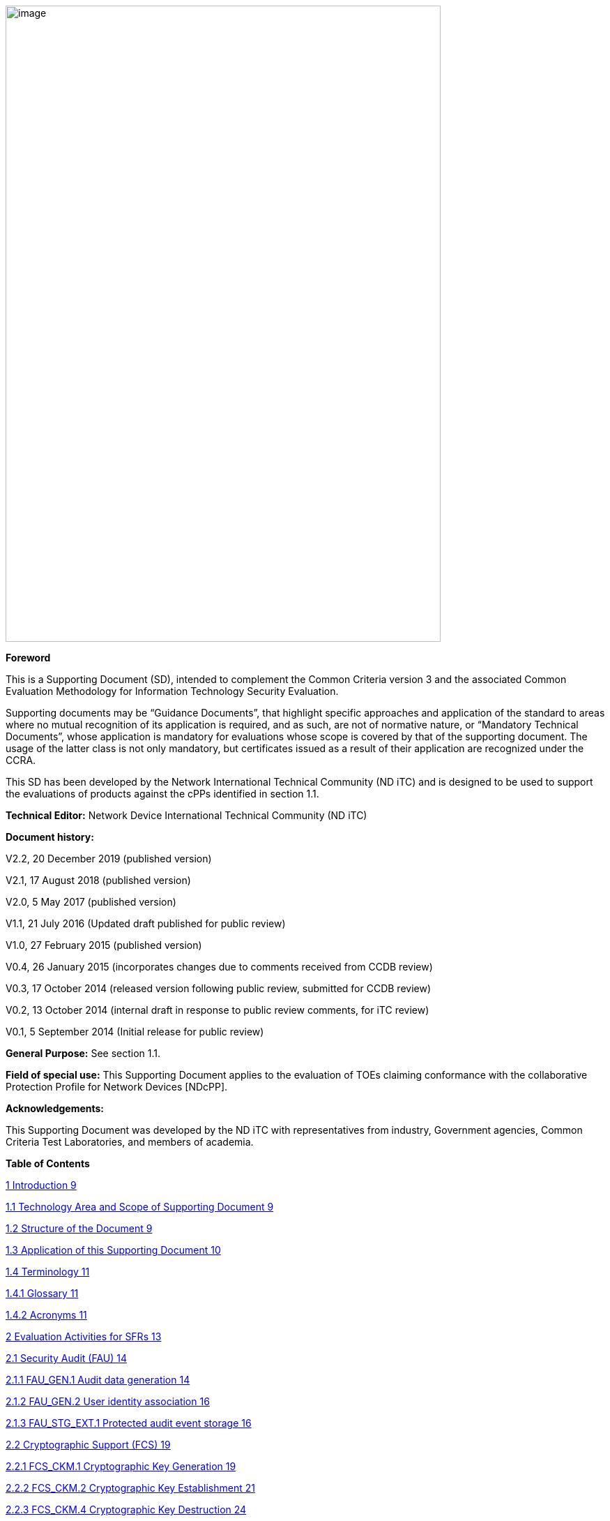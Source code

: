 image:extracted-media/media/image1.png[image,width=624,height=912]


*Foreword*

This is a Supporting Document (SD), intended to complement the Common Criteria version 3 and the associated Common Evaluation Methodology for Information Technology Security Evaluation.

Supporting documents may be “Guidance Documents”, that highlight specific approaches and application of the standard to areas where no mutual recognition of its application is required, and as such, are not of normative nature, or “Mandatory Technical Documents”, whose application is mandatory for evaluations whose scope is covered by that of the supporting document. The usage of the latter class is not only mandatory, but certificates issued as a result of their application are recognized under the CCRA.

This SD has been developed by the Network International Technical Community (ND iTC) and is designed to be used to support the evaluations of products against the cPPs identified in section 1.1.

*Technical Editor:* Network Device International Technical Community (ND iTC)

*Document history:*

V2.2, 20 December 2019 (published version)

V2.1, 17 August 2018 (published version)

V2.0, 5 May 2017 (published version)

V1.1, 21 July 2016 (Updated draft published for public review)

V1.0, 27 February 2015 (published version)

V0.4, 26 January 2015 (incorporates changes due to comments received from CCDB review)

V0.3, 17 October 2014 (released version following public review, submitted for CCDB review)

V0.2, 13 October 2014 (internal draft in response to public review comments, for iTC review)

V0.1, 5 September 2014 (Initial release for public review)

*General Purpose:* See section 1.1.

*Field of special use:* This Supporting Document applies to the evaluation of TOEs claiming conformance with the collaborative Protection Profile for Network Devices [NDcPP].

*Acknowledgements:*

This Supporting Document was developed by the ND iTC with representatives from industry, Government agencies, Common Criteria Test Laboratories, and members of academia.

*Table of Contents*

link:#introduction[1 Introduction 9]

link:#technology-area-and-scope-of-supporting-document[1.1 Technology Area and Scope of Supporting Document 9]

link:#structure-of-the-document[1.2 Structure of the Document 9]

link:#application-of-this-supporting-document[1.3 Application of this Supporting Document 10]

link:#terminology[1.4 Terminology 11]

link:#glossary[1.4.1 Glossary 11]

link:#acronyms[1.4.2 Acronyms 11]

link:#evaluation-activities-for-sfrs[2 Evaluation Activities for SFRs 13]

link:#security-audit-fau[2.1 Security Audit (FAU) 14]

link:#fau_gen.1-audit-data-generation[2.1.1 FAU_GEN.1 Audit data generation 14]

link:#fau_gen.2-user-identity-association[2.1.2 FAU_GEN.2 User identity association 16]

link:#fau_stg_ext.1-protected-audit-event-storage[2.1.3 FAU_STG_EXT.1 Protected audit event storage 16]

link:#_Toc25834925[2.2 Cryptographic Support (FCS) 19]

link:#fcs_ckm.1-cryptographic-key-generation[2.2.1 FCS_CKM.1 Cryptographic Key Generation 19]

link:#fcs_ckm.2-cryptographic-key-establishment[2.2.2 FCS_CKM.2 Cryptographic Key Establishment 21]

link:#fcs_ckm.4-cryptographic-key-destruction[2.2.3 FCS_CKM.4 Cryptographic Key Destruction 24]

link:#fcs_cop.1dataencryption-cryptographic-operation-aes-data-encryptiondecryption[2.2.4 FCS_COP.1/DataEncryption Cryptographic Operation (AES Data Encryption/Decryption) 26]

link:#fcs_cop.1siggen-cryptographic-operation-signature-generation-and-verification[2.2.5 FCS_COP.1/SigGen Cryptographic Operation (Signature Generation and Verification 30]

link:#fcs_cop.1hash-cryptographic-operation-hash-algorithm[2.2.6 FCS_COP.1/Hash Cryptographic Operation (Hash Algorithm) 32]

link:#fcs_cop.1keyedhash-cryptographic-operation-keyed-hash-algorithm[2.2.7 FCS_COP.1/KeyedHash Cryptographic Operation (Keyed Hash Algorithm) 33]

link:#fcs_rbg_ext.1-extended-cryptographic-operation-random-bit-generation[2.2.8 FCS_RBG_EXT.1 Extended: Cryptographic Operation (Random Bit Generation) 34]

link:#_Toc25834934[2.3 Identification and Authentication (FIA) 35]

link:#fia_afl.1-authentication-failure-management[2.3.1 FIA_AFL.1 Authentication Failure Management 35]

link:#fia_pmg_ext.1-password-management[2.3.2 FIA_PMG_EXT.1 Password Management 36]

link:#fia_uia_ext.1-user-identification-and-authentication[2.3.3 FIA_UIA_EXT.1 User Identification and Authentication 37]

link:#fia_uau_ext.2-password-based-authentication-mechanism[2.3.4 FIA_UAU_EXT.2 Password-based Authentication Mechanism 38]

link:#fia_uau.7-protected-authentication-feedback[2.3.5 FIA_UAU.7 Protected Authentication Feedback 38]

link:#_Toc25834940[2.4 Security management (FMT) 39]

link:#general-requirements-for-distributed-toes[2.4.1 General requirements for distributed TOEs 39]

link:#fmt_mof.1manualupdate[2.4.2 FMT_MOF.1/ManualUpdate 39]

link:#fmt_mtd.1coredata-management-of-tsf-data[2.4.3 FMT_MTD.1/CoreData Management of TSF Data 40]

link:#fmt_smf.1-specification-of-management-functions[2.4.4 FMT_SMF.1 Specification of Management Functions 41]

link:#fmt_smr.2-restrictions-on-security-roles[2.4.5 FMT_SMR.2 Restrictions on security roles 42]

link:#protection-of-the-tsf-fpt[2.5 Protection of the TSF (FPT) 42]

link:#fpt_skp_ext.1-protection-of-tsf-data-for-reading-of-all-pre-shared-symmetric-and-private-keys[2.5.1 FPT_SKP_EXT.1 Protection of TSF Data (for reading of all pre-shared, symmetric and private keys) 42]

link:#fpt_apw_ext.1-protection-of-administrator-passwords[2.5.2 FPT_APW_EXT.1 Protection of Administrator Passwords 43]

link:#fpt_tst_ext.1-tsf-testing[2.5.3 FPT_TST_EXT.1 TSF testing 43]

link:#fpt_tud_ext.1-trusted-update[2.5.4 FPT_TUD_EXT.1 Trusted Update 44]

link:#fpt_stm_ext.1-reliable-time-stamps[2.5.5 FPT_STM_EXT.1 Reliable Time Stamps 48]

link:#toe-access-fta[2.6 TOE Access (FTA) 49]

link:#fta_ssl_ext.1-tsf-initiated-session-locking[2.6.1 FTA_SSL_EXT.1 TSF-initiated Session Locking 49]

link:#fta_ssl.3-tsf-initiated-termination[2.6.2 FTA_SSL.3 TSF-initiated Termination 50]

link:#fta_ssl.4-user-initiated-termination[2.6.3 FTA_SSL.4 User-initiated Termination 50]

link:#fta_tab.1-default-toe-access-banners[2.6.4 FTA_TAB.1 Default TOE Access Banners 51]

link:#trusted-pathchannels-ftp[2.7 Trusted path/channels (FTP) 51]

link:#ftp_itc.1-inter-tsf-trusted-channel[2.7.1 FTP_ITC.1 Inter-TSF trusted channel 51]

link:#ftp_trp.1admin-trusted-path[2.7.2 FTP_TRP.1/Admin Trusted Path 53]

link:#evaluation-activities-for-optional-requirements[3 Evaluation Activities for Optional Requirements 54]

link:#security-audit-fau-1[3.1 Security Audit (FAU) 54]

link:#fau_stg.1-protected-audit-trail-storage[3.1.1 FAU_STG.1 Protected audit trail storage 54]

link:#fau_stg_ext.2locspace-counting-lost-audit-data[3.1.2 FAU_STG_EXT.2/LocSpace Counting lost audit data 55]

link:#fau_stg_ext.3locspace-action-in-case-of-possible-audit-data-loss[3.1.3 FAU_STG_EXT.3/LocSpace Action in case of possible audit data loss 55]

link:#identification-and-authentication-fia-1[3.2 Identification and Authentication (FIA) 56]

link:#fia_x509_ext.1itt-x.509-certificate-validation[3.2.1 FIA_X509_EXT.1/ITT X.509 Certificate Validation 56]

link:#protection-of-the-tsf-fpt-1[3.3 Protection of the TSF (FPT) 59]

link:#fpt_itt.1-basic-internal-tsf-data-transfer-protection[3.3.1 FPT_ITT.1 Basic internal TSF data transfer protection 59]

link:#trusted-pathchannels-ftp-1[3.4 Trusted path/channels (FTP) 60]

link:#ftp_trp.1join-trusted-path[3.4.1 FTP_TRP.1/Join Trusted Path 60]

link:#communication-fco[3.5 Communication (FCO) 62]

link:#fco_cpc_ext.1-component-registration-channel-definition[3.5.1 FCO_CPC_EXT.1 Component Registration Channel Definition 62]

link:#cryptographic-support-fcs-1[3.6 Cryptographic Support (FCS) 67]

link:#fcs_dtlsc_ext.2-extended-dtls-client-support-for-mutual-authentication[3.6.1 FCS_DTLSC_EXT.2 Extended: DTLS Client support for mutual authentication 67]

link:#fcs_dtlss_ext.2-extended-dtls-server-support-for-mutual-authentication[3.6.2 FCS_DTLSS_EXT.2 Extended: DTLS Server support for mutual authentication 68]

link:#fcs_tlsc_ext.2-extended-tls-client-support-for-mutual-authentication[3.6.3 FCS_TLSC_EXT.2 Extended: TLS Client support for mutual authentication 71]

link:#fcs_tlss_ext.2-extended-tls-server-support-for-mutual-authentication[3.6.4 FCS_TLSS_EXT.2 Extended: TLS Server support for mutual authentication 72]

link:#evaluation-activities-for-selection-based-requirements[4 Evaluation Activities for Selection-Based Requirements 75]

link:#security-audit-fau-2[4.1 Security Audit (FAU) 75]

link:#fau_gen_ext.1-security-audit-data-generation-for-distributed-toe-components[4.1.1 FAU_GEN_EXT.1 Security Audit Data Generation for Distributed TOE Components 75]

link:#fau_stg_ext.4-protected-local-audit-event-storage-for-distributed-toes-fau_stg_ext.5-protected-remote-audit-event-storage-for-distributed-toes[4.1.2 FAU_STG_EXT.4 Protected Local audit event storage for distributed TOEs & FAU_STG_EXT.5 Protected Remote audit event storage for Distributed TOEs 75]

link:#cryptographic-support-fcs-2[4.2 Cryptographic Support (FCS) 76]

link:#fcs_dtlsc_ext.1-extended-dtls-client-protocol-without-mutual-authentication[4.2.1 FCS_DTLSC_EXT.1 Extended: DTLS Client Protocol without mutual authentication 76]

link:#fcs_dtlss_ext.1-extended-dtls-server-protocol-without-mutual-authentication[4.2.2 FCS_DTLSS_EXT.1 Extended: DTLS Server Protocol without mutual authentication 83]

link:#fcs_https_ext.1-https-protocol[4.2.3 FCS_HTTPS_EXT.1 HTTPS Protocol 88]

link:#fcs_ipsec_ext.1-ipsec-protocol[4.2.4 FCS_IPSEC_EXT.1 IPsec Protocol 89]

link:#fcs_ntp_ext.1-ntp-protocol[4.2.5 FCS_NTP_EXT.1 NTP Protocol 99]

link:#fcs_sshc_ext.1-ssh-client[4.2.6 FCS_SSHC_EXT.1 SSH Client 101]

link:#fcs_sshs_ext.1-ssh-server[4.2.7 FCS_SSHS_EXT.1 SSH Server 106]

link:#fcs_tlsc_ext.1-extended-tls-client-protocol-without-mutual-authentication[4.2.8 FCS_TLSC_EXT.1 Extended: TLS Client Protocol without mutual authentication 111]

link:#fcs_tlss_ext.1-extended-tls-server-protocol-without-mutual-authentication[4.2.9 FCS_TLSS_EXT.1 Extended: TLS Server Protocol without mutual authentication 117]

link:#identification-and-authentication-fia-2[4.3 Identification and Authentication (FIA) 122]

link:#fia_x509_ext.1rev-x.509-certificate-validation[4.3.1 FIA_X509_EXT.1/Rev X.509 Certificate Validation 122]

link:#fia_x509_ext.2-x.509-certificate-authentication[4.3.2 FIA_X509_EXT.2 X.509 Certificate Authentication 125]

link:#fia_x509_ext.3-extended-x509-certificate-requests[4.3.3 FIA_X509_EXT.3 Extended: X509 Certificate Requests 126]

link:#protection-of-the-tsf-fpt-2[4.4 Protection of the TSF (FPT) 126]

link:#fpt_tud_ext.2-trusted-update-based-on-certificates[4.4.1 FPT_TUD_EXT.2 Trusted Update based on certificates 126]

link:#security-management-fmt-1[4.5 Security management (FMT) 128]

link:#fmt_mof.1autoupdate-management-of-security-functions-behaviour[4.5.1 FMT_MOF.1/AutoUpdate Management of security functions behaviour 128]

link:#fmt_mof.1functions-management-of-security-functions-behaviour[4.5.2 FMT_MOF.1/Functions Management of security functions behaviour 128]

link:#fmt_mof.1services-management-of-security-functions-behaviour[4.5.3 FMT_MOF.1/Services Management of security functions behaviour 131]

link:#fmt_mtd.1cryptokeys-management-of-tsf-data[4.5.4 FMT_MTD.1/CryptoKeys Management of TSF Data 132]

link:#evaluation-activities-for-sars[5 Evaluation Activities for SARs 133]

link:#ase-security-target-evaluation[5.1 ASE: Security Target Evaluation 133]

link:#general-ase[5.1.1 General ASE 133]

link:#toe-summary-specification-ase_tss.1-for-distributed-toes[5.1.2 TOE summary specification (ASE_TSS.1) for Distributed TOEs 133]

link:#adv-development[5.2 ADV: Development 134]

link:#basic-functional-specification-adv_fsp.1[5.2.1 Basic Functional Specification (ADV_FSP.1) 134]

link:#agd-guidance-documents[5.3 AGD: Guidance Documents 137]

link:#operational-user-guidance-agd_ope.1[5.3.1 Operational User Guidance (AGD_OPE.1) 137]

link:#preparative-procedures-agd_pre.1[5.3.2 Preparative Procedures (AGD_PRE.1) 138]

link:#alc-life-cycle-support[5.4 ALC: Life-cycle Support 139]

link:#labelling-of-the-toe-alc_cmc.1[5.4.1 Labelling of the TOE (ALC_CMC.1) 139]

link:#toe-cm-coverage-alc_cms.1[5.4.2 TOE CM coverage (ALC_CMS.1) 139]

link:#ate-tests[5.5 ATE: Tests 140]

link:#independent-testing-conformance-ate_ind.1[5.5.1 Independent Testing – Conformance (ATE_IND.1) 140]

link:#ava-vulnerability-assessment[5.6 AVA: Vulnerability Assessment 140]

link:#vulnerability-survey-ava_van.1[5.6.1 Vulnerability Survey (AVA_VAN.1) 140]

link:#required-supplementary-information[6 Required Supplementary Information 145]

link:#references[7 References 146]

link:#vulnerability-analysis[A. Vulnerability Analysis 149]

link:#sources-of-vulnerability-information[A.1 Sources of vulnerability information 149]

link:#type-1-hypotheses-public-vulnerability-based[A.1.1 Type 1 Hypotheses – Public-Vulnerability-Based 149]

link:#type-2-hypotheses-itc-sourced[A.1.2 Type 2 Hypotheses – iTC-Sourced 150]

link:#type-3-hypotheses-evaluation-team-generated[A.1.3 Type 3 Hypotheses – Evaluation-Team-Generated 150]

link:#type-4-hypotheses-tool-generated[A.1.4 Type 4 Hypotheses – Tool-Generated 150]

link:#process-for-evaluator-vulnerability-analysis[A.2 Process for Evaluator Vulnerability Analysis 152]

link:#reporting[A.3 Reporting 153]

link:#public-vulnerability-sources[A.4 Public Vulnerability Sources 155]

link:#additional-flaw-hypotheses[A.5 Additional Flaw Hypotheses 156]

link:#introduction-1[A.6 Introduction 156]

link:#evaluator-guidance-for-determining-equivalence[A.7 Evaluator guidance for determining equivalence 157]

link:#strategy[A.7.1 Strategy 157]

link:#guidance-for-network-devices[A.7.2 Guidance for Network Devices 157]

link:#test-presentationtruth-in-advertising[A.8 Test presentation/Truth in advertising 160]

link:#evaluating-additional-components-for-a-distributed-toe[A.9 Evaluating additional components for a distributed TOE 160]

link:#evaluator-actions-for-assessing-the-st[A.9.1 Evaluator Actions for Assessing the ST 161]

link:#evaluator-actions-for-assessing-the-guidance-documentation[A.9.2 Evaluator Actions for Assessing the Guidance Documentation 161]

link:#evaluator-actions-for-testing-the-toe[A.9.3 Evaluator Actions for Testing the TOE 161]

*List of tables*

link:#_Toc473308377[Table 1: Mapping of ADV_FSP.1 CEM Work Units to Evaluation Activities 136]

link:#_Ref453153408[Table 2: Mapping of AVA_VAN.1 CEM Work Units to Evaluation Activities 142]

link:#_Toc412821715[Table 3: Evaluation Equivalency Analysis 160]

:toc: left

:sectnums: all
:sectnumlevels: 4
== Introduction


=== Technology Area and Scope of Supporting Document

[arabic]
. This Supporting Document (SD) defines the Evaluation Activities associated with the collaborative Protection Profile for Network Devices [NDcPP].
. The Network Device technical area has a number of specialised aspects, such as those relating to the secure implementation and use of protocols, and to the particular ways in which remote management facilities need to be assessed across a range of different physical and logical interfaces for different types of infrastructure devices. This degree of specialisation, and the associations between individual Security Functional Requirements (SFR) in the cPP, make it important for both efficiency and effectiveness that evaluation activities are given more specific interpretations than those found in the generic CEM activities.
. This Supporting Document is mandatory for evaluations of products that claim conformance to any of the following cPP(s):
[loweralpha]
.. collaborative Protection Profile for Network Devices [NDcPP]

[arabic, start=4]
. Although Evaluation Activities (EA) are defined mainly for the evaluators to follow, the definitions in this Supporting Document aim to provide a common understanding for developers, evaluators and users of the product as to what aspects of the TOE are tested in an evaluation against the associated cPPs, and to what depth the testing is carried out. This common understanding in turn contributes to the goal of ensuring that evaluations against the cPP achieve comparable, transparent and repeatable results. In general, the definition of Evaluation Activities will also help Developers to prepare for evaluation by identifying specific requirements for their TOE. The specific requirements in Evaluation Activities may in some cases clarify the meaning of SFRs, and may identify particular requirements for the content of Security Targets (ST) (especially the TOE Summary Specification (TSS)), Administrator Guidance Documentation (AGD), and possibly supplementary information (e.g. for entropy analysis or cryptographic key management architecture – see section 6).

=== Structure of the Document


[arabic, start=5]
. Evaluation Activities can be defined for both Security Functional Requirements and Security Assurance Requirements (SAR). These are defined in separate sections of this Supporting Document.
. If any Evaluation Activity cannot be successfully completed in an evaluation, then the overall verdict for the evaluation is a ‘fail’. In rare cases there may be acceptable reasons why an Evaluation Activity may be modified or deemed not applicable for a particular TOE, but this must be agreed with the Certification Body for the evaluation.
. In general, if all Evaluation Activities (for both SFRs and SARs) are successfully completed in an evaluation then it would be expected that the overall verdict for the evaluation is a ‘pass’. To reach a ‘fail’ verdict when the Evaluation Activities have been successfully completed would require a specific justification from the evaluator as to why the Evaluation Activities were not sufficient for that TOE.
. Similarly, at the more granular level of Assurance Components, if the Evaluation Activities for an Assurance Component and all of its related SFR Evaluation Activities are successfully completed in an evaluation then it would be expected that the verdict for the Assurance Component is a ‘pass’. To reach a ‘fail’ verdict for the Assurance Component when these Evaluation Activities have been successfully completed would require a specific justification from the evaluator as to why the Evaluation Activities were not sufficient for that TOE.

=== Application of this Supporting Document

[arabic, start=9]
. This Supporting Document defines three types of Evaluation Activities TOE Summary Specification, Guidance Documentation, and Tests and is designed to be used in conjunction with cPPs. cPPs that rely on this SD will explicitly identify it as a source for their EAsfootnote:[In general, a cPP may reference one or more SDs as sources for the Evaluation Activities for different sets of SFRs.]. Each security requirement (SFR or SAR) specified in the cPP could have multiple EAs associated with it. The security requirement naming convention is consistent between cPP and SD ensuring a clear one to one correspondence between security requirements and evaluation activities.
. The cPP and SD are designed to be used in conjunction with each other, where the cPP lists SFRs and SARs and the SD catalogues EAs associated with each SFR and SAR. Some of the SFRs included in the cPP are optional or selection-based. Therefore, an ST claiming conformance to the cPP does not necessarily have to include all possible SFRs defined in the cPP.
. In an ST conformant to the cPP, several operations need to be performed (mainly selections and assignments). Some EAs define separate actions for different selected or assigned values in SFRs. The evaluator shall neither carry out EAs related to SFRs that are not claimed in the ST nor EAs related to specific selected or assigned values that are not claimed in the ST.
. EAs do not necessarily have to be executed independently from each other. A description in a guidance documentation or one test case, for example, can cover multiple EAs at a time, no matter whether the EAs are related to the same or different SFRs.

=== Terminology

==== Glossary

[arabic, start=13]
. For definitions of standard CC terminology see [CC] part 1.

[cols=",",]
|===
|*Term* |*Meaning*
|*Administrator* |See Security Administrator.
|*Assurance* |Grounds for confidence that a TOE meets the SFRs [CC1].
|*Key Chaining* |The method of using multiple layers of encryption keys to protect data. A top layer key encrypts a lower layer key which encrypts the data; this method can have any number of layers.
|*Required Supplementary Information* |Information that is not necessarily included in the Security Target or operational guidance, and that may not necessarily be public. Examples of such information could be entropy analysis, or description of a cryptographic key management architecture used in (or in support of) the TOE. The requirement for any such supplementary information will be identified in the relevant cPP (see description in Section 6).
|*Security Administrator* |The terms “Administrator” “Security Administrator” and “User” are used interchangeably in this document at present and are used to represent a person that has authorized access to the TOE to perform configuration and management tasks. .
|*Target of Evaluation* |A set of software, firmware and/or hardware possibly accompanied by guidance. [CC1]
|*TOE Security Functionality (TSF)* |A set consisting of all hardware, software, and firmware of the TOE that must be relied upon for the correct enforcement of the SFRs. [CC1]
|*TSF Data* |Data for the operation of the TSF upon which the enforcement of the requirements relies.
|*User* |See Security Administrator
|===

==== Acronyms

[cols=",",options="header",]
|===
a|*Acronym* a| *Meaning* a|

*cPP*


a|
collaborative Protection Profile

a|

*CA*


a|

Certificate Authority


a|

*CN*


a|

Certificate Name


a|

*CVE*


a|

Common Vulnerabilities and Exposures (database)

a|

*DN*

a|

Domain Name

a|

*DNS*

a|

Domain Name Service

a|

*EA*

a|

Evaluation Activity

a|

*ECDHE*


a|

Elliptic Curve Diffie-Hellman Key Exchange

a|

*iTC*

a|

International Technical Community

a|

*NIST*


a|

National Institute of Standards and Technology

a|

*SAN*

a|

Storage Area Network


a|

*SAR*

a|

Security Assurance Requirement

a|

*SD*

a|

Supporting Document

a|

*SSL*

a|

Secure Sockets Layer

a|

*TLS*

a|

Transport Layer Security

|===

== Evaluation Activities for SFRs

[arabic, start=14]
. The EAs presented in this section capture the actions the evaluator performs to address technology specific aspects covering specific SARs (e.g.., ASE_TSS.1, ADV_FSP.1, AGD_OPE.1, and ATE_IND.1) – this is in addition to the CEM work units that are performed in Section 5 (Evaluation Activities for SARs__)__.
. Regarding design descriptions (designated by the subsections labelled TSS, as well as any required supplementary material that may be treated as proprietary), the evaluator must ensure there is specific information that satisfies the EA. For findings regarding the TSS section, the evaluator’s verdicts will be associated with the CEM work unit ASE_TSS.1-1. Evaluator verdicts associated with the supplementary evidence will also be associated with ASE_TSS.1-1, since the requirement to provide such evidence is specified in ASE in the cPP.
. For ensuring the guidance documentation provides sufficient information for the Security Administrators as it pertains to SFRs, the evaluator’s verdicts will be associated with CEM work units ADV_FSP.1-7, AGD_OPE.1-4, and AGD_OPE.1-5.
. Finally, the subsection labelled Tests is where the iTC has determined that testing of the product in the context of the associated SFR is necessary. While the evaluator is expected to develop tests, there may be instances where it is more practical for the developer to construct tests, or where the developer may have existing tests. Therefore, it is acceptable for the evaluator to witness developer-generated tests in lieu of executing the tests. In this case, the evaluator must ensure the developer’s tests are executing both in the manner declared by the developer and as mandated by the EA. The CEM work units that are associated with the EAs specified in this section are: ATE_IND.1-3, ATE_IND.1-4, ATE_IND.1-5, ATE_IND.1-6, and ATE_IND.1-7.

_Additional Note for Distributed TOEs_

[arabic, start=18]
. For a distributed TOE, all examination of Operational Guidance information should be extended to include confirmation that it defines sufficient information to configure individual components such that the overall TOE is correctly established.
. Evaluation activities for SFRs must be carried out for all distributed TOE components that implement the SFR (as defined in the mapping of SFRs to components, cf. section 5.1.2). This applies to optional and selection-based SFRs in section 3 and 4 as well as to the core SFRs in this section.

=== Security Audit (FAU)

==== FAU_GEN.1 Audit data generation

[arabic, start=20]
. The main reasons for collecting audit information are to detect and identify error conditions, security violations, etc. and to provide sufficient information to the Security Administrator to resolve the issue. The audit information to be collected according to FAU_GEN.1, and the failure conditions identified in tables 2, 4, and 5 need to enable the Security Administrator at least to detect and identify the problem and provide at least basic information to resolve the issue. Also for this level of detail, the other FAU requirements apply, in particular the need for local and remote storage of audit information according to FAU_STG_EXT.1.
. The level of detail that needs to be provided to the Security Administrator to actually resolve an issue usually depends on the complexity of the underlying use case. It is expected that a product provides additional levels of auditing to support resolution of error conditions, security violations, etc. beyond the level required by FAU_GEN.1, but it should also be clear that a high level of granularity cannot be maintained on most systems by default due to the high number of audit events that would be generated in such a configuration. It is expected that the TOE will be capable of auditing sufficient information to meet the requirements of FAU_GEN.1. This may include audits that are generated only when configured if the TOE configuration can be modified without taking the TOE out of the evaluated configuration.
. The issue described above explicitly refers to the use of X.509 certificates. In case a certificate-based authentication fails, an error message telling the Security Administrator that ‘something is wrong with the certificate’ shall not be considered as sufficient information about the ‘reason for failure’ as a basic information to resolve the issue. The log message will inform the Security Administrator of at least the following:

* ‘Trust issue’ with the certificate, e.g. due to failed path validation
* Use of an ‘expired certificate’
* Absence of basicConstraints extension
* CA flag not set for a certificate presented as a CA
* Signature validation failure for any certificate in the certificate path; failure to establish revocation status; revoked certificate

[arabic, start=23]
. As such for audit information related to the use of X.509 certificates that it uniquely identifies the certificate that could not be successfully verified. For example, identification of a certificate could include Key Subject and Key ID, where key subject is an identifier contained in the CN or SAN and where Key ID is a certificate's serial number and issuer name or subject key identifier (SKI) and authority key identifier (AKI).
+
In general, when using open source libraries like OpenSSL, passing on error messages from such libraries to the Security Administrator is regarded as good practice.

===== TSS

[arabic, start=24]
. For the administrative task of generating/import of, changing, or deleting of cryptographic keys as defined in FAU_GEN.1.1c, the TSS should identify what information is logged to identify the relevant key.
. For distributed TOEs the evaluator shall examine the TSS to ensure that it describes which of the overall required auditable events defined in FAU_GEN.1.1 are generated and recorded by which TOE components. The evaluator shall ensure that this mapping of audit events to TOE components accounts for, and is consistent with, information provided in Table 1, as well as events in Tables 2, 4, and 5 (where applicable to the overall TOE). This includes that the evaluator shall confirm that all components defined as generating audit information for a particular SFR should also contribute to that SFR as defined in the mapping of SFRs to TOE components, and that the audit records generated by each component cover all the SFRs that it implements.

===== Guidance Documentation

[arabic, start=26]
. The evaluator shall check the guidance documentation and ensure that it provides an example of each auditable event required by FAU_GEN.1 (i.e. at least one instance of each auditable event, comprising the mandatory, optional and selection-based SFR sections as applicable, shall be provided from the actual audit record).
. The evaluator shall also make a determination of the administrative actions related to TSF data related to configuration changes. The evaluator shall examine the guidance documentation and make a determination of which administrative commands, including subcommands, scripts, and configuration files, are related to the configuration (including enabling or disabling) of the mechanisms implemented in the TOE that are necessary to enforce the requirements specified in the cPP. The evaluator shall document the methodology or approach taken while determining which actions in the administrative guide are related to TSF data related to configuration changes. The evaluator may perform this activity as part of the activities associated with ensuring that the corresponding guidance documentation satisfies the requirements related to it.

===== Tests

[arabic, start=28]
. The evaluator shall test the TOE’s ability to correctly generate audit records by having the TOE generate audit records for the events listed in the table of audit events and administrative actions listed above. This should include all instances of an event: for instance, if there are several different I&A mechanisms for a system, the FIA_UIA_EXT.1 events must be generated for each mechanism. The evaluator shall test that audit records are generated for the establishment and termination of a channel for each of the cryptographic protocols contained in the ST. If HTTPS is implemented, the test demonstrating the establishment and termination of a TLS session can be combined with the test for an HTTPS session. When verifying the test results, the evaluator shall ensure the audit records generated during testing match the format specified in the guidance documentation, and that the fields in each audit record have the proper entries.
. For distributed TOEs the evaluator shall perform tests on all TOE components according to the mapping of auditable events to TOE components in the Security Target. For all events involving more than one TOE component when an audit event is triggered, the evaluator has to check that the event has been audited on both sides (e.g. failure of building up a secure communication channel between the two components). This is not limited to error cases but includes also events about successful actions like successful build up/tear down of a secure communication channel between TOE components.
. Note that the testing here can be accomplished in conjunction with the testing of the security mechanisms directly.

==== FAU_GEN.2 User identity association

===== TSS & Guidance Documentation

[arabic, start=31]
. The TSS and Guidance Documentation requirements for FAU_GEN.2 are already covered by the TSS and Guidance Documentation requirements for FAU_GEN.1.

===== Tests

[arabic, start=32]
. This activity should be accomplished in conjunction with the testing of FAU_GEN.1.1.
. For distributed TOEs the evaluator shall verify that where auditable events are instigated by another component, the component that records the event associates the event with the identity of the instigator. The evaluator shall perform at least one test on one component where another component instigates an auditable event. The evaluator shall verify that the event is recorded by the component as expected and the event is associated with the instigating component. It is assumed that an event instigated by another component can at least be generated for building up a secure channel between two TOE components. If for some reason (could be e.g. TSS or Guidance Documentation) the evaluator would come to the conclusion that the overall TOE does not generate any events instigated by other components, then this requirement shall be omitted.

==== FAU_STG_EXT.1 Protected audit event storage

===== TSS

[arabic, start=34]
. The evaluator shall examine the TSS to ensure it describes the means by which the audit data are transferred to the external audit server, and how the trusted channel is provided.
. The evaluator shall examine the TSS to ensure it describes the amount of audit data that are stored locally; what happens when the local audit data store is full; and how these records are protected against unauthorized access.
. The evaluator shall examine the TSS to ensure it describes whether the TOE is a standalone TOE that stores audit data locally or a distributed TOE that stores audit data locally on each TOE component or a distributed TOE that contains TOE components that cannot store audit data locally on themselves but need to transfer audit data to other TOE components that can store audit data locally. The evaluator shall examine the TSS to ensure that for distributed TOEs it contains a list of TOE components that store audit data locally. The evaluator shall examine the TSS to ensure that for distributed TOEs that contain components which do not store audit data locally but transmit their generated audit data to other components it contains a mapping between the transmitting and storing TOE components.
. The evaluator shall examine the TSS to ensure that it details the behaviour of the TOE when the storage space for audit data is full. When the option ‘overwrite previous audit record’ is selected this description should include an outline of the rule for overwriting audit data. If ‘other actions’ are chosen such as sending the new audit data to an external IT entity, then the related behaviour of the TOE shall also be detailed in the TSS.
. The evaluator shall examine the TSS to ensure that it details whether the transmission of audit information to an external IT entity can be done in real-time or periodically. In case the TOE does not perform transmission in real-time the evaluator needs to verify that the TSS provides details about what event stimulates the transmission to be made as well as the possible acceptable frequency for the transfer of audit data.
. For distributed TOEs the evaluator shall examine the TSS to ensure it describes to which TOE components this SFR applies and how audit data transfer to the external audit server is implemented among the different TOE components (e.g. every TOE components does its own transfer or the data is sent to another TOE component for central transfer of all audit events to the external audit server).
. For distributed TOEs the evaluator shall examine the TSS to ensure it describes which TOE components are storing audit information locally and which components are buffering audit information and forwarding the information to another TOE component for local storage. For every component the TSS shall describe the behaviour when local storage space or buffer space is exhausted.

===== Guidance Documentation

[arabic, start=41]
. The evaluator shall also examine the guidance documentation to ensure it describes how to establish the trusted channel to the audit server, as well as describe any requirements on the audit server (particular audit server protocol, version of the protocol required, etc.), as well as configuration of the TOE needed to communicate with the audit server.
. The evaluator shall also examine the guidance documentation to determine that it describes the relationship between the local audit data and the audit data that are sent to the audit log server. For example, when an audit event is generated, is it simultaneously sent to the external server and the local store, or is the local store used as a buffer and “cleared” periodically by sending the data to the audit server.
. The evaluator shall also ensure that the guidance documentation describes all possible configuration options for FAU_STG_EXT.1.3 and the resulting behaviour of the TOE for each possible configuration. The description of possible configuration options and resulting behaviour shall correspond to those described in the TSS.

===== Tests

[arabic, start=44]
. Testing of the trusted channel mechanism for audit will be performed as specified in the associated assurance activities for the particular trusted channel mechanism. The evaluator shall perform the following additional tests for this requirement:
[loweralpha]
.. Test 1: The evaluator shall establish a session between the TOE and the audit server according to the configuration guidance provided. The evaluator shall then examine the traffic that passes between the audit server and the TOE during several activities of the evaluator’s choice designed to generate audit data to be transferred to the audit server. The evaluator shall observe that these data are not able to be viewed in the clear during this transfer, and that they are successfully received by the audit server. The evaluator shall record the particular software (name, version) used on the audit server during testing. The evaluator shall verify that the TOE is capable of transferring audit data to an external audit server automatically without administrator intervention.
.. Test 2: The evaluator shall perform operations that generate audit data and verify that this data is stored locally. The evaluator shall perform operations that generate audit data until the local storage space is exceeded and verifies that the TOE complies with the behaviour defined in FAU_STG_EXT.1.3. Depending on the configuration this means that the evaluator has to check the content of the audit data when the audit data is just filled to the maximum and then verifies that
[arabic]
... The audit data remains unchanged with every new auditable event that should be tracked but that the audit data is recorded again after the local storage for audit data is cleared (for the option ‘drop new audit data’ in FAU_STG_EXT.1.3).
... The existing audit data is overwritten with every new auditable event that should be tracked according to the specified rule (for the option ‘overwrite previous audit records’ in FAU_STG_EXT.1.3)
... The TOE behaves as specified (for the option ‘other action’ in FAU_STG_EXT.1.3).
[loweralpha, start=3]
.. Test 3: If the TOE complies with FAU_STG_EXT.2/LocSpace the evaluator shall verify that the numbers provided by the TOE according to the selection for FAU_STG_EXT.2/LocSpace are correct when performing the tests for FAU_STG_EXT.1.3
.. Test 4: For distributed TOEs, Test 1 defined above should be applicable to all TOE components that forward audit data to an external audit server. For the local storage according to FAU_STG_EXT.1.2 and FAU_STG_EXT.1.3 the Test 2 specified above shall be applied to all TOE components that store audit data locally. For all TOE components that store audit data locally and comply with FAU_STG_EXT.2/LocSpace Test 3 specified above shall be applied. The evaluator shall verify that the transfer of audit data to an external audit server is implemented.

=== Cryptographic Support (FCS)

==== FCS_CKM.1 Cryptographic Key Generation

===== TSS

[arabic, start=45]
. The evaluator shall ensure that the TSS identifies the key sizes supported by the TOE. If the ST specifies more than one scheme, the evaluator shall examine the TSS to verify that it identifies the usage for each scheme.

===== Guidance Documentation

[arabic, start=46]
. The evaluator shall verify that the AGD guidance instructs the administrator how to configure the TOE to use the selected key generation scheme(s) and key size(s) for all cryptographic protocols defined in the Security Target.

===== Tests

[arabic, start=47]
. Note: The following tests require the developer to provide access to a test platform that provides the evaluator with tools that are typically not found on factory products. Generation of long-term cryptographic keys (i.e. keys that are not ephemeral keys/session keys) might be performed automatically (e.g. during initial start-up). Testing of key generation must cover not only administrator invoked key generation but also automated key generation (if supported).

*Key Generation for FIPS PUB 186-4 RSA Schemes*

[arabic, start=48]
. The evaluator shall verify the implementation of RSA Key Generation by the TOE using the Key Generation test. This test verifies the ability of the TSF to correctly produce values for the key components including the public verification exponent _e_, the private prime factors _p_ and _q_, the public modulus _n_ and the calculation of the private signature exponent _d_.
. Key Pair generation specifies 5 ways (or methods) to generate the primes _p_ and _q_. These include:
[loweralpha]
.. Random Primes:

* Provable primes
* Probable primes
[loweralpha, start=2]
.. Primes with Conditions:

* Primes p1, p2, q1, q2, p and q shall all be provable primes
* Primes p1, p2, q1, and q2 shall be provable primes and p and q shall be probable primes
* Primes p1, p2, q1, q2, p and q shall all be probable primes

[arabic, start=50]
. To test the key generation method for the Random Provable primes method and for all the Primes with Conditions methods, the evaluator must seed the TSF key generation routine with sufficient data to deterministically generate the RSA key pair. This includes the random seed(s), the public exponent of the RSA key, and the desired key length. For each key length supported, the evaluator shall have the TSF generate 25 key pairs. The evaluator shall verify the correctness of the TSF’s implementation by comparing values generated by the TSF with those generated from a known good implementation.

*Key Generation for Elliptic Curve Cryptography (ECC)*

_FIPS 186-4 ECC Key Generation Test_

[arabic, start=51]
. For each supported NIST curve, i.e., P-256, P-384 and P-521, the evaluator shall require the implementation under test (IUT) to generate 10 private/public key pairs. The private key shall be generated using an approved random bit generator (RBG). To determine correctness, the evaluator shall submit the generated key pairs to the public key verification (PKV) function of a known good implementation.

_FIPS 186-4 Public Key Verification (PKV) Test_

[arabic, start=52]
. For each supported NIST curve, i.e., P-256, P-384 and P-521, the evaluator shall generate 10 private/public key pairs using the key generation function of a known good implementation and modify five of the public key values so that they are incorrect, leaving five values unchanged (i.e., correct). The evaluator shall obtain in response a set of 10 PASS/FAIL values.

*Key Generation for Finite-Field Cryptography (FFC)*

[arabic, start=53]
. The evaluator shall verify the implementation of the Parameters Generation and the Key Generation for FFC by the TOE using the Parameter Generation and Key Generation test. This test verifies the ability of the TSF to correctly produce values for the field prime p, the cryptographic prime q (dividing p-1), the cryptographic group generator g, and the calculation of the private key x and public key y.
. The Parameter generation specifies 2 ways (or methods) to generate the cryptographic prime q and the field prime p:

* Primes q and p shall both be provable primes 
* Primes q and field prime p shall both be probable primes

[arabic, start=55]
. and two ways to generate the cryptographic group generator g:

* Generator g constructed through a verifiable process
* Generator g constructed through an unverifiable process.


[arabic, start=56]
. The Key generation specifies 2 ways to generate the private key x:

* len(q) bit output of RBG where 1 <=x <= q-1 
* len(q) + 64 bit output of RBG, followed by a mod q-1 operation and a +1 operation, where 1<= x<=q-1.


[arabic, start=57]
. The security strength of the RBG must be at least that of the security offered by the FFC parameter set.
. To test the cryptographic and field prime generation method for the provable primes method and/or the group generator g for a verifiable process, the evaluator must seed the TSF parameter generation routine with sufficient data to deterministically generate the parameter set.
. For each key length supported, the evaluator shall have the TSF generate 25 parameter sets and key pairs. The evaluator shall verify the correctness of the TSF’s implementation by comparing values generated by the TSF with those generated from a known good implementation. Verification must also confirm

* g != 0,1
* q divides p-1
* g^q mod p = 1
* g^x mod p = y

[arabic, start=60]
. for each FFC parameter set and key pair.

*Diffie-Hellman Group 14 and FFC Schemes using “safe-prime” groups*

[arabic, start=61]
. Testing for FFC Schemes using Diffie-Hellman group 14 and/or safe-prime groups is done as part of testing in CKM.2.1.

==== FCS_CKM.2 Cryptographic Key Establishment

===== TSS

[arabic, start=62]
. The evaluator shall ensure that the supported key establishment schemes correspond to the key generation schemes identified in FCS_CKM.1.1. If the ST specifies more than one scheme, the evaluator shall examine the TSS to verify that it identifies the usage for each scheme. It is sufficient to provide the scheme, SFR, and service in the TSS.
. If Diffie-Hellman group 14 is selected from FCS_CKM.2.1, the TSS shall claim the TOE meets RFC 3526 Section 3.
. The intent of this activity is to be able to identify the scheme being used by each service. This would mean, for example, one way to document scheme usage could be:

[cols=",,",options="header",]
|===
|*Scheme* |*SFR* |*Service*
|RSA |FCS_TLSS_EXT.1 |Administration
|ECDH |FCS_SSHC_EXT.1 |Audit Server
|Diffie-Hellman (Group 14) |FCS_SSHC_EXT.1 |Backup Server
|ECDH |FCS_IPSEC_EXT.1 |Authentication Server
|===

The information provided in the example above does not necessarily have to be included as a table but can be presented in other ways as long as the necessary data is available.

===== Guidance Documentation

[arabic, start=65]
. The evaluator shall verify that the AGD guidance instructs the administrator how to configure the TOE to use the selected key establishment scheme(s).

===== Tests

*_Key Establishment Schemes_*

[arabic, start=66]
. The evaluator shall verify the implementation of the key establishment schemes of the supported by the TOE using the applicable tests below.

*_SP800-56A Key Establishment Schemes_*

[arabic, start=67]
. The evaluator shall verify a TOE's implementation of SP800-56A key agreement schemes using the following Function and Validity tests. These validation tests for each key agreement scheme verify that a TOE has implemented the components of the key agreement scheme according to the specifications in the Recommendation. These components include the calculation of the DLC primitives (the shared secret value Z) and the calculation of the derived keying material (DKM) via the Key Derivation Function (KDF). If key confirmation is supported, the evaluator shall also verify that the components of key confirmation have been implemented correctly, using the test procedures described below. This includes the parsing of the DKM, the generation of MACdata and the calculation of MACtag.

_Function Test_

[arabic, start=68]
. The Function test verifies the ability of the TOE to implement the key agreement schemes correctly. To conduct this test the evaluator shall generate or obtain test vectors from a known good implementation of the TOE supported schemes. For each supported key agreement scheme-key agreement role combination, KDF type, and, if supported, key confirmation role- key confirmation type combination, the tester shall generate 10 sets of test vectors. The data set consists of one set of domain parameter values (FFC) or the NIST approved curve (ECC) per 10 sets of public keys. These keys are static, ephemeral or both depending on the scheme being tested.
. The evaluator shall obtain the DKM, the corresponding TOE’s public keys (static and/or ephemeral), the MAC tag(s), and any inputs used in the KDF, such as the Other Information field OI and TOE id fields.
. If the TOE does not use a KDF defined in SP 800-56A, the evaluator shall obtain only the public keys and the hashed value of the shared secret.
. The evaluator shall verify the correctness of the TSF’s implementation of a given scheme by using a known good implementation to calculate the shared secret value, derive the keying material DKM, and compare hashes or MAC tags generated from these values.
. If key confirmation is supported, the TSF shall perform the above for each implemented approved MAC algorithm.

_Validity Test_

[arabic, start=73]
. The Validity test verifies the ability of the TOE to recognize another party’s valid and invalid key agreement results with or without key confirmation. To conduct this test, the evaluator shall obtain a list of the supporting cryptographic functions included in the SP800-56A key agreement implementation to determine which errors the TOE should be able to recognize. The evaluator generates a set of 24 (FFC) or 30 (ECC) test vectors consisting of data sets including domain parameter values or NIST approved curves, the evaluator’s public keys, the TOE’s public/private key pairs, MACTag, and any inputs used in the KDF, such as the other info and TOE id fields.
. The evaluator shall inject an error in some of the test vectors to test that the TOE recognizes invalid key agreement results caused by the following fields being incorrect: the shared secret value Z, the DKM, the other information field OI, the data to be MACed, or the generated MACTag. If the TOE contains the full or partial (only ECC) public key validation, the evaluator will also individually inject errors in both parties’ static public keys, both parties’ ephemeral public keys and the TOE’s static private key to assure the TOE detects errors in the public key validation function and/or the partial key validation function (in ECC only). At least two of the test vectors shall remain unmodified and therefore should result in valid key agreement results (they should pass).
. The TOE shall use these modified test vectors to emulate the key agreement scheme using the corresponding parameters. The evaluator shall compare the TOE’s results with the results using a known good implementation verifying that the TOE detects these errors.

*_RSA-based key establishment_*

[arabic, start=76]
. The evaluator shall verify the correctness of the TSF’s implementation of RSAES-PKCS1-v1_5 by using a known good implementation for each protocol selected in FTP_TRP.1/Admin, FTP_TRP.1/Join, FTP_ITC.1 and FPT_ITT.1 that uses RSAES-PKCS1-v1_5.

*_Diffie-Hellman Group 14_*

[arabic, start=77]
. The evaluator shall verify the correctness of the TSF’s implementation of Diffie-Hellman group 14 by using a known good implementation for each protocol selected in FTP_TRP.1/Admin, FTP_TRP.1/Join, FTP_ITC.1 and FPT_ITT.1 that uses Diffie-Hellman group 14.

*_FFC Schemes using “safe-prime” groups_*

[arabic, start=78]
. The evaluator shall verify the correctness of the TSF’s implementation of safe-prime groups by using a known good implementation for each protocol selected in FTP_TRP.1/Admin, FTP_TRP.1/Join, FTP_ITC.1 and FPT_ITT.1 that uses safe-prime groups. This test must be performed for each safe-prime group that each protocol uses.

==== FCS_CKM.4 Cryptographic Key Destruction

===== TSS

[arabic, start=79]
. The evaluator examines the TSS to ensure it lists all relevant keys (describing the origin and storage location of each), all relevant key destruction situations (e.g. factory reset or device wipe function, disconnection of trusted channels, key change as part of a secure channel protocol), and the destruction method used in each case. For the purpose of this Evaluation Activity the relevant keys are those keys that are relied upon to support any of the SFRs in the Security Target. The evaluator confirms that the description of keys and storage locations is consistent with the functions carried out by the TOE (e.g. that all keys for the TOE-specific secure channels and protocols, or that support FPT_APW.EXT.1 and FPT_SKP_EXT.1, are accounted forfootnote:[Where keys are stored encrypted or wrapped under another key then this may need to be explained in order to allow the evaluator to confirm the consistency of the description of keys with the TOE functions.]). In particular, if a TOE claims not to store plaintext keys in non-volatile memory then the evaluator checks that this is consistent with the operation of the TOE.
. The evaluator shall check to ensure the TSS identifies how the TOE destroys keys stored as plaintext in non-volatile memory, and that the description includes identification and description of the interfaces that the TOE uses to destroy keys (e.g., file system APIs, key store APIs).
. Note that where selections involve ‘_destruction of reference_’ (for volatile memory) or ‘_invocation of an interface’_ (for non-volatile memory) then the relevant interface definition is examined by the evaluator to ensure that the interface supports the selection(s) and description in the TSS. In the case of non-volatile memory, the evaluator includes in their examination the relevant interface description for each media type on which plaintext keys are stored. The presence of OS-level and storage device-level swap and cache files is not examined in the current version of the Evaluation Activity.
. Where the TSS identifies keys that are stored in a non-plaintext form, the evaluator shall check that the TSS identifies the encryption method and the key-encrypting-key used, and that the key-encrypting-key is either itself stored in an encrypted form or that it is destroyed by a method included under FCS_CKM.4.
. The evaluator shall check that the TSS identifies any configurations or circumstances that may not conform to the key destruction requirement (see further discussion in the Guidance Documentation section below). Note that reference may be made to the Guidance Documentation for description of the detail of such cases where destruction may be prevented or delayed.
. Where the ST specifies the use of “a value that does not contain any CSP” to overwrite keys, the evaluator examines the TSS to ensure that it describes how that pattern is obtained and used, and that this justifies the claim that the pattern does not contain any CSPs.

===== Guidance Documentation

[arabic, start=85]
. A TOE may be subject to situations that could prevent or delay key destruction in some cases. The evaluator shall check that the guidance documentation identifies configurations or circumstances that may not strictly conform to the key destruction requirement, and that this description is consistent with the relevant parts of the TSS (and any other supporting information used). The evaluator shall check that the guidance documentation provides guidance on situations where key destruction may be delayed at the physical layer.
. For example, when the TOE does not have full access to the physical memory, it is possible that the storage may be implementing wear-levelling and garbage collection. This may result in additional copies of the key that are logically inaccessible but persist physically. Where available, the TOE might then describe use of the TRIM commandfootnote:[Where TRIM is used then the TSS and/or guidance documentation is also expected to describe how the keys are stored such that they are not inaccessible to TRIM, (e.g. they would need not to be contained in a file less than 982 bytes which would be completely contained in the master file table).] and garbage collection to destroy these persistent copies upon their deletion (this would be explained in TSS and Operational Guidance).

===== Tests

[arabic, start=87]
. None

==== FCS_COP.1/DataEncryption Cryptographic Operation (AES Data Encryption/Decryption)

===== TSS

[arabic, start=88]
. The evaluator shall examine the TSS to ensure it identifies the key size(s) and mode(s) supported by the TOE for data encryption/decryption.

===== Guidance Documentation

[arabic, start=89]
. The evaluator shall verify that the AGD guidance instructs the administrator how to configure the TOE to use the selected mode(s) and key size(s) defined in the Security Target supported by the TOE for data encryption/decryption.

===== Tests

*AES-CBC Known Answer Tests*

[arabic, start=90]
. There are four Known Answer Tests (KATs), described below. In all KATs, the plaintext, ciphertext, and IV values shall be 128-bit blocks. The results from each test may either be obtained by the evaluator directly or by supplying the inputs to the implementer and receiving the results in response. To determine correctness, the evaluator shall compare the resulting values to those obtained by submitting the same inputs to a known good implementation.
. *KAT-1.* To test the encrypt functionality of AES-CBC, the evaluator shall supply a set of 10 plaintext values and obtain the ciphertext value that results from AES-CBC encryption of the given plaintext using a key value of all zeros and an IV of all zeros. Five plaintext values shall be encrypted with a 128-bit all-zeros key, and the other five shall be encrypted with a 256-bit all-zeros key.
. To test the decrypt functionality of AES-CBC, the evaluator shall perform the same test as for encrypt, using 10 ciphertext values as input and AES-CBC decryption.
. *KAT-2.* To test the encrypt functionality of AES-CBC, the evaluator shall supply a set of 10 key values and obtain the ciphertext value that results from AES-CBC encryption of an all-zeros plaintext using the given key value and an IV of all zeros. Five of the keys shall be 128-bit keys, and the other five shall be 256-bit keys.
. To test the decrypt functionality of AES-CBC, the evaluator shall perform the same test as for encrypt, using an all-zero ciphertext value as input and AES-CBC decryption.
. *KAT-3.* To test the encrypt functionality of AES-CBC, the evaluator shall supply the two sets of key values described below and obtain the ciphertext value that results from AES encryption of an all-zeros plaintext using the given key value and an IV of all zeros. The first set of keys shall have 128 128-bit keys, and the second set shall have 256 256-bit keys. Key _i_ in each set shall have the leftmost _i_ bits be ones and the rightmost _N-i_ bits be zeros, for _i_ in [1,N].
. To test the decrypt functionality of AES-CBC, the evaluator shall supply the two sets of keys and ciphertext value pairs described below and obtain the plaintext value that results from AES-CBC decryption of the given ciphertext using the given key and an IV of all zeros. The first set of key/ciphertext pairs shall have 128 128-bit key/ciphertext pairs, and the second set of key/ciphertext pairs shall have 256 256-bit key/ciphertext pairs. Key i in each set shall have the leftmost i bits be ones and the rightmost N-i bits be zeros, for i in [1,N]. The ciphertext value in each pair shall be the value that results in an all-zeros plaintext when decrypted with its corresponding key.
. *KAT-4.* To test the encrypt functionality of AES-CBC, the evaluator shall supply the set of 128 plaintext values described below and obtain the two ciphertext values that result from AES-CBC encryption of the given plaintext using a 128-bit key value of all zeros with an IV of all zeros and using a 256-bit key value of all zeros with an IV of all zeros, respectively. Plaintext value i in each set shall have the leftmost i bits be ones and the rightmost 128-i bits be zeros, for i in [1,128].
. To test the decrypt functionality of AES-CBC, the evaluator shall perform the same test as for encrypt, using ciphertext values of the same form as the plaintext in the encrypt test as input and AES-CBC decryption.

*AES-CBC Multi-Block Message Test*

[arabic, start=99]
. The evaluator shall test the encrypt functionality by encrypting an _i_-block message where 1 < __i <=__10. The evaluator shall choose a key, an IV and plaintext message of length _i_ blocks and encrypt the message, using the mode to be tested, with the chosen key and IV. The ciphertext shall be compared to the result of encrypting the same plaintext message with the same key and IV using a known good implementation.
. The evaluator shall also test the decrypt functionality for each mode by decrypting an _i_-block message where 1 < _i_ <=10. The evaluator shall choose a key, an IV and a ciphertext message of length _i_ blocks and decrypt the message, using the mode to be tested, with the chosen key and IV. The plaintext shall be compared to the result of decrypting the same ciphertext message with the same key and IV using a known good implementation.

*AES-CBC Monte Carlo Tests*

[arabic, start=101]
. The evaluator shall test the encrypt functionality using a set of 200 plaintext, IV, and key 3-tuples. 100 of these shall use 128 bit keys, and 100 shall use 256 bit keys. The plaintext and IV values shall be 128-bit blocks. For each 3-tuple, 1000 iterations shall be run as follows:

+# Input: PT, IV, Key+

  for i = 1 to 1000:
    if i == 1:
        CT[1] = AES-CBC-Encrypt(Key, IV, PT)
        PT = IV
    else:
        CT[i] = AES-CBC-Encrypt(Key, PT)
        PT = CT[i-1]

[arabic, start=102]
. The ciphertext computed in the 1000^th^ iteration (i.e., CT[1000]) is the result for that trial. This result shall be compared to the result of running 1000 iterations with the same values using a known good implementation.
. The evaluator shall test the decrypt functionality using the same test as for encrypt, exchanging CT and PT and replacing AES-CBC-Encrypt with AES-CBC-Decrypt.

*AES-GCM Test*

[arabic, start=104]
. The evaluator shall test the authenticated encrypt functionality of AES-GCM for each combination of the following input parameter lengths:
+
*_128 bit and 256 bit keys_*
+
.. *Two plaintext lengths*. One of the plaintext lengths shall be a non-zero integer multiple of 128 bits, if supported. The other plaintext length shall not be an integer multiple of 128 bits, if supported.
.. *Three AAD lengths*. One AAD length shall be 0, if supported. One AAD length shall be a non-zero integer multiple of 128 bits, if supported. One AAD length shall not be an integer multiple of 128 bits, if supported.
.. *Two IV lengths*. If 96 bit IV is supported, 96 bits shall be one of the two IV lengths tested.

[arabic, start=105]
. The evaluator shall test the encrypt functionality using a set of 10 key, plaintext, AAD, and IV tuples for each combination of parameter lengths above and obtain the ciphertext value and tag that results from AES-GCM authenticated encrypt. Each supported tag length shall be tested at least once per set of 10. The IV value may be supplied by the evaluator or the implementation being tested, as long as it is known.
. The evaluator shall test the decrypt functionality using a set of 10 key, ciphertext, tag, AAD, and IV 5-tuples for each combination of parameter lengths above and obtain a Pass/Fail result on authentication and the decrypted plaintext if Pass. The set shall include five tuples that Pass and five that Fail.
. The results from each test may either be obtained by the evaluator directly or by supplying the inputs to the implementer and receiving the results in response. To determine correctness, the evaluator shall compare the resulting values to those obtained by submitting the same inputs to a known good implementation.

*AES-CTR Known Answer Tests*

[arabic, start=108]
. The Counter (CTR) mode is a confidentiality mode that features the application of the forward cipher to a set of input blocks, called counters, to produce a sequence of output blocks that are exclusive-ORed with the plaintext to produce the ciphertext, and vice versa. Since the Counter Mode does not specify the counter that is used, it is not possible to implement an automated test for this mode. The generation and management of the counter is tested through FCS_SSH*_EXT.1.4. If CBC and/or GCM are selected in FCS_COP.1/DataEncryption, the test activities for those modes sufficiently demonstrate the correctness of the AES algorithm. If CTR is the only selection in FCS_COP.1/DataEncryption, the AES-CBC Known Answer Test, AES-GCM Known Answer Test, or the following test shall be performed (all of these tests demonstrate the correctness of the AES algorithm):
. There are four Known Answer Tests (KATs) described below to test a basic AES encryption operation (AES-ECB mode). For all KATs, the plaintext[line-through]*, IV,* and ciphertext values shall be 128-bit blocks. The results from each test may either be obtained by the validator directly or by supplying the inputs to the implementer and receiving the results in response. To determine correctness, the evaluator shall compare the resulting values to those obtained by submitting the same inputs to a known good implementation.
. KAT-1 To test the encrypt functionality, the evaluator shall supply a set of 5 plaintext values for each selected keysize and obtain the ciphertext value that results from encryption of the given plaintext using a key value of all zeros.
. KAT-2 To test the encrypt functionality, the evaluator shall supply a set of 5 key values for each selected keysize and obtain the ciphertext value that results from encryption of an all zeros plaintext using the given key value.
. KAT-3 To test the encrypt functionality, the evaluator shall supply a set of key values for each selected keysize as described below and obtain the ciphertext values that result from AES encryption of an all zeros plaintext using the given key values. A set of 128 128-bit keys, a set of 192 192-bit keys, and/or a set of 256 256-bit keys. Key_i in each set shall have the leftmost i bits be ones and the rightmost N-i bits be zeros, for i in [1, N].
. KAT-4 To test the encrypt functionality, the evaluator shall supply the set of 128 plaintext values described below and obtain the ciphertext values that result from encryption of the given plaintext using each selected keysize with a key value of all zeros (e.g. 256 ciphertext values will be generated if 128 bits and 256 bits are selected and 384 ciphertext values will be generated if all keysizes are selected). Plaintext value i in each set shall have the leftmost bits be ones and the rightmost 128-i bits be zeros, for i in [1, 128].

*AES-CTR Multi-Block Message Test*

[arabic, start=114]
. The evaluator shall test the encrypt functionality by encrypting an i-block message where 1 less-than i less-than-or-equal to 10 (test shall be performed using AES-ECB mode). For each i the evaluator shall choose a key and plaintext message of length i blocks and encrypt the message, using the mode to be tested, with the chosen key. The ciphertext shall be compared to the result of encrypting the same plaintext message with the same key using a known good implementation. The evaluator shall perform this test using each selected keysize.

*AES-CTR Monte-Carlo Test*

[arabic, start=115]
. The evaluator shall test the encrypt functionality using 100 plaintext/key pairs. The plaintext values shall be 128-bit blocks. For each pair, 1000 iterations shall be run as follows:
+
# Input: PT, Key
+
for i = 1 to 1000:
+
CT[i] = AES-ECB-Encrypt(Key, PT) PT = CT[i]
. The ciphertext computed in the 1000th iteration is the result for that trial. This result shall be compared to the result of running 1000 iterations with the same values using a known good implementation. The evaluator shall perform this test using each selected keysize.
. There is no need to test the decryption engine.

==== FCS_COP.1/SigGen Cryptographic Operation (Signature Generation and Verification

===== TSS

[arabic, start=118]
. The evaluator shall examine the TSS to determine that it specifies the cryptographic algorithm and key size supported by the TOE for signature services.

===== Guidance Documentation

[arabic, start=119]
. The evaluator shall verify that the AGD guidance instructs the administrator how to configure the TOE to use the selected cryptographic algorithm and key size defined in the Security Target supported by the TOE for signature services.

===== Tests

*ECDSA Algorithm Tests*

*_ECDSA FIPS 186-4 Signature Generation Test_*

[arabic, start=120]
. For each supported NIST curve (i.e., P-256, P-384 and P-521) and SHA function pair, the evaluator shall generate 10 1024-bit long messages and obtain for each message a public key and the resulting signature values R and S. To determine correctness, the evaluator shall use the signature verification function of a known good implementation.

*_ECDSA FIPS 186-4 Signature Verification Test_*

[arabic, start=121]
. For each supported NIST curve (i.e., P-256, P-384 and P-521) and SHA function pair, the evaluator shall generate a set of 10 1024-bit message, public key and signature tuples and modify one of the values (message, public key or signature) in five of the 10 tuples. The evaluator shall obtain in response a set of 10 PASS/FAIL values.

*RSA Signature Algorithm Tests*

*_Signature Generation Test_*

[arabic, start=122]
. The evaluator generates or obtains 10 messages for each modulus size/SHA combination supported by the TOE. The TOE generates and returns the corresponding signatures.
. The evaluator shall verify the correctness of the TOE’s signature using a trusted reference implementation of the signature verification algorithm and the associated public keys to verify the signatures.

*_Signature Verification Test_*

[arabic, start=124]
. For each modulus size/hash algorithm selected, the evaluator generates a modulus and three associated key pairs, (_d_, _e_). Each private key _d_ is used to sign six pseudorandom messages each of 1024 bits using a trusted reference implementation of the signature generation algorithm. Some of the public keys, _e_, messages, or signatures are altered so that signature verification should fail. For both the set of original messages and the set of altered messages: the modulus, hash algorithm, public key _e_ values, messages, and signatures are forwarded to the TOE, which then attempts to verify the signatures and returns the verification results.
. The evaluator verifies that the TOE confirms correct signatures on the original messages and detects the errors introduced in the altered messages.

==== FCS_COP.1/Hash Cryptographic Operation (Hash Algorithm)

===== TSS

[arabic, start=126]
. The evaluator shall check that the association of the hash function with other TSF cryptographic functions (for example, the digital signature verification function) is documented in the TSS.

===== Guidance Documentation

[arabic, start=127]
. The evaluator checks the AGD documents to determine that any configuration that is required to configure the required hash sizes is present.

===== Tests

[arabic, start=128]
. The TSF hashing functions can be implemented in one of two modes. The first mode is the byte­oriented mode. In this mode the TSF only hashes messages that are an integral number of bytes in length; i.e., the length (in bits) of the message to be hashed is divisible by 8. The second mode is the bit­oriented mode. In this mode the TSF hashes messages of arbitrary length. As there are different tests for each mode, an indication is given in the following sections for the bit­oriented vs. the byte­oriented testmacs.
. The evaluator shall perform all of the following tests for each hash algorithm implemented by the TSF and used to satisfy the requirements of this PP.

*Short Messages Test- ­ Bit­-oriented Mode*

[arabic, start=130]
. The evaluators devise an input set consisting of m+1 messages, where m is the block length of the hash algorithm. The length of the messages range sequentially from 0 to m bits. The message text shall be pseudorandomly generated. The evaluators compute the message digest for each of the messages and ensure that the correct result is produced when the messages are provided to the TSF.

*Short Messages Test- ­ Byte­-oriented Mode*

[arabic, start=131]
. The evaluators devise an input set consisting of m/8+1 messages, where m is the block length of the hash algorithm. The length of the messages range sequentially from 0 to m/8 bytes, with each message being an integral number of bytes. The message text shall be pseudorandomly generated. The evaluators compute the message digest for each of the messages and ensure that the correct result is produced when the messages are provided to the TSF.

*Selected Long Messages Test- ­ Bit­-oriented Mode*

[arabic, start=132]
. The evaluators devise an input set consisting of m messages, where m is the block length of the hash algorithm (e.g. 512 bits for SHA-256). The length of the ith message is m + 99*i, where 1 ≤ i ≤ m. The message text shall be pseudorandomly generated. The evaluators compute the message digest for each of the messages and ensure that the correct result is produced when the messages are provided to the TSF.

*Selected Long Messages Test- ­ Byte­-oriented Mode*

[arabic, start=133]
. The evaluators devise an input set consisting of m/8 messages, where m is the block length of the hash algorithm (e.g. 512 bits for SHA-256). The length of the ith message is m + 8*99*i, where 1 ≤ i ≤ m/8. The message text shall be pseudorandomly generated. The evaluators compute the message digest for each of the messages and ensure that the correct result is produced when the messages are provided to the TSF.

*Pseudorandomly Generated Messages Test*

[arabic, start=134]
. This test is for byte­oriented implementations only. The evaluators randomly generate a seed that is n bits long, where n is the length of the message digest produced by the hash function to be tested. The evaluators then formulate a set of 100 messages and associated digests by following the algorithm provided in Figure 1 of [SHAVS]. The evaluators then ensure that the correct result is produced when the messages are provided to the TSF.

==== FCS_COP.1/KeyedHash Cryptographic Operation (Keyed Hash Algorithm)

===== TSS

[arabic, start=135]
. The evaluator shall examine the TSS to ensure that it specifies the following values used by the HMAC function: key length, hash function used, block size, and output MAC length used.

===== Guidance Documentation

[arabic, start=136]
. The evaluator shall verify that the AGD guidance instructs the administrator how to configure the TOE to use the values used by the HMAC function: key length, hash function used, block size, and output MAC length used defined in the Security Target supported by the TOE for keyed hash function.

===== Tests

[arabic, start=137]
. For each of the supported parameter sets, the evaluator shall compose 15 sets of test data. Each set shall consist of a key and message data. The evaluator shall have the TSF generate HMAC tags for these sets of test data. The resulting MAC tags shall be compared to the result of generating HMAC tags with the same key and message data using a known good implementation.

==== FCS_RBG_EXT.1 Extended: Cryptographic Operation (Random Bit Generation)

[arabic, start=138]
. Documentation shall be produced—and the evaluator shall perform the activities—in accordance with Appendix D of [NDcPP].

===== TSS

[arabic, start=139]
. The evaluator shall examine the TSS to determine that it specifies the DRBG type, identifies the entropy source(s) seeding the DRBG, and state the assumed or calculated min-entropy supplied either separately by each source or the min-entropy contained in the combined seed value.

===== Guidance Documentation

[arabic, start=140]
. The evaluator shall confirm that the guidance documentation contains appropriate instructions for configuring the RNG functionality.

===== Tests

[arabic, start=141]
. The evaluator shall perform 15 trials for the RNG implementation. If the RNG is configurable, the evaluator shall perform 15 trials for each configuration.
. If the RNG has prediction resistance enabled, each trial consists of (1) instantiate DRBG, (2) generate the first block of random bits (3) generate a second block of random bits (4) uninstantiate. The evaluator verifies that the second block of random bits is the expected value. The evaluator shall generate eight input values for each trial. The first is a count (0 – 14). The next three are entropy input, nonce, and personalization string for the instantiate operation. The next two are additional input and entropy input for the first call to generate. The final two are additional input and entropy input for the second call to generate. These values are randomly generated. “generate one block of random bits” means to generate random bits with number of returned bits equal to the Output Block Length (as defined in NIST SP800-90A).
. If the RNG does not have prediction resistance, each trial consists of (1) instantiate DRBG, (2) generate the first block of random bits (3) reseed, (4) generate a second block of random bits (5) uninstantiate. The evaluator verifies that the second block of random bits is the expected value. The evaluator shall generate eight input values for each trial. The first is a count (0 – 14). The next three are entropy input, nonce, and personalization string for the instantiate operation. The fifth value is additional input to the first call to generate. The sixth and seventh are additional input and entropy input to the call to reseed. The final value is additional input to the second generate call.
. The following paragraphs contain more information on some of the input values to be generated/selected by the evaluator.

* *Entropy input:* the length of the entropy input value must equal the seed length.
* *Nonce:* If a nonce is supported (CTR_DRBG with no Derivation Function does not use a nonce), the nonce bit length is one-half the seed length.
* *Personalization string:* The length of the personalization string must be <= seed length. If the implementation only supports one personalization string length, then the same length can be used for both values. If more than one string length is support, the evaluator shall use personalization strings of two different lengths. If the implementation does not use a personalization string, no value needs to be supplied.
* *Additional input:* the additional input bit lengths have the same defaults and restrictions as the personalization string lengths.

=== Identification and Authentication (FIA)

==== FIA_AFL.1 Authentication Failure Management

===== TSS

[arabic, start=145]
. The evaluator shall examine the TSS to determine that it contains a description, for each supported method for remote administrative actions, of how successive unsuccessful authentication attempts are detected and tracked. The TSS shall also describe the method by which the remote administrator is prevented from successfully logging on to the TOE, and the actions necessary to restore this ability.
. The evaluator shall examine the TSS to confirm that the TOE ensures that authentication failures by remote administrators cannot lead to a situation where no administrator access is available, either permanently or temporarily (e.g. by providing local logon which is not subject to blocking).

===== Guidance Documentation

[arabic, start=147]
. The evaluator shall examine the guidance documentation to ensure that instructions for configuring the number of successive unsuccessful authentication attempts and time period (if implemented) are provided, and that the process of allowing the remote administrator to once again successfully log on is described for each “action” specified (if that option is chosen). If different actions or mechanisms are implemented depending on the secure protocol employed (e.g., TLS vs. SSH), all must be described.
. The evaluator shall examine the guidance documentation to confirm that it describes, and identifies the importance of, any actions that are required in order to ensure that administrator access will always be maintained, even if remote administration is made permanently or temporarily unavailable due to blocking of accounts as a result of FIA_AFL.1.

===== Tests

[arabic, start=149]
. The evaluator shall perform the following tests for each method by which remote administrators access the TOE (e.g. any passwords entered as part of establishing the connection protocol or the remote administrator application):
[loweralpha]
.. Test 1: The evaluator shall use the operational guidance to configure the number of successive unsuccessful authentication attempts allowed by the TOE (and, if the time period selection in FIA_AFL.1.2 is included in the ST, then the evaluator shall also use the operational guidance to configure the time period after which access is re-enabled). The evaluator shall test that once the authentication attempts limit is reached, authentication attempts with valid credentials are no longer successful.
[loweralpha, start=3]
.. Test 2: After reaching the limit for unsuccessful authentication attempts as in Test 1 above, the evaluator shall proceed as follows.
+
If the administrator action selection in FIA_AFL.1.2 is included in the ST, then the evaluator shall confirm by testing that following the operational guidance and performing each action specified in the ST to re-enable the remote administrator’s access results in successful access (when using valid credentials for that administrator).
+
If the time period selection in FIA_AFL.1.2 is included in the ST, then the evaluator shall wait for just less than the time period configured in Test 1 and show that an authorisation attempt using valid credentials does not result in successful access. The evaluator shall then wait until just after the time period configured in Test 1 and show that an authorisation attempt using valid credentials results in successful access.

==== FIA_PMG_EXT.1 Password Management

===== TSS

[arabic, start=150]
. The evaluator shall examine the TSS to determine that it contains the lists of the supported special character(s) and minimum and maximum number of charters supported for administrator passwords.

===== Guidance Documentation

[arabic, start=151]
. The evaluator shall examine the guidance documentation to determine that it:
[loweralpha]
.. identifies the characters that may be used in passwords and provides guidance to security administrators on the composition of strong passwords, and
.. provides instructions on setting the minimum password length and describes the valid minimum password lengths supported.

===== Tests

[arabic, start=152]
. The evaluator shall perform the following tests.
[loweralpha]
.. Test 1: The evaluator shall compose passwords that meet the requirements in some way. For each password, the evaluator shall verify that the TOE supports the password. While the evaluator is not required (nor is it feasible) to test all possible compositions of passwords, the evaluator shall ensure that all characters, and a minimum length listed in the requirement are supported and justify the subset of those characters chosen for testing.
.. Test 2: The evaluator shall compose passwords that do not meet the requirements in some way. For each password, the evaluator shall verify that the TOE does not support the password. While the evaluator is not required (nor is it feasible) to test all possible compositions of passwords, the evaluator shall ensure that the TOE enforces the allowed characters and the minimum length listed in the requirement and justify the subset of those characters chosen for testing.

==== FIA_UIA_EXT.1 User Identification and Authentication

===== TSS

[arabic, start=153]
. The evaluator shall examine the TSS to determine that it describes the logon process for each logon method (local, remote (HTTPS, SSH, etc.)) supported for the product. This description shall contain information pertaining to the credentials allowed/used, any protocol transactions that take place, and what constitutes a “successful logon”.
. The evaluator shall examine the TSS to determine that it describes which actions are allowed before user identification and authentication. The description shall cover authentication and identification for local and remote TOE administration.
. For distributed TOEs the evaluator shall examine that the TSS details how Security Administrators are authenticated and identified by all TOE components. If not, all TOE components support authentication of Security Administrators according to FIA_UIA_EXT.1 and FIA_UAU_EXT.2, the TSS _shall describe how the overall TOE functionality is split between TOE components including how it is ensured that no unauthorized access to any TOE component can occur._
. For distributed TOEs, the evaluator shall examine the TSS to determine that it describes for each TOE component which actions are allowed before user identification and authentication. The description shall cover authentication and identification for local and remote TOE administration. For each TOE component that does not support authentication of Security Administrators according to FIA_UIA_EXT.1 and FIA_UAU_EXT.2 the TSS shall describe any unauthenticated services/services that are supported by the component.

===== Guidance Documentation

[arabic, start=157]
. The evaluator shall examine the guidance documentation to determine that any necessary preparatory steps (e.g., establishing credential material such as pre- shared keys, tunnels, certificates, etc.) to logging in are described. For each supported the login method, the evaluator shall ensure the guidance documentation provides clear instructions for successfully logging on. If configuration is necessary to ensure the services provided before login are limited, the evaluator shall determine that the guidance documentation provides sufficient instruction on limiting the allowed services.

===== Tests

[arabic, start=158]
. The evaluator shall perform the following tests for each method by which administrators access the TOE (local and remote), as well as for each type of credential supported by the login method:
[loweralpha]
.. Test 1: The evaluator shall use the guidance documentation to configure the appropriate credential supported for the login method. For that credential/login method, the evaluator shall show that providing correct I&A information results in the ability to access the system, while providing incorrect information results in denial of access.
.. Test 2: The evaluator shall configure the services allowed (if any) according to the guidance documentation, and then determine the services available to an external remote entity. The evaluator shall determine that the list of services available is limited to those specified in the requirement.
.. Test 3: For local access, the evaluator shall determine what services are available to a local administrator prior to logging in, and make sure this list is consistent with the requirement.
.. Test 4: For distributed TOEs where not all TOE components support the authentication of Security Administrators according to FIA_UIA_EXT.1 and FIA_UAU_EXT.2, the evaluator shall test that the components authenticate Security Administrators as described in the TSS.

==== FIA_UAU_EXT.2 Password-based Authentication Mechanism

[arabic, start=159]
. Evaluation Activities for this requirement are covered under those for FIA_UIA_EXT.1. If other authentication mechanisms are specified, the evaluator shall include those methods in the activities for FIA_UIA_EXT.1.

==== FIA_UAU.7 Protected Authentication Feedback

===== TSS

[arabic, start=160]
. None.

===== Guidance Documentation

[arabic, start=161]
. The evaluator shall examine the guidance documentation to determine that any necessary preparatory steps to ensure authentication data is not revealed while entering for each local login allowed.

===== Tests

[arabic, start=162]
. The evaluator shall perform the following test for each method of local login allowed:
[loweralpha]
.. Test 1: The evaluator shall locally authenticate to the TOE. While making this attempt, the evaluator shall verify that at most obscured feedback is provided while entering the authentication information.

=== Security management (FMT)

==== General requirements for distributed TOEs

===== TSS

[arabic, start=163]
. For distributed TOEs it is required to verify the TSS to ensure that it describes how every function related to security management is realized for every TOE component and shared between different TOE components. The evaluator shall confirm that all relevant aspects of each TOE component are covered by the FMT SFRs.

===== Guidance Documentation

[arabic, start=164]
. For distributed TOEs it is required to verify the Guidance Documentation to describe management of each TOE component. The evaluator shall confirm that all relevant aspects of each TOE component are covered by the FMT SFRs.

===== Tests

[arabic, start=165]
. Tests defined to verify the correct implementation of security management functions shall be performed for every TOE component. For security management functions that are implemented centrally, sampling should be applied when defining the evaluator’s tests (ensuring that all components are covered by the sample).

==== FMT_MOF.1/ManualUpdate

===== TSS

[arabic, start=166]
. For distributed TOEs see chapter 2.4.1.1. There are no specific requirements for non-distributed TOEs.

===== Guidance Documentation

[arabic, start=167]
. The evaluator shall examine the guidance documentation to determine that any necessary steps to perform manual update are described. The guidance documentation shall also provide warnings regarding functions that may cease to operate during the update (if applicable).
. For distributed TOEs the guidance documentation shall describe all steps how to update all TOE components. This shall contain description of the order in which components need to be updated if the order is relevant to the update process. The guidance documentation shall also provide warnings regarding functions of TOE components and the overall TOE that may cease to operate during the update (if applicable).

===== Tests

[arabic, start=169]
. The evaluator shall try to perform the update using a legitimate update image without prior authentication as Security Administrator (either by authentication as a user with no administrator privileges or without user authentication at all – depending on the configuration of the TOE). The attempt to update the TOE shall fail.
. The evaluator shall try to perform the update with prior authentication as Security Administrator using a legitimate update image. This attempt should be successful. This test case should be covered by the tests for FPT_TUD_EXT.1 already.

==== FMT_MTD.1/CoreData Management of TSF Data

===== TSS

[arabic, start=171]
. The evaluator shall examine the TSS to determine that, for each administrative function identified in the guidance documentation; those that are accessible through an interface prior to administrator log-in are identified. For each of these functions, the evaluator shall also confirm that the TSS details how the ability to manipulate the TSF data through these interfaces is disallowed for non-administrative users.
. If the TOE supports handling of X.509v3 certificates and implements a trust store, the evaluator shall examine the TSS to determine that it contains sufficient information to describe how the ability to manage the TOE’s trust store is restricted.

===== Guidance Documentation

[arabic, start=173]
. The evaluator shall review the guidance documentation to determine that each of the TSF-data-manipulating functions implemented in response to the requirements of the cPP is identified, and that configuration information is provided to ensure that only administrators have access to the functions.
. If the TOE supports handling of X.509v3 certificates and provides a trust store, the evaluator shall review the guidance documentation to determine that it provides sufficient information for the administrator to configure and maintain the trust store in a secure way. If the TOE supports loading of CA certificates, the evaluator shall review the guidance documentation to determine that it provides sufficient information for the administrator to securely load CA certificates into the trust store. The evaluator shall also review the guidance documentation to determine that it explains how to designate a CA certificate a trust anchor.

===== Tests

[arabic, start=175]
. No separate testing for FMT_MTD.1/CoreData is required unless one of the management functions has not already been exercised under any other SFR.

==== FMT_SMF.1 Specification of Management Functions

[arabic, start=176]
. The security management functions for FMT_SMF.1 are distributed throughout the cPP and are included as part of the requirements in FTA_SSL_EXT.1, FTA_SSL.3, FTA_TAB.1, FMT_MOF.1/ManualUpdate, FMT_MOF.1/AutoUpdate (if included in the ST), FIA_AFL.1, FIA_X509_EXT.2.2 (if included in the ST), FPT_TUD_EXT.1.2 & FPT_TUD_EXT.2.2 (if included in the ST and if they include an administrator-configurable action), FMT_MOF.1/Services, and FMT_MOF.1/Functions (for all of these SFRs that are included in the ST), FMT_MTD, FPT_TST_EXT, and any cryptographic management functions specified in the reference standards. Compliance to these requirements satisfies compliance with FMT_SMF.1.

===== TSS (containing also requirements on Guidance Documentation and Tests)

[arabic, start=177]
. The evaluator shall examine the TSS, Guidance Documentation and the TOE as observed during all other testing and shall confirm that the management functions specified in FMT_SMF.1 are provided by the TOE. The evaluator shall confirm that the TSS details which security management functions are available through which interface(s) (local administration interface, remote administration interface).
. The evaluator shall examine the TSS and Guidance Documentation to verify they both describe the local administrative interface. The evaluator shall ensure the Guidance Documentation includes appropriate warnings for the administrator to ensure the interface is local.
. For distributed TOEs with the option 'ability to configure the interaction between TOE components' the evaluator shall examine that the ways to configure the interaction between TOE components is detailed in the TSS and Guidance Documentation. The evaluator shall check that the TOE behaviour observed during testing of the configured SFRs is as described in the TSS and Guidance Documentation.

===== Guidance Documentation

[arabic, start=180]
. See section 2.4.4.1.

===== Tests

[arabic, start=181]
. The evaluator tests management functions as part of testing the SFRs identified in section 2.4.4. No separate testing for FMT_SMF.1 is required unless one of the management functions in FMT_SMF.1.1 has not already been exercised under any other SFR.

==== FMT_SMR.2 Restrictions on security roles

===== TSS

[arabic, start=182]
. The evaluator shall examine the TSS to determine that it details the TOE supported roles and any restrictions of the roles involving administration of the TOE.

===== Guidance Documentation

[arabic, start=183]
. The evaluator shall review the guidance documentation to ensure that it contains instructions for administering the TOE both locally and remotely, including any configuration that needs to be performed on the client for remote administration.

===== Tests

[arabic, start=184]
. In the course of performing the testing activities for the evaluation, the evaluator shall use all supported interfaces, although it is not necessary to repeat each test involving an administrative action with each interface. The evaluator shall ensure, however, that each supported method of administering the TOE that conforms to the requirements of this cPP be tested; for instance, if the TOE can be administered through a local hardware interface; SSH; and TLS/HTTPS; then all three methods of administration must be exercised during the evaluation team’s test activities.

=== Protection of the TSF (FPT)

==== FPT_SKP_EXT.1 Protection of TSF Data (for reading of all pre-shared, symmetric and private keys)

===== TSS

[arabic, start=185]
. The evaluator shall examine the TSS to determine that it details how any pre-shared keys, symmetric keys, and private keys are stored and that they are unable to be viewed through an interface designed specifically for that purpose, as outlined in the application note. If these values are not stored in plaintext, the TSS shall describe how they are protected/obscured.

==== FPT_APW_EXT.1 Protection of Administrator Passwords

===== TSS

[arabic, start=186]
. The evaluator shall examine the TSS to determine that it details all authentication data that are subject to this requirement, and the method used to obscure the plaintext password data when stored. The TSS shall also detail passwords are stored in such a way that they are unable to be viewed through an interface designed specifically for that purpose, as outlined in the application note.

==== FPT_TST_EXT.1 TSF testing

===== TSS

[arabic, start=187]
. The evaluator shall examine the TSS to ensure that it details the self-tests that are run by the TSF; this description should include an outline of what the tests are actually doing (e.g., rather than saying "memory is tested", a description similar to "memory is tested by writing a value to each memory location and reading it back to ensure it is identical to what was written" shall be used). The evaluator shall ensure that the TSS makes an argument that the tests are sufficient to demonstrate that the TSF is operating correctly.
. For distributed TOEs the evaluator shall examine the TSS to ensure that it details which TOE component performs which self-tests and when these self-tests are run.

===== Guidance Documentation

[arabic, start=189]
. The evaluator shall also ensure that the guidance documentation describes the possible errors that may result from such tests, and actions the administrator should take in response; these possible errors shall correspond to those described in the TSS.
. For distributed TOEs the evaluator shall ensure that the guidance documentation describes how to determine from an error message returned which TOE component has failed the self-test.

===== Tests

[arabic, start=191]
. It is expected that at least the following tests are performed:
[loweralpha]
.. Verification of the integrity of the firmware and executable software of the TOE
.. Verification of the correct operation of the cryptographic functions necessary to fulfil any of the SFRs.

[arabic, start=192]
. Although formal compliance is not mandated, the self-tests performed should aim for a level of confidence comparable to:
[loweralpha]
.. [FIPS 140-2], chap. 4.9.1, Software/firmware integrity test for the verification of the integrity of the firmware and executable software. Note that the testing is not restricted to the cryptographic functions of the TOE.
.. [FIPS 140-2], chap. 4.9.1, Cryptographic algorithm test for the verification of the correct operation of cryptographic functions. Alternatively, national requirements of any CCRA member state for the security evaluation of cryptographic functions should be considered as appropriate.

[arabic, start=193]
. The evaluator shall either verify that the self-tests described above are carried out during initial start-up or that the developer has justified any deviation from this.
. For distributed TOEs the evaluator shall perform testing of self-tests on all TOE components according to the description in the TSS about which self-test are performed by which component.

==== FPT_TUD_EXT.1 Trusted Update

===== TSS

[arabic, start=195]
. The evaluator shall verify that the TSS describe how to query the currently active version. If a trusted update can be installed on the TOE with a delayed activation, the TSS needs to describe how and when the inactive version becomes active. The evaluator shall verify this description.
. The evaluator shall verify that the TSS describes all TSF software update mechanisms for updating the system firmware and software (for simplicity the term 'software' will be used in the following although the requirements apply to firmware and software). The evaluator shall verify that the description includes a digital signature verification of the software before installation and that installation fails if the verification fails. Alternatively, an approach using a published hash can be used. In this case the TSS shall detail this mechanism instead of the digital signature verification mechanism. The evaluator shall verify that the TSS describes the method by which the digital signature or published hash is verified to include how the candidate updates are obtained, the processing associated with verifying the digital signature or published hash of the update, and the actions that take place for both successful and unsuccessful signature verification or published hash verification.
. If the options ‘support automatic checking for updates’ or ‘support automatic updates’ are chosen from the selection in FPT_TUD_EXT.1.2, the evaluator shall verify that the TSS explains what actions are involved in automatic checking or automatic updating by the TOE, respectively.
. For distributed TOEs, the evaluator shall examine the TSS to ensure that it describes how all TOE components are updated, that it describes all mechanisms that support continuous proper functioning of the TOE during update (when applying updates separately to individual TOE components) and how verification of the signature or checksum is performed for each TOE component. Alternatively, this description can be provided in the guidance documentation. In that case the evaluator should examine the guidance documentation instead.
. If a published hash is used to protect the trusted update mechanism, then the evaluator shall verify that the trusted update mechanism does involve an active authorization step of the Security Administrator, and that download of the published hash value, hash comparison and update is not a fully automated process involving no active authorization by the Security Administrator. In particular, authentication as Security Administration according to FMT_MOF.1/ManualUpdate needs to be part of the update process when using published hashes.

===== Guidance Documentation

[arabic, start=200]
. The evaluator shall verify that the guidance documentation describes how to query the currently active version. If a trusted update can be installed on the TOE with a delayed activation, the guidance documentation needs to describe how to query the loaded but inactive version.
. The evaluator shall verify that the guidance documentation describes how the verification of the authenticity of the update is performed (digital signature verification or verification of published hash). The description shall include the procedures for successful and unsuccessful verification. The description shall correspond to the description in the TSS.
. If a published hash is used to protect the trusted update mechanism, the evaluator shall verify that the guidance documentation describes how the Security Administrator can obtain authentic published hash values for the updates.
. For distributed TOEs the evaluator shall verify that the guidance documentation describes how the versions of individual TOE components are determined for FPT_TUD_EXT.1, how all TOE components are updated, and the error conditions that may arise from checking or applying the update (e.g. failure of signature verification, or exceeding available storage space) along with appropriate recovery actions. . The guidance documentation only has to describe the procedures relevant for the Security Administrator; it does not need to give information about the internal communication that takes place when applying updates.
. If this was information was not provided in the TSS: For distributed TOEs, the evaluator shall examine the Guidance Documentation to ensure that it describes how all TOE components are updated, that it describes all mechanisms that support continuous proper functioning of the TOE during update (when applying updates separately to individual TOE components) and how verification of the signature or checksum is performed for each TOE component.
. If this was information was not provided in the TSS: If the ST author indicates that a certificate-based mechanism is used for software update digital signature verification, the evaluator shall verify that the Guidance Documentation contains a description of how the certificates are contained on the device. The evaluator also ensures that the Guidance Documentation describes how the certificates are installed/updated/selected, if necessary.

===== Tests

[arabic, start=206]
. The evaluator shall perform the following tests:
[loweralpha]
.. Test 1: The evaluator performs the version verification activity to determine the current version of the product. If a trusted update can be installed on the TOE with a delayed activation, the evaluator shall also query the most recently installed version (for this test the TOE shall be in a state where these two versions match). The evaluator obtains a legitimate update using procedures described in the guidance documentation and verifies that it is successfully installed on the TOE. For some TOEs loading the update onto the TOE and activation of the update are separate steps (‘activation’ could be performed e.g. by a distinct activation step or by rebooting the device). In that case the evaluator verifies after loading the update onto the TOE but before activation of the update that the current version of the product did not change but the most recently installed version has changed to the new product version. After the update, the evaluator performs the version verification activity again to verify the version correctly corresponds to that of the update and that current version of the product and most recently installed version match again.
.. Test 2 [conditional]: If the TOE itself verifies a digital signature to authorize the installation of an image to update the TOE the following test shall be performed (otherwise the test shall be omitted). The evaluator first confirms that no updates are pending and then performs the version verification activity to determine the current version of the product, verifying that it is different from the version claimed in the update(s) to be used in this test. The evaluator obtains or produces illegitimate updates as defined below and attempts to install them on the TOE. The evaluator verifies that the TOE rejects all of the illegitimate updates. The evaluator performs this test using all of the following forms of illegitimate updates:
[arabic]
... A modified version (e.g. using a hex editor) of a legitimately signed update
... An image that has not been signed
... An image signed with an invalid signature (e.g. by using a different key as expected for creating the signature or by manual modification of a legitimate signature)
... If the TOE allows a delayed activation of updates the TOE must be able to display both the currently executing version and most recently installed version. The handling of version information of the most recently installed version might differ between different TOEs depending on the point in time when an attempted update is rejected. The evaluator shall verify that the TOE handles the most recently installed version information for that case as described in the guidance documentation. After the TOE has rejected the update the evaluator shall verify, that both, current version and most recently installed version, reflect the same version information as prior to the update attempt.
[loweralpha, start=3]
.. Test 3 [conditional]: If the TOE itself verifies a hash value over an image against a published hash value (i.e. reference value) that has been imported to the TOE from outside such that the TOE itself authorizes the installation of an image to update the TOE, the following test shall be performed (otherwise the test shall be omitted. If the published hash is provided to the TOE by the Security Administrator and the verification of the hash value over the update file(s) against the published hash is performed by the TOE, then the evaluator shall perform the following tests. The evaluator first confirms that no update is pending and then performs the version verification activity to determine the current version of the product, verifying that it is different from the version claimed in the update(s) to be used in this test.
[arabic]
... The evaluator obtains or produces an illegitimate update such that the hash of the update does not match the published hash. The evaluator provides the published hash value to the TOE and calculates the hash of the update either on the TOE itself (if that functionality is provided by the TOE), or else outside the TOE. The evaluator confirms that the hash values are different, and attempts to install the update on the TOE, verifying that this fails because of the difference in hash values (and that the failure is logged). Depending on the implementation of the TOE, the TOE might not allow the Security Administrator to even attempt updating the TOE after the verification of the hash value fails. In that case the verification that the hash comparison fails is regarded as sufficient verification of the correct behaviour of the TOE
... The evaluator uses a legitimate update and tries to perform verification of the hash value without providing the published hash value to the TOE. The evaluator confirms that this attempt fails. Depending on the implementation of the TOE it might not be possible to attempt the verification of the hash value without providing a hash value to the TOE, e.g. if the hash value needs to be handed over to the TOE as a parameter in a command line message and the syntax check of the command prevents the execution of the command without providing a hash value. In that case the mechanism that prevents the execution of this check shall be tested accordingly, e.g. that the syntax check rejects the command without providing a hash value, and the rejection of the attempt is regarded as sufficient verification of the correct behaviour of the TOE in failing to verify the hash. The evaluator then attempts to install the update on the TOE (in spite of the unsuccessful hash verification) and confirms that this fails. Depending on the implementation of the TOE, the TOE might not allow to even attempt updating the TOE after the verification of the hash value fails. In that case the verification that the hash comparison fails is regarded as sufficient verification of the correct behaviour of the TOE
... If the TOE allows delayed activation of updates, the TOE must be able to display both the currently executing version and most recently installed version. The handling of version information of the most recently installed version might differ between different TOEs. Depending on the point in time when the attempted update is rejected, the most recently installed version might or might not be updated. The evaluator shall verify that the TOE handles the most recently installed version information for that case as described in the guidance documentation. After the TOE has rejected the update the evaluator shall verify, that both, current version and most recently installed version, reflect the same version information as prior to the update attempt.

[arabic, start=207]
. If the verification of the hash value over the update file(s) against the published hash is not performed by the TOE, Test 3 shall be skipped.
. The evaluator shall perform Test 1, Test 2 and Test 3 (if applicable) for all methods supported (manual updates, automatic checking for updates, automatic updates).
. For distributed TOEs the evaluator shall perform Test 1, Test 2 and Test 3 (if applicable) for all TOE components.

==== FPT_STM_EXT.1 Reliable Time Stamps

===== TSS

[arabic, start=210]
. The evaluator shall examine the TSS to ensure that it lists each security function that makes use of time, and that it provides a description of how the time is maintained and considered reliable in the context of each of the time related functions.

===== Guidance Documentation

[arabic, start=211]
. The evaluator examines the guidance documentation to ensure it instructs the administrator how to set the time. If the TOE supports the use of an NTP server, the guidance documentation instructs how a communication path is established between the TOE and the NTP server, and any configuration of the NTP client on the TOE to support this communication.

===== Tests

[arabic, start=212]
. The evaluator shall perform the following tests:
[loweralpha]
.. Test 1: If the TOE supports direct setting of the time by the Security Administrator then the evaluator uses the guidance documentation to set the time. The evaluator shall then use an available interface to observe that the time was set correctly.
.. Test 2: If the TOE supports the use of an NTP server; the evaluator shall use the guidance documentation to configure the NTP client on the TOE and set up a communication path with the NTP server. The evaluator will observe that the NTP server has set the time to what is expected. If the TOE supports multiple protocols for establishing a connection with the NTP server, the evaluator shall perform this test using each supported protocol claimed in the guidance documentation.

[arabic, start=213]
. If the audit component of the TOE consists of several parts with independent time information, then the evaluator shall verify that the time information between the different parts are either synchronized or that it is possible for all audit information to relate the time information of the different part to one base information unambiguously.

=== TOE Access (FTA)

==== FTA_SSL_EXT.1 TSF-initiated Session Locking

===== TSS

[arabic, start=214]
. The evaluator shall examine the TSS to determine that it details whether local administrative session locking or termination is supported and the related inactivity time period settings.

===== Guidance Documentation

[arabic, start=215]
. The evaluator shall confirm that the guidance documentation states whether local administrative session locking or termination is supported and instructions for configuring the inactivity time period.

===== Tests

[arabic, start=216]
. The evaluator shall perform the following test:
[loweralpha]
.. Test 1: The evaluator follows the guidance documentation to configure several different values for the inactivity time period referenced in the component. For each period configured, the evaluator establishes a local interactive session with the TOE. The evaluator then observes that the session is either locked or terminated after the configured time period. If locking was selected from the component, the evaluator then ensures that re-authentication is needed when trying to unlock the session.

==== FTA_SSL.3 TSF-initiated Termination

===== TSS

[arabic, start=217]
. The evaluator shall examine the TSS to determine that it details the administrative remote session termination and the related inactivity time period.

===== Guidance Documentation

[arabic, start=218]
. The evaluator shall confirm that the guidance documentation includes instructions for configuring the inactivity time period for remote administrative session termination.

===== Tests

[arabic, start=219]
. For each method of remote administration, the evaluator shall perform the following test:
[loweralpha]
.. Test 1: The evaluator follows the guidance documentation to configure several different values for the inactivity time period referenced in the component. For each period configured, the evaluator establishes a remote interactive session with the TOE. The evaluator then observes that the session is terminated after the configured time period.

==== FTA_SSL.4 User-initiated Termination

===== TSS

[arabic, start=220]
. The evaluator shall examine the TSS to determine that it details how the local and remote administrative sessions are terminated.

===== Guidance Documentation

[arabic, start=221]
. The evaluator shall confirm that the guidance documentation states how to terminate a local or remote interactive session.

===== Tests

[arabic, start=222]
. For each method of remote administration, the evaluator shall perform the following tests:
[loweralpha]
.. Test 1: The evaluator initiates an interactive local session with the TOE. The evaluator then follows the guidance documentation to exit or log off the session and observes that the session has been terminated.
.. Test 2: The evaluator initiates an interactive remote session with the TOE. The evaluator then follows the guidance documentation to exit or log off the session and observes that the session has been terminated.

==== FTA_TAB.1 Default TOE Access Banners

===== TSS

[arabic, start=223]
. The evaluator shall check the TSS to ensure that it details each administrative method of access (local and remote) available to the Security Administrator (e.g., serial port, SSH, HTTPS). The evaluator shall check the TSS to ensure that all administrative methods of access available to the Security Administrator are listed and that the TSS states that the TOE is displaying an advisory notice and a consent warning message for each administrative method of access. The advisory notice and the consent warning message might be different for different administrative methods of access and might be configured during initial configuration (e.g. via configuration file).

===== Guidance Documentation

[arabic, start=224]
. The evaluator shall check the guidance documentation to ensure that it describes how to configure the banner message.

===== Tests

[arabic, start=225]
. The evaluator shall also perform the following test:
[loweralpha]
.. Test 1: The evaluator follows the guidance documentation to configure a notice and consent warning message. The evaluator shall then, for each method of access specified in the TSS, establish a session with the TOE. The evaluator shall verify that the notice and consent warning message is displayed in each instance.

=== Trusted path/channels (FTP)

==== FTP_ITC.1 Inter-TSF trusted channel

===== TSS

[arabic, start=226]
. The evaluator shall examine the TSS to determine that, for all communications with authorized IT entities identified in the requirement, each secure communication mechanism is identified in terms of the allowed protocols for that IT entity, whether the TOE acts as a server or a client, and the method of assured identification of the non-TSF endpoint. The evaluator shall also confirm that all secure communication mechanisms are described in sufficient detail to allow the evaluator to match them to the cryptographic protocol Security Functional Requirements listed in the ST.

===== Guidance Documentation

[arabic, start=227]
. The evaluator shall confirm that the guidance documentation contains instructions for establishing the allowed protocols with each authorized IT entity, and that it contains recovery instructions should a connection be unintentionally broken.

===== Tests

[arabic, start=228]
. The developer shall provide to the evaluator application layer configuration settings for all secure communication mechanisms specified by the FTP_ITC.1 requirement. This information should be sufficiently detailed to allow the evaluator to determine the application layer timeout settings for each cryptographic protocol. There is no expectation that this information must be recorded in any public-facing document or report.
. The evaluator shall perform the following tests:
[loweralpha]
.. Test 1: The evaluators shall ensure that communications using each protocol with each authorized IT entity is tested during the course of the evaluation, setting up the connections as described in the guidance documentation and ensuring that communication is successful.
.. Test 2: For each protocol that the TOE can initiate as defined in the requirement, the evaluator shall follow the guidance documentation to ensure that in fact the communication channel can be initiated from the TOE.
.. Test 3: The evaluator shall ensure, for each communication channel with an authorized IT entity, the channel data is not sent in plaintext.
.. Test 4: Objective: The objective of this test is to ensure that the TOE reacts appropriately to any connection outage or interruption of the route to the external IT entities.
+
The evaluator shall, for each instance where the TOE acts as a client utilizing a secure communication mechanism with a distinct IT entity, physically interrupt the connection of that IT entity for the following durations: i) a duration that exceeds the TOE’s application layer timeout setting, ii) a duration shorter than the application layer timeout but of sufficient length to interrupt the network link layer.
+
The evaluator shall ensure that, when the physical connectivity is restored, communications are appropriately protected and no TSF data is sent in plaintext.
+
In the case where the TOE is able to detect when the cable is removed from the device, another physical network device (e.g. a core switch) shall be used to interrupt the connection between the TOE and the distinct IT entity. The interruption shall not be performed at the virtual node (e.g. virtual switch) and must be physical in nature.

[arabic, start=230]
. Further assurance activities are associated with the specific protocols.
. For distributed TOEs the evaluator shall perform tests on all TOE components according to the mapping of external secure channels to TOE components in the Security Target.
. The developer shall provide to the evaluator application layer configuration settings for all secure communication mechanisms specified by the FTP_ITC.1 requirement. This information should be sufficiently detailed to allow the evaluator to determine the application layer timeout settings for each cryptographic protocol. There is no expectation that this information must be recorded in any public- facing document or report.

==== FTP_TRP.1/Admin Trusted Path

===== TSS

[arabic, start=233]
. The evaluator shall examine the TSS to determine that the methods of remote TOE administration are indicated, along with how those communications are protected. The evaluator shall also confirm that all protocols listed in the TSS in support of TOE administration are consistent with those specified in the requirement, and are included in the requirements in the ST.

===== Guidance Documentation

[arabic, start=234]
. The evaluator shall confirm that the guidance documentation contains instructions for establishing the remote administrative sessions for each supported method.

===== Tests

[arabic, start=235]
. The evaluator shall perform the following tests:
[loweralpha]
.. Test 1: The evaluators shall ensure that communications using each specified (in the guidance documentation) remote administration method is tested during the course of the evaluation, setting up the connections as described in the guidance documentation and ensuring that communication is successful.
.. Test 2: The evaluator shall ensure, for each communication channel, the channel data is not sent in plaintext.

[arabic, start=236]
. Further assurance activities are associated with the specific protocols.
. For distributed TOEs the evaluator shall perform tests on all TOE components according to the mapping of trusted paths to TOE components in the Security Target.

== Evaluation Activities for Optional Requirements

=== Security Audit (FAU)

==== FAU_STG.1 Protected audit trail storage

===== TSS

[arabic, start=238]
. The evaluator shall examine the TSS to ensure it describes the amount of audit data that are stored locally and how these records are protected against unauthorized modification or deletion. The evaluator shall ensure that the TSS describes the conditions that must be met for authorized deletion of audit records.
. For distributed TOEs the evaluator shall examine the TSS to ensure it describes to which TOE components this SFR applies and how local storage is implemented among the different TOE components (e.g. every TOE component does its own local storage or the data is sent to another TOE component for central local storage of all audit events).

===== Guidance Documentation

[arabic, start=240]
. The evaluator shall examine the guidance documentation to determine that it describes any configuration required for protection of the locally stored audit data against unauthorized modification or deletion.

===== Tests

[arabic, start=241]
. The evaluator shall perform the following tests:
[loweralpha]
.. Test 1: The evaluator shall access the audit trail without authentication as Security Administrator (either by authentication as a non-administrative user, if supported, or without authentication at all) and attempt to modify and delete the audit records. The evaluator shall verify that these attempts fail. According to the implementation no other users than the Security Administrator might be defined and without any user authentication the user might not be able to get to the point where the attempt to access the audit trail can be executed. In that case it shall be demonstrated that access control mechanisms prevent execution up to the step that can be reached without authentication as Security Administrator.
.. Test 2: The evaluator shall access the audit trail as an authorized administrator and attempt to delete the audit records. The evaluator shall verify that these attempts succeed. The evaluator shall verify that only the records authorized for deletion are deleted.

[arabic, start=242]
. For distributed TOEs the evaluator shall perform test 1 and test 2 for each component that is defined by the TSS to be covered by this SFR.

==== FAU_STG_EXT.2/LocSpace Counting lost audit data

[arabic, start=243]
. This activity should be accomplished in conjunction with the testing of FAU_STG_EXT.1.2 and FAU_STG_EXT.1.3.

===== TSS

[arabic, start=244]
. The evaluator shall examine the TSS to ensure that it details the possible options the TOE supports for information about the number of audit records that have been dropped, overwritten, etc. if the local storage for audit data is full.
. For distributed TOEs the evaluator shall examine the TSS to ensure it describes to which TOE components this SFR applies. Since this SFR is optional, it might only apply to some TOE components but not all. This might lead to the situation where all TOE components store their audit information themselves but FAU_STG_EXT.2/LocSpace is supported only by one of the components.

===== Guidance Documentation

[arabic, start=246]
. The evaluator shall also ensure that the guidance documentation describes all possible configuration options and the meaning of the result returned by the TOE for each possible configuration. The description of possible configuration options and explanation of the result shall correspond to those described in the TSS.
. The evaluator shall verify that the guidance documentation contains a warning for the administrator about the loss of audit data when clearing the local storage for audit records.

===== Tests

[arabic, start=248]
. The evaluator shall verify that the numbers provided by the TOE according to the selection for FAU_STG_EXT.2/LocSpace are correct when performing the tests for FAU_STG_EXT.1.3.
. For distributed TOEs the evaluator shall verify the correct implementation of counting of lost audit data for all TOE components that are supporting this feature according to the description in the TSS.

==== FAU_STG_EXT.3/LocSpace Action in case of possible audit data loss

[arabic, start=250]
. This activity should be accomplished in conjunction with the testing of FAU_STG_EXT.1.2 and FAU_STG_EXT.1.3.

===== TSS

[arabic, start=251]
. The evaluator shall examine the TSS to ensure that it details how the Security Administrator is warned before the local storage for audit data is full.
. For distributed TOEs the evaluator shall examine the TSS to ensure it describes to which TOE components this SFR applies and how each TOE component realises this SFR. Since this SFR is optional, it might only apply to some TOE components but not all. This might lead to the situation where all TOE components store their audit information themselves but FAU_STG_EXT.3/LocSpace is supported only by one of the components. In particular, the evaluator has to verify, that the TSS describes for every component supporting this functionality, whether the warning is generated by the component itself or through another component and name the corresponding component in the latter case. The evaluator has to verify that the TSS makes clear any situations in which audit records might be 'invisibly lost'.

===== Guidance Documentation

[arabic, start=253]
. The evaluator shall also ensure that the guidance documentation describes how the Security Administrator is warned before the local storage for audit data is full and how this warning is displayed or stored (since there is no guarantee that an administrator session is running at the time the warning is issued, it is probably stored in the log files). The description in the guidance documentation shall correspond to the description in the TSS.

===== Tests

[arabic, start=254]
. The evaluator shall verify that a warning is issued by the TOE before the local storage space for audit data is full.
. For distributed TOEs the evaluator shall verify the correct implementation of display warning for local storage space for all TOE components that are supporting this feature according to the description in the TSS. The evaluator shall verify that each component that supports this feature according to the description in the TSS is capable of generating a warning itself or through another component.

=== Identification and Authentication (FIA)

==== FIA_X509_EXT.1/ITT X.509 Certificate Validation

===== TSS

[arabic, start=256]
. The evaluator shall examine the TSS to ensure it describes where the check of validity of the certificates takes place, and that the TSS identifies any of the rules for extendedKeyUsage fields (in FIA_X509_EXT.1.1) that are not supported by the TOE (i.e. where the ST is therefore claiming that they are trivially satisfied). If selected, the TSS shall describe how certificate revocation checking is performed. It is not sufficient to verify the status of a X.509 certificate only when it's loaded onto the device.

===== Guidance Documentation

[arabic, start=257]
. The evaluator shall also ensure that the guidance documentation describes where the check of validity of the certificates takes place, describes any of the rules for extendedKeyUsage fields (in FIA_X509_EXT.1.1) that are not supported by the TOE (i.e. where the ST is therefore claiming that they are trivially satisfied) and describe how certificate revocation checking is performed.

===== Tests

[arabic, start=258]
. The evaluator shall demonstrate that checking the validity of a certificate is performed when a certificate is used in an authentication step. It is not sufficient to verify the status of a X.509 certificate only when it is loaded onto the device. The evaluator shall perform the following tests for FIA_X509_EXT.1.1/ITT. These tests must be repeated for each distinct security function that utilizes X.509v3 certificates. For example, if the TOE implements certificate-based authentication with IPSEC and TLS, then it shall be tested with each of these protocols.:
[loweralpha]
.. Test 1a: The evaluator shall present the TOE with a valid chain of certificates (terminating in a trusted CA certificate) as needed to validate the leaf certificate to be used in the function and shall use this chain to demonstrate that the function succeeds. Test 1a shall be designed in a way that the chain can be 'broken' in Test 1b by either being able to remove the trust anchor from the TOEs trust store, or by setting up the trust store in a way that at least one intermediate CA certificate needs to be provided, together with the leaf certificate from outside the TOE, to complete the chain (e.g. by storing only the root CA certificate in the trust store).
+
Test 1b: The evaluator shall then 'break' the chain used in Test 1a by either removing the trust anchor in the TOE's trust store used to terminate the chain, or by removing one of the intermediate CA certificates (provided together with the leaf certificate in Test 1a) to complete the chain. The evaluator shall show that an attempt to validate this broken chain fails.
.. Test 2: The evaluator shall demonstrate that validating an expired certificate results in the function failing.
.. Test 3: The evaluator shall test that the TOE can properly handle revoked certificates-–conditional on whether CRL or OCSP is selected; if both are selected, then a test shall be performed for each method. The evaluator shall test revocation of the TOE certificate and revocation of the TOE intermediate CA certificate i.e. the intermediate CA certificate should be revoked by the root CA. The evaluator shall ensure that a valid certificate is used, and that the validation function succeeds. The evaluator then attempts the test with a certificate that has been revoked (for each method chosen in the selection) to ensure when the certificate is no longer valid that the validation function fails. No testing is required if no revocation method is selected. Revocation checking is only applied to certificates that are not designated as trust anchors. Therefore, the revoked certificate(s) used for testing shall not be a trust anchor.
.. Test 4: If OCSP is selected, the evaluator shall configure the OCSP server or use a man-in-the-middle tool to present a certificate that does not have the OCSP signing purpose and verify that validation of the OCSP response fails. If CRL is selected, the evaluator shall configure the CA to sign a CRL with a certificate that does not have the cRLsign key usage bit set and verify that validation of the CRL fails.
.. Test 5: The evaluator shall modify any byte in the first eight bytes of the certificate and demonstrate that the certificate fails to validate. (The certificate will fail to parse correctly.)
.. Test 6: The evaluator shall modify any byte in the last byte of the certificate and demonstrate that the certificate fails to validate. (The signature on the certificate will not validate.)
.. Test 7: The evaluator shall modify any byte in the public key of the certificate and demonstrate that the certificate fails to validate. (The hash of the certificate will not validate.)

[arabic, start=259]
. The evaluator shall perform the following tests for FIA_X509_EXT.1.2/ITT. The tests described must be performed in conjunction with the other certificate services assurance activities, including the functions in FIA_X509_EXT.2.1/ITT. The tests for the extendedKeyUsage rules are performed in conjunction with the uses that require those rules. Where the TSS identifies any of the rules for extendedKeyUsage fields (in FIA_X509_EXT.1.1) that are not supported by the TOE (i.e. where the ST is therefore claiming that they are trivially satisfied) then the associated extendedKeyUsage rule testing may be omitted.
. The goal of the following tests is to verify that the TOE accepts a certificate as a CA certificate only if it has been marked as a CA certificate by using basicConstraints with the CA flag set to True (and implicitly tests that the TOE correctly parses the basicConstraints extension as part of X509v3 certificate chain validation).
. For each of the following tests the evaluator shall create a chain of at least two certificates: a self-signed root CA certificate and a leaf (node) certificate. The properties of the certificates in the chain are adjusted as described in each individual test below (and this modification shall be the only invalid aspect of the relevant certificate chain).
[loweralpha]
.. Test 1: The evaluator shall ensure that one CA in the chain does not contain the basicConstraints extension. The evaluator confirms that the TOE rejects such a certificate at one (or both) of the following points: (i) as part of the validation of the leaf certificate belonging to this chain; (ii) when attempting to add a CA certificate without the basicConstraints extension to the TOE’s trust store (i.e. when attempting to install the CA certificate as one which will be retrieved from the TOE itself when validating future certificate chains).
.. Test 2: The evaluator shall ensure that at least one of the CA certificates in the chain has a basicConstraints extension in which the CA flag is set to FALSE. The evaluator confirms that the TOE rejects such a certificate at one (or both) of the following points: (i) as part of the validation of the leaf certificate belonging to this chain; (ii) when attempting to add a CA certificate with the CA flag set to FALSE to the TOE’s trust store (i.e. when attempting to install the CA certificate as one which will be retrieved from the TOE itself when validating future certificate chains).

=== Protection of the TSF (FPT)

==== FPT_ITT.1 Basic internal TSF data transfer protection

[arabic, start=262]
. If the TOE is not a distributed TOE, then no evaluator action is necessary. For a distributed TOE the evaluator carries out the activities below.

===== TSS

[arabic, start=263]
. The evaluator shall examine the TSS to determine that, for all communications between components of a distributed TOE, each communications mechanism is identified in terms of the allowed protocols for that IT entity. The evaluator shall also confirm that all protocols listed in the TSS for these inter-component communications are specified and included in the requirements in the ST.

===== Guidance Documentation

[arabic, start=264]
. The evaluator shall confirm that the guidance documentation contains instructions for establishing the relevant allowed communication channels and protocols between each pair of authorized TOE components, and that it contains recovery instructions should a connection be unintentionally broken.

===== Tests

[arabic, start=265]
. The evaluator shall perform the following tests:
[loweralpha]
.. Test 1: The evaluator shall ensure that communications using each protocol between each pair of authorized TOE components is tested during the course of the evaluation, setting up the connections as described in the guidance documentation and ensuring that communication is successful.
.. Test 2: The evaluator shall ensure, for each communication channel with an authorized IT entity, the channel data is not sent in plaintext.
.. Test 3: Objective: The objective of this test is to ensure that the TOE reacts appropriately to any connection outage or interruption of the route between distributed components.
+
The evaluator shall ensure that, for each different pair of non-equivalent component types, the connection is physically interrupted for the following durations: i) a duration that exceeds the TOE’s application layer timeout setting, ii) a duration that is shorter than the application layer timeout but is of sufficient length to interrupt the network link layer.
+
The evaluator shall ensure that when physical connectivity is restored, either communications are appropriately protected, or the secure channel is terminated and the registration process (as described in the FTP_TRP.1/Join) re-initiated, with the TOE generating adequate warnings to alert the Security Administrator.
+
In the case that the TOE is able to detect when the cable is removed from the device, another physical network device (e.g. a core switch) shall be used to interrupt the connection between the components.
+
The interruption shall not be performed at the virtual node (e.g. virtual switch) and must be physical in nature.

[arabic, start=266]
. Further assurance activities are associated with the specific protocols.

=== Trusted path/channels (FTP)

==== FTP_TRP.1/Join Trusted Path

===== TSS

[arabic, start=267]
. The evaluator shall examine the TSS to determine that the methods of joining components to the TOE are identified, along with how those communications are protected, including identification of whether the environment is required to provide confidentiality of the communications or whether the registration data exchanged does not require confidentiality. If the TSS asserts that registration data does not require confidentiality protection, then the evaluator shall examine the justification provided to confirm that.
. The evaluator shall also check that all protocols listed in the TSS in support of this process are included in the SFRs in the ST, and that if the ST uses FTP_TRP.1/Join for the registration channel then this channel cannot be reused as the normal inter-component communication channel (the latter channel must meet FTP_ITC.1 or FPT_ITT.1).
. The evaluator shall examine the TSS to confirm that sufficient information is provided to determine the TOE actions in the case that the initial component joining attempt fails

===== Guidance Documentation

[arabic, start=270]
. The evaluator shall examine the guidance documentation to confirm that it contains instructions for establishing and using the enablement and registration channel. The evaluator shall confirm that the guidance documentation makes clear which component initiates the communication. The evaluator shall confirm that the guidance documentation contains recovery instructions should a connection be unintentionally broken during the registration process.
. In the case of a distributed TOE that relies on the operational environment to provide security for some aspects of the registration channel security then there are particular requirements on the Preparative Procedures as listed below. (Reliance on the operational environment in this way is indicated in an ST by a reference to operational guidance in the assignment in FTP_TRP.1.3/Join.) In this case the evaluator shall examine the Preparative Procedures to confirm that they:
[loweralpha]
.. clearly state the strength of the authentication and encryption provided by the registration channel itself and the specific requirements on the environment used for joining components to the TOE (e.g. where the environment is relied upon to prevent interception of sensitive messages, IP spoofing attempts, man-in-the-middle attacks, or race conditions)
.. identify what confidential values are transmitted over the enablement channel (e.g. any keys, their lengths, and their purposes), use of any non-confidential keys (e.g. where a developer uses the same key for more than one device or across all devices of a type or family), and use of any unauthenticated identification data (e.g. IP addresses, self-signed certificates)
.. highlight any situation in which a secret value/key may be transmitted over a channel that uses a key of lower comparable strength than the transmitted value/key. Comparable strength is defined as the amount of work required to compromise the algorithm or key and is typically expressed as ‘bits’ of security. The ST author and evaluator should consult NIST 800-57 Table 2 for further guidance on comparable algorithm strength.

===== Tests

[arabic, start=272]
. The evaluator shall perform the following tests:
[loweralpha]
.. Test 1: The evaluator shall ensure that the communications path for joining components to the TSF is tested for each distinct (non-equivalent) component typefootnote:[The intention here is to cover all different software sections involved. For example, a single software image may be installed on different TOE components, but with different sections of the image executed according to the hardware platform or communications stack. In such as case tests should be carried out for each different software section.], setting up the connections as described in the guidance documentation and ensuring that communication is successful. In particular the evaluator shall confirm that requirements on environment protection for the registration process are consistent with observations made on the test configuration (for example, a requirement to isolate the components from the Internet during registration might be inconsistent with the need for a component to contact a license server). If no requirements on the registration environment are identified as necessary to protect confidentiality, then the evaluator shall confirm that the key used for registration can be configured (following the instructions in the guidance documentation) to be at least the same length as the key used for the internal TSF channel that is being enabled. The evaluator shall confirm that the key used for the channel is unique to the pair of components (this is done by identifying the relevant key during the registration test: it is not necessary to examine the key value).
.. Test 2: The evaluator shall follow the guidance documentation to ensure that in fact the communication channel can be enabled by a Security Administrator for all the TOE components identified in the guidance documentation as capable of initiation.
.. Test 3: The evaluator shall ensure that if the guidance documentation states that the channel data is encrypted then the data observed on the channel is not plaintext.

[arabic, start=273]
. Further assurance activities are associated with the specific protocols.

=== Communication (FCO)

==== FCO_CPC_EXT.1 Component Registration Channel Definition

[arabic, start=274]
. If the TOE is not a distributed TOE, then no evaluator action is necessary. For a distributed TOE the evaluator carries out the activities below. In carrying out these activities the evaluator shall determine answers to the following questions based on a combination of documentation analysis and testing (possibly also using input from carrying out the Evaluation Activities for the relevant registration channel, such as FTP_TRP.1/Join), and shall report the answers.
[loweralpha]
.. What stopsfootnote:[The intent of the phrasing “what stops…” as opposed to “what secures…” is for the evaluator to pursue the answer to its lowest level of dependency, i.e. a level at which the security can clearly be seen to depend on things that are under appropriate control. For example, a channel may be protected by a public key that is provided to the relying party in a self-signed certificate. This enables cryptographic mechanisms to be applied to provide authentication (and therefore invites an answer that “the check on the public key certificate secures…”), but does not ultimately stop an attacker from apparently authenticating because the attacker can produce their own self-signed certificate. The question “what stops an unauthorised component from successfully communicating…” focuses attention on what an attacker needs to do, and therefore pushes the answer down to the level of whether a self-signed certificate could be produced by an attacker. Similarly, a well-known key, or a key that is common to a type of device rather than an individual device, may be used in a confidentiality mechanism but does not provide confidentiality because an attacker can find the well-known key or obtain his own instance of a device containing the non-unique key.] a component from successfully communicating with TOE components (in a way that enables it to participate as part of the TOE) before it has properly authenticated and joined the TOE?
.. What is the enablement step? (Describe what interface it uses, with a reference to the relevant section and step in the operational guidance).
[arabic]
... What stops anybody other than a Security Administrator from carrying out this step?
... How does the Security Administrator know that they are enabling the intended component to join? (Identification of the joiner might be part of the enablement action itself or might be part of secure channel establishment, but it must prevent unintended joining of components)
[loweralpha, start=2]
.. What stops a component successfully joining if the Security Administrator has not carried out the enablement step; or, equivalently, how does the TOE ensure that an action by an authentic Security Administrator is required before a component can successfully join?
.. What stops a component from carrying out the registration process over a different, insecure channel?
.. If the FTP_TRP.1/Join channel type is selected in FCO_CPC_EXT.1.2 then how do the registration process and its secure channel ensure that the data is protected from disclosure and provides detection of modification?
.. Where the registration channel does not rely on protection of the registration environment, does the registration channel provide a sufficient level of protection (especially with regard to confidentiality) for the data that passes over it?
.. Where the registration channel is subsequently used for normal internal communication between TOE components (i.e. after the joiner has completed registration), do any of the authentication or encryption features of the registration channel result in use of a channel that has weaker protection than the normal FPT_ITT.1 requirements for such a channel?
.. What is the disablement step? (Describe what interface it uses, with a reference to the relevant section and step in the operational guidance).
.. What stops a component successfully communicating with other TOE components if the Security Administrator has carried out the disablement step?

===== TSS

[arabic, start=275]
. (Note: paragraph 274 lists questions for which the evaluator needs to determine and report answers through the combination of the TSS, Guidance Documentation, and Tests Evaluation Activities.)
. The evaluator shall examine the TSS to confirm that it:
[loweralpha]
.. Describes the method by which a Security Administrator enables and disables communications between pairs of TOE components.
.. Describes the relevant details according to the type of channel in the main selection made in FCO_CPC_EXT.1.2:

* First type: the TSS identifies the relevant SFR iteration that specifies the channel used
* Second type: the TSS (with support from the operational guidance if selected in FTP_TRP.1.3/Join) describes details of the channel and the mechanisms that it uses (and describes how the process ensures that the key is unique to the pair of components) – see also the Evaluation Activities for FTP_TRP.1/Join.

[arabic, start=277]
. The evaluator shall confirm that if any aspects of the registration channel are identified as not meeting FTP_ITC.1 or FPT_ITT.1, then the ST has also selected the FTP_TRP.1/Join option in the main selection in FCO_CPC_EXT.1.2.

===== Guidance Documentation

[arabic, start=278]
. (Note: paragraph 274 lists questions for which the evaluator needs to determine and report answers through the combination of the TSS, Guidance Documentation, and Tests Evaluation Activities.)
. The evaluator shall examine the guidance documentation to confirm that it contains instructions for enabling and disabling communications with any individual component of a distributed TOE. The evaluator shall confirm that the method of disabling is such that all other components can be prevented from communicating with the component that is being removed from the TOE (preventing the remaining components from either attempting to initiate communications to the disabled component, or from responding to communications from the disabled component).
. The evaluator shall examine the guidance documentation to confirm that it includes recovery instructions should a connection be unintentionally broken during the registration process.
. If the TOE uses a registration channel for registering components to the TOE (i.e. where the ST author uses the FTP_ITC.1/FPT_ITT.1 or FTP_TRP.1/Join channel types in the main selection for FCO_CPC_EXT.1.2) then the evaluator shall examine the Preparative Procedures to confirm that they:
[loweralpha]
.. describe the security characteristics of the registration channel (e.g. the protocol, keys and authentication data on which it is based) and shall highlight any aspects which do not meet the requirements for a steady-state inter-component channel (as in FTP_ITC.1 or FPT_ITT.1)
.. identify any dependencies between the configuration of the registration channel and the security of the subsequent inter-component communications (e.g. where AES-256 inter-component communications depend on transmitting 256 bit keys between components and therefore rely on the registration channel being configured to use an equivalent key length)
.. identify any aspects of the channel can be modified by the operational environment in order to improve the channel security and shall describe how this modification can be achieved (e.g. generating a new key pair, or replacing a default public key certificate).

[arabic, start=282]
. As background for the examination of the registration channel description, it is noted that the requirements above are intended to ensure that administrators can make an accurate judgement of any risks that arise from the default registration process. Examples would be the use of self-signed certificates (i.e. certificates that are not chained to an external or local Certification Authority), manufacturer-issued certificates (where control over aspects such as revocation, or which devices are issued with recognised certificates, is outside the control of the operational environment), use of generic/non-unique keys (e.g. where the same key is present on more than one instance of a device), or well-known keys (i.e. where the confidentiality of the keys is not intended to be strongly protected – note that this need not mean there is a positive action or intention to publicise the keys).
. In the case of a distributed TOE for which the ST author uses the FTP_TRP.1/Join channel type in the main selection for FCO_CPC_EXT.1.2 and the TOE relies on the operational environment to provide security for some aspects of the registration channel security then there are additional requirements on the Preparative Procedures as described in section 3.4.1.2.

===== Tests

[arabic, start=284]
. (Note: paragraph 274 lists questions for which the evaluator needs to determine and report answers through the combination of the TSS, Guidance Documentation, and Tests Evaluation Activities.)
. The evaluator shall carry out the following tests:
[loweralpha]
.. Test 1.1: the evaluator shall confirm that an IT entity that is not currently a member of the distributed TOE cannot communicate with any component of the TOE until the non-member entity is enabled by a Security Administrator for each of the non-equivalent TOE componentsfootnote:[An ‘equivalent TOE component’ is a type of distributed TOE component that exhibits the same security characteristics, behaviour and role in the TSF as some other TOE component. In principle a distributed TOE could operate with only one instance of each equivalent TOE component, although the minimum configuration of the distributed TOE may include more than one instance (see discussion of the minimum configuration of a distributed TOE, in section A.9). In practice a deployment of the TOE may include more than one instance of some equivalent TOE components for practical reasons, such as performance or the need to have separate instances for separate subnets or VLANs.] that it is required to communicate with (non-equivalent TOE components are as defined in the minimum configuration for the distributed TOE)
.. Test 1.2: the evaluator shall confirm that after enablement, an IT entity can communicate only with the components that it has been enabled for. This includes testing that the enabled communication is successful for the enabled component pair, and that communication remains unsuccessful with any other component for which communication has not been explicitly enabled
+
Some TOEs may set up the registration channel before the enablement step is carried out, but in such a case the channel must not allow communications until after the enablement step has been completed.
+

[arabic, start=286]
. The evaluator shall repeat Tests 1.1 and 1.2 for each different type of enablement process that can be used in the TOE.
[loweralpha, start=3]
.. Test 2: The evaluator shall separately disable each TOE component in turn and ensure that the other TOE components cannot then communicate with the disabled component, whether by attempting to initiate communications with the disabled component or by responding to communication attempts from the disabled component.
.. Test 3: The evaluator shall carry out the following tests according to those that apply to the values of the main (outer) selection made in the ST for FCO_CPC_EXT.1.2.
[arabic]
... If the ST uses the first type of communication channel in the selection in FCO_CPC_EXT.1.2 then the evaluator tests the channel via the Evaluation Activities for FTP_ITC.1 or FPT_ITT.1 according to the second selection – the evaluator shall ensure that the test coverage for these SFRs includes their use in the registration process.
... If the ST uses the second type of communication channel in the selection in FCO_CPC_EXT.1.2 then the evaluator tests the channel via the Evaluation Activities for FTP_TRP.1/Join.
... If the ST uses the ‘no channel’ selection, then no test is required.
[loweralpha, start=5]
.. Test 4: The evaluator shall perform one of the following tests, according to the TOE characteristics identified in its TSS and operational guidance:
[arabic]
... If the registration channel is not subsequently used for inter-component communication, and in all cases where the second selection in FCO_CPC_EXT.1.2 is made (i.e. using FTP_TRP.1/Join) then the evaluator shall confirm that the registration channel can no longer be used after the registration process has completed, by attempting to use the channel to communicate with each of the endpoints after registration has completed
... If the registration channel is subsequently used for inter-component communication then the evaluator shall confirm that any aspects identified in the operational guidance as necessary to meet the requirements for a steady-state inter-component channel (as in FTP_ITC.1 or FPT_ITT.1) can indeed be carried out (e.g. there might be a requirement to replace the default key pair and/or public key certificate).
[loweralpha, start=6]
.. Test 5: For each aspect of the security of the registration channel that operational guidance states can be modified by the operational environment in order to improve the channel security (cf. AGD_PRE.1 refinement item 2 in (cf. the requirements on Preparative Procedures in 3.5.1.2), the evaluator shall confirm, by following the procedure described in the operational guidance, that this modification can be successfully carried out.

=== Cryptographic Support (FCS)

==== FCS_DTLSC_EXT.2 Extended: DTLS Client support for mutual authentication

===== TSS

*FCS_DTLSC_EXT.2.1*

[arabic, start=287]
. The evaluator shall ensure that the TSS description required per FIA_X509_EXT.2.1 includes the use of client-side certificates for DTLS mutual authentication.

*FCS_DTLSC_EXT.2.2*

[arabic, start=288]
. The evaluator shall verify that the TSS describes the actions that take place if a message received from the DTLS Server fails the MAC integrity check.

*FCS_DTLSC_EXT.2.3*

[arabic, start=289]
. The evaluator shall verify that TSS describes how replay is detected and silently discarded for DTLS records that have previously been received and too old to fit in the sliding window.

===== Guidance Documentation

*FCS_DTLSC_EXT.2.1*

[arabic, start=290]
. If the TSS indicates that mutual authentication using X.509v3 certificates is used, the evaluator shall verify that the AGD guidance includes instructions for configuring the client-side certificates for DTLS mutual authentication.

===== Tests

[arabic, start=291]
. For all tests in this chapter the TLS server used for testing of the TOE shall be configured to require mutual authentication.

*FCS_DTLSC_EXT.2.1*

[arabic, start=292]
. (covered by FCS_DTLSC_EXT.1.1 Test 1 and testing for FIA_X.509_EXT.*).
. {blank}

*FCS_DTLSC_EXT.2.2*

[arabic, start=294]
. Test 1: The evaluator shall establish a DTLS connection. The evaluator will then modify at least one byte in a record message and verify that the Client discards the record or terminates the DTLS session.

*FCS_DTLSC_EXT.2.3*

[arabic, start=295]
. Test 1: The evaluator shall set up a DTLS connection with a DTLS Server. The evaluator shall then capture traffic sent from the DTLS Server to the TOE. The evaluator shall retransmit copies of this traffic to the TOE in order to impersonate the DTLS Server. The evaluator shall observe that the TSF does not take action in response to receiving these packets and that the audit log indicates that the replayed traffic was discarded.

==== FCS_DTLSS_EXT.2 Extended: DTLS Server support for mutual authentication

===== TSS

*FCS_DTLSS_EXT.2.1 and FCS_DTLSS_EXT.2.2*

[arabic, start=296]
. The evaluator shall ensure that the TSS description required per FIA_X509_EXT.2.1 includes the use of client-side certificates for DTLS mutual authentication.
. The evaluator shall verify the TSS describes how the TSF uses certificates to authenticate the DTLS client. The evaluator shall verify the TSS describes whether the TSF supports any fallback authentication functions (e.g. username/password, challenge response) the TSF uses to authenticate DTLS clients that do not present a certificate. If fallback authentication functions are supported, the evaluator shall verify the TSS describes whether the fallback authentication functions can be disabled.*

*FCS_DTLSS_EXT.2.3*

[arabic, start=298]
. The evaluator shall verify that the TSS describes which types of identifiers are supported for during client authentication (e.g. Fully Qualified Domain Name (FQDN)). If FQDNs are supported, the evaluator shall verify that the TSS describes that corresponding identifiers are matched according to RFC6125. For all other types of identifiers, the evaluator shall verify that the TSS describes how these identifiers are parsed from the certificate, what the expected identifiers are and how the parsed identifiers from the certificate are matched against the expected identifiers.

===== Guidance Documentation

*FCS_DTLSS_EXT.2.1 and FCS_DTLSS_EXT.2.2*

[arabic, start=299]
. If the TSS indicates that mutual authentication using X.509v3 certificates is used, the evaluator shall verify that the AGD guidance includes instructions for configuring the client-side certificates for DTLS mutual authentication.
. The evaluator shall verify the guidance describes how to configure the DTLS client certificate authentication function. If the TSF supports fallback authentication functions, the evaluator shall verify the guidance provides instructions for configuring the fallback authentication functions. If fallback authentication functions can be disabled, the evaluator shall verify the guidance provides instructions for disabling the fallback authentication functions.

*FCS_DTLSS_EXT.2.3*

[arabic, start=301]
. The evaluator shall ensure that the AGD guidance describes the configuration of expected identifier(s) for X.509 certificate-based authentication of DTLS clients. The evaluator ensures this description includes all types of identifiers described in the TSS and, if claimed, configuration of the TOE to use a directory server.

===== Tests

[arabic, start=302]
. For all tests in this chapter the TLS client used for testing of the TOE shall support mutual authentication.
. {blank}

*FCS_DTLSS_EXT.2.1 and FCS_DTLSS_EXT.2.2*

[arabic, start=304]
. Test 1a [conditional]: If the TOE requires or can be configured to require a client certificate, the evaluator shall configure the TOE to require a client certificate and send a Certificate Request to the client. The evaluator shall attempt a connection while sending a certificate_list structure with a length of zero in the Client Certificate message. The evaluator shall verify that the handshake is not finished successfully and no application data flows.
. Test 1b [conditional]: If the TOE supports fallback authentication functions and these functions cannot be disabled, the evaluator shall configure the fallback authentication functions on the TOE and configure the TOE to send a Certificate Request to the client. The evaluator shall attempt a connection while sending a certificate_list structure with a length of zero in the Client Certificate message. The evaluator shall verify the TOE authenticates the connection using the fallback authentication functions as described in the TSS.
. Note: Testing the validity of the client certificate is performed as part of X.509 testing.
. Test 2 [conditional]: If DTLS 1.2 is claimed for the TOE, the evaluator shall configure the server to send a certificate request to the client without the supported_signature_algorithm used by the client's certificate. The evaluator shall attempt a connection using the client certificate and verify that the connection is denied.
. Test 3: The aim of this test is to check the response of the server when it receives a client identity certificate that is signed by an impostor CA (either Root CA or intermediate CA). To carry out this test the evaluator shall configure the client to send a client identity certificate with an issuer field that identifies a CA recognised by the TOE as a trusted CA, but where the key used for the signature on the client certificate does not correspond to the CA certificate trusted by the TOE (meaning that the client certificate is invalid because its certification path does not terminate in the claimed CA certificate). The evaluator shall verify that the attempted connection is denied.
. Test 4: The evaluator shall configure the client to send a certificate with the Client Authentication purpose in the extendedKeyUsage field and verify that the server accepts the attempted connection. The evaluator shall repeat this test without the Client Authentication purpose and shall verify that the server denies the connection. Ideally, the two certificates should be identical except for the Client Authentication purpose.
. Test 5: The evaluator shall perform the following modifications to the traffic:
[loweralpha]
.. Configure the server to require mutual authentication and then connect to the server with a client configured to send a client certificate that is signed by a Certificate Authority trusted by the TOE. The evaluator shall verify that the server accepts the connection.
.. Configure the server to require mutual authentication and then modify a byte in the signature block of the client’s Certificate Verify handshake message (see RFC5246 Sec 7.4.8). The evaluator shall verify that the server rejects the connection.
[arabic, start=311]
. Note: Testing the validity of the client certificate is performed as part of X.509 testing.
. The evaluator shall demonstrate that using an invalid certificate results in the function failing as follows:
. Test 6: Using the administrative guidance, the evaluator shall load a CA certificate or certificates needed to validate the presented certificate used to authenticate an external entity and demonstrate that the function succeeds, and a trusted channel can be established.
. Test 7: The evaluator shall then change the presented certificate(s) so that validation fails and show that the certificate is not automatically accepted. The evaluator shall repeat this test to cover the selected types of failure defined in the SFR (i.e. the selected ones from failed matching of the reference identifier, failed validation of the certificate path, failed validation of the expiration date, failed determination of the revocation status). The evaluator performs the action indicated in the SFR selection observing the TSF resulting in the expected state for the trusted channel (e.g. trusted channel was established) covering the types of failure for which an override mechanism is defined.
. Test 8 [conditional]: The purpose of this test is to verify that only selected certificate validation failures could be administratively overridden. If any override mechanism is defined for failed certificate validation, the evaluator shall configure a new presented certificate that does not contain a valid entry in one of the mandatory fields or parameters (e.g. inappropriate value in extendedKeyUsage field) but is otherwise valid and signed by a trusted CA. The evaluator shall confirm that the certificate validation fails (i.e. certificate is rejected), and there is no administrative override available to accept such certificate.

*FCS_DTLSS_EXT.2.3*

[arabic, start=316]
. The evaluator shall send a client certificate with an identifier that does not match an expected identifier and verify that the server denies the connection.

==== FCS_TLSC_EXT.2 Extended: TLS Client support for mutual authentication

===== TSS

*FCS_TLSC_EXT.2.1*

[arabic, start=317]
. The evaluator shall ensure that the TSS description required per FIA_X509_EXT.2.1 includes the use of client-side certificates for TLS mutual authentication.

===== Guidance Documentation

*FCS_TLSC_EXT.2.1*

[arabic, start=318]
. If the TSS indicates that mutual authentication using X.509v3 certificates is used, the evaluator shall verify that the AGD guidance includes instructions for configuring the client-side certificates for TLS mutual authentication.

===== Tests

[arabic, start=319]
. For all tests in this chapter the TLS server used for testing of the TOE shall be configured to require mutual authentication.

*FCS_TLSC_EXT.2.1*

(covered by FCS_TLSC_EXT.1.1 Test 1 and testing for FIA_X.509_EXT.).

==== FCS_TLSS_EXT.2 Extended: TLS Server support for mutual authentication

===== TSS

*FCS_TLSS_EXT.2.1 and FCS_TLSS_EXT.2.2*

[arabic, start=320]
. The evaluator shall ensure that the TSS description required per FIA_X509_EXT.2.1 includes the use of client-side certificates for TLS mutual authentication.
. The evaluator shall verify the TSS describes how the TSF uses certificates to authenticate the TLS client. The evaluator shall verify the TSS describes if the TSF supports any fallback authentication functions (e.g. username/password, challenge response) the TSF uses to authenticate TLS clients that do not present a certificate. If fallback authentication functions are supported, the evaluator shall verify the TSS describes whether the fallback authentication functions can be disabled.

*FCS_TLSS_EXT.2.3*

[arabic, start=322]
. The evaluator shall verify that the TSS describes which types of identifiers are supported during client authentication (e.g. Fully Qualified Domain Name (FQDN)). If FQDNs are supported, the evaluator shall verify that the TSS describes that corresponding identifiers are matched according to RFC6125. For all other types of identifiers, the evaluator shall verify that the TSS describes how these identifiers are parsed from the certificate, what the expected identifiers are and how the parsed identifiers from the certificate are matched against the expected identifiers.

===== Guidance Documentation

*FCS_TLSS_EXT.2.1 and FCS_TLSS_EXT.2.2*

[arabic, start=323]
. If the TSS indicates that mutual authentication using X.509v3 certificates is used, the evaluator shall verify that the AGD guidance includes instructions for configuring the client-side certificates for TLS mutual authentication.
. The evaluator shall verify the guidance describes how to configure the TLS client certificate authentication function. If the TSF supports fallback authentication functions, the evaluator shall verify the guidance provides instructions for configuring the fallback authentication functions. If fallback authentication functions can be disabled, the evaluator shall verify the guidance provides instructions for disabling the fallback authentication functions.

*FCS_TLSS_EXT.2.3*

[arabic, start=325]
. The evaluator shall ensure that the AGD guidance describes the configuration of expected identifier(s) for X.509 certificate-based authentication of TLS clients. The evaluator ensures this description includes all types of identifiers described in the TSS and, if claimed, configuration of the TOE to use a directory server.

===== Tests

[arabic, start=326]
. For all tests in this chapter the TLS client used for testing of the TOE shall support mutual authentication.

*FCS_TLSS_EXT.2.1 and FCS_TLSS_EXT.2.2*

[arabic, start=327]
. Test 1a [conditional]: If the TOE requires or can be configured to require a client certificate, the evaluator shall configure the TOE to require a client certificate and send a Certificate Request to the client. The evaluator shall attempt a connection while sending a certificate_list structure with a length of zero in the Client Certificate message. The evaluator shall verify that the handshake is not finished successfully and no application data flows.
. Test 1b [conditional]: If the TOE supports fallback authentication functions and these functions cannot be disabled. The evaluator shall configure the fallback authentication functions on the TOE and configure the TOE to send a Certificate Request to the client. The evaluator shall attempt a connection while sending a certificate_list structure with a length of zero in the Client Certificate message. The evaluator shall verify the TOE authenticates the connection using the fallback authentication functions as described in the TSS.
. Note: Testing the validity of the client certificate is performed as part of X.509 testing.
. Test 2 [conditional]: If TLS 1.2 is claimed for the TOE, the evaluator shall configure the server to send a certificate request to the client without the supported_signature_algorithm used by the client's certificate. The evaluator shall attempt a connection using the client certificate and verify that the connection is denied.
. Test 3: The aim of this test is to check the response of the server when it receives a client identity certificate that is signed by an impostor CA (either Root CA or intermediate CA). To carry out this test the evaluator shall configure the client to send a client identity certificate with an issuer field that identifies a CA recognised by the TOE as a trusted CA, but where the key used for the signature on the client certificate does not correspond to the CA certificate trusted by the TOE (meaning that the client certificate is invalid because its certification path does not terminate in the claimed CA certificate). The evaluator shall verify that the attempted connection is denied.
. Test 4: The evaluator shall configure the client to send a certificate with the Client Authentication purpose in the extendedKeyUsage field and verify that the server accepts the attempted connection. The evaluator shall repeat this test without the Client Authentication purpose and shall verify that the server denies the connection. Ideally, the two certificates should be identical except for the Client Authentication purpose.
. Test 5: The evaluator shall perform the following modifications to the traffic:
[loweralpha]
.. Configure the server to require mutual authentication and then connect to the server with a client configured to send a client certificate that is signed by a Certificate Authority trusted by the TOE. The evaluator shall verify that the server accepts the connection.
.. Configure the server to require mutual authentication and then modify a byte in the signature block of the client’s Certificate Verify handshake message (see RFC5246 Sec 7.4.8). The evaluator shall verify that the server rejects the connection.

[arabic, start=334]
. Note: Testing the validity of the client certificate is performed as part of X.509 testing.
. The evaluator shall demonstrate that using an invalid certificate results in the function failing as follows:
. Test 6: Using the administrative guidance, the evaluator shall load a CA certificate or certificates needed to validate the presented certificate used to authenticate an external entity and demonstrate that the function succeeds, and a trusted channel can be established.
. Test 7: The evaluator shall then change the presented certificate(s) so that validation fails and show that the certificate is not automatically accepted. The evaluator shall repeat this test to cover the selected types of failure defined in the SFR (i.e. the selected ones from failed matching of the reference identifier, failed validation of the certificate path, failed validation of the expiration date, failed determination of the revocation status). The evaluator performs the action indicated in the SFR selection observing the TSF resulting in the expected state for the trusted channel (e.g. trusted channel was established) covering the types of failure for which an override mechanism is defined.
. Test 8 [conditional]: The purpose of this test is to verify that only selected certificate validation failures could be administratively overridden. If any override mechanism is defined for failed certificate validation, the evaluator shall configure a new presented certificate that does not contain a valid entry in one of the mandatory fields or parameters (e.g. inappropriate value in extendedKeyUsage field) but is otherwise valid and signed by a trusted CA. The evaluator shall confirm that the certificate validation fails (i.e. certificate is rejected), and there is no administrative override available to accept such certificate.

*FCS_TLSS_EXT.2.3*

[arabic, start=339]
. The evaluator shall send a client certificate with an identifier that does not match an expected identifier and verify that the server denies the connection.

== Evaluation Activities for Selection-Based Requirements

=== Security Audit (FAU)

==== FAU_GEN_EXT.1 Security Audit Data Generation for Distributed TOE Components

[arabic, start=340]
. For distributed TOEs, the requirements on TSS, Guidance Documentation and Tests regarding FAU_GEN_EXT.1 are already covered by the corresponding requirements for FAU_GEN.1.

==== FAU_STG_EXT.4 Protected Local audit event storage for distributed TOEs & FAU_STG_EXT.5 Protected Remote audit event storage for Distributed TOEs

===== TSS

[arabic, start=341]
. The evaluator examines the TSS to confirm that it describes which TOE components store their security audit events locally and which send their security audit events to other TOE components for local storage. For the latter, the target TOE component(s) which store security audit events for other TOE components shall be identified. For every sending TOE component, the corresponding receiving TOE component(s) need to be identified. For every transfer of audit information between TOE components it shall be described how the data is secured during transfer according to FTP_ITC.1 or FPT_ITT.1.
. For each TOE component which does not store audit events locally by itself, the evaluator confirms that the TSS describes how the audit information is buffered before sending to another TOE component for local storage.

===== Guidance Documentation

[arabic, start=343]
. The evaluator shall examine the guidance documentation to ensure that it describes how the link between different TOE components is established if audit data is exchanged between TOE components for local storage. The guidance documentation shall describe all possible configuration options for local storage of audit data and provide all instructions how to perform the related configuration of the TOE components.
. The evaluator shall also ensure that the guidance documentation describes for every TOE component which does not store audit information locally how audit information is buffered before transmission to other TOE components.

===== Tests

[arabic, start=345]
. For at least one of each type of distributed TOE components (sensors, central nodes, etc.), the following tests shall be performed using distributed TOEs.
. Test 1: For each type of TOE component, the evaluator shall perform a representative subset of auditable actions and ensure that these actions cause the generation of appropriately formed audit records. Generation of such records can be observed directly on the distributed TOE component (if there is appropriate interface), or indirectly after transmission to a central location.
. Test 2: For each type of TOE component that, in the evaluated configuration, is capable of transmitting audit information to the external audit server (as specified in FTP_ITC.1), the evaluator shall configure a trusted channel and confirm that audit records generated as a result of actions taken by the evaluator are securely transmitted. It is sufficient to observe negotiation and establishment of the secure channel with the TOE component and the subsequent transmission of encrypted data to confirm this functionality. Alternatively, the following steps shall be performed: The evaluator induces audit record transmission, then reviews the packet capture around the time of transmission and verifies that no audit data is transmitted in the clear.
. Test 3: For each type of TOE component that, in the evaluated configuration, is capable of transmitting audit information to another TOE component (as specified in FTP_ITT.1 or FTP_ITC.1, respectively), the evaluator shall configure a secure channel and confirm that audit records generated as a result of actions taken by the evaluator are securely transmitted. It is sufficient to observe negotiation and establishment of the secure channel with the TOE component and the subsequent transmission of encrypted data to confirm this functionality. Alternatively, the following steps shall be performed: The evaluator induces audit record transmission, then reviews the packet capture around the time of transmission and verifies that no audit data is transmitted in the clear.
. While performing these tests, the evaluator shall verify that the TOE behaviour observed during testing is consistent with the descriptions provided in the TSS and the Guidance Documentation. Depending on the TOE configuration, there might be a large number of different possible configurations. In such cases, it is acceptable to perform subset testing, accompanied by an equivalency argument describing the evaluator’s sampling methodology.

=== Cryptographic Support (FCS)

==== FCS_DTLSC_EXT.1 Extended: DTLS Client Protocol without mutual authentication

===== TSS

*FCS_DTLSC_EXT.1.1*

[arabic, start=350]
. The evaluator shall check the description of the implementation of this protocol in the TSS to ensure that the ciphersuites supported are specified. The evaluator shall check the TSS to ensure that the ciphersuites specified include those listed for this component.

*FCS_DTLSC_EXT.1.2*

[arabic, start=351]
. The evaluator shall ensure that the TSS describes the client’s method of establishing all reference identifiers from the administrator/application-configured reference identifier, including which types of reference identifiers are supported (e.g. application-specific Subject Alternative Names) and whether IP addresses and wildcards are supported.
. Note that where a DTLS channel is being used between components of a distributed TOE for FPT_ITT.1, the requirements to have the reference identifier established by the user are relaxed and the identifier may also be established through a “Gatekeeper” discovery process. The TSS should describe the discovery process and highlight how the reference identifier is supplied to the “joining” component. Where the secure channel is being used between components of a distributed TOE for FPT_ITT.1 and the ST author selected attributes from RFC 5280, the evaluator shall ensure the TSS describes which attribute type, or combination of attributes types, are used by the client to match the presented identifier with the configured identifier. The evaluator shall ensure the TSS presents an argument how the attribute type, or combination of attribute types, uniquely identify the remote TOE component; and the evaluator shall verify the attribute type, or combination of attribute types, is sufficient to support unique identification of the maximum supported number of TOE components.
. If IP addresses are supported in the CN as reference identifiers, the evaluator shall ensure that the TSS describes the TOE’s conversion of the text representation of the IP address in the CN to a binary representation of the IP address in network byte order. The evaluator shall also ensure that the TSS describes whether canonical format (RFC 5952 for IPv6, RFC 3986 for IPv4) is enforced.

*FCS_DTLSC_EXT.1.4*

[arabic, start=354]
. The evaluator shall verify that TSS describes the Supported Elliptic Curves/Supported Groups Extension and whether the required behaviour is performed by default or may be configured.

===== Guidance Documentation

*FCS_DTLSC_EXT.1.1*

[arabic, start=355]
. The evaluator shall also check the guidance documentation to ensure that it contains instructions on configuring the TOE so that DTLS conforms to the description in the TSS.

*FCS_DTLSC_EXT.1.2*

[arabic, start=356]
. The evaluator shall ensure that the operational guidance describes all supported identifiers, explicitly states whether the TOE supports the SAN extension or not and includes detailed instructions on how to configure the reference identifier(s) used to check the identity of peer(s). If the identifier scheme implemented by the TOE includes support for IP addresses, the evaluator shall ensure that the operational guidance provides a set of warnings and/or CA policy recommendations that would result in secure TOE use.
. Where the secure channel is being used between components of a distributed TOE for FPT_ITT.1, the SFR selects attributes from RFC 5280, and FCO_CPC_EXT.1.2 selects “no channel”; the evaluator shall verify the guidance provides instructions for establishing unique reference identifiers based on RFC5280 attributes.

*FCS_DTLSC_EXT.1.4*

[arabic, start=358]
. If the TSS indicates that the Supported Elliptic Curves/Supported Groups Extension must be configured to meet the requirement, the evaluator shall verify that AGD guidance includes configuration of the Supported Elliptic Curves/Supported Groups Extension.

===== Tests

[arabic, start=359]
. For all tests in this chapter the DTLS server used for testing of the TOE shall be configured not to require mutual authentication.
. For clarification: DTLS communication packets might be received in a different order than sent due to the use of the UDP protocol. All tests requiring a specific order of test steps ("before", "after") are therefore referring to the sequence numbering of DTLS packets.

*FCS_DTLSC_EXT.1.1*

[arabic, start=361]
. Test 1: The evaluator shall establish a DTLS connection using each of the ciphersuites specified by the requirement. This connection may be established as part of the establishment of a higher-level application protocol, e.g., as part of a syslog session. It is sufficient to observe the successful negotiation of a ciphersuite to satisfy the intent of the test; it is not necessary to examine the characteristics of the encrypted traffic in an attempt to discern the ciphersuite being used (for example, that the cryptographic algorithm is 128-bit AES and not 256-bit AES).
. The goal of the following test is to verify that the TOE accepts only certificates with appropriate values in the extendedKeyUsage extension, and implicitly that the TOE correctly parses the extendedKeyUsage extension as part of X.509v3 server certificate validation.
+
Test 2: The evaluator shall attempt to establish the connection using a server with a server certificate that contains the Server Authentication purpose in the extendedKeyUsage extension and verify that a connection is established. The evaluator shall repeat this test using a different, but otherwise valid and trusted, certificate that lacks the Server Authentication purpose in the extendedKeyUsage extension and ensure that a connection is not established. Ideally, the two certificates should be similar in structure, the types of identifiers used, and the chain of trust.
. Test 3: The evaluator shall send a server certificate in the DTLS connection that does not match the server-selected ciphersuite (for example, send an ECDSA certificate while using the TLS_RSA_WITH_AES_128_CBC_SHA ciphersuite). The evaluator shall verify that the TOE disconnects after receiving the server’s Certificate handshake message.
. Test 4: The evaluator shall perform the following 'negative tests':
[loweralpha]
.. The evaluator shall configure the server to select the TLS_NULL_WITH_NULL_NULL ciphersuite and verify that the client denies the connection.
.. Modify the server’s selected ciphersuite in the Server Hello handshake message to be a ciphersuite not presented in the Client Hello handshake message. The evaluator shall verify that the client rejects the connection after receiving the Server Hello.
.. [conditional]: If the TOE presents the Supported Elliptic Curves/Supported Groups Extension the evaluator shall configure the server to perform an ECDHE or DHE key exchange in the DTLS connection using a non-supported curve/group (for example P-192) and shall verify that the TOE disconnects after receiving the server’s Key Exchange handshake message__.__

[arabic, start=365]
. Test 5: The evaluator performs the following modifications to the traffic:
[loweralpha]
.. Change the DTLS version selected by the server in the Server Hello to a non-supported DTLS version and verify that the client rejects the connection.
.. [conditional]: If using DHE or ECDH, modify the signature block in the Server’s Key Exchange handshake message, and verify that the handshake is not finished successfully and no application data flows. This test does not apply to cipher suites using RSA key exchange. If a TOE only supports RSA key exchange in conjunction with DTLS, then this test shall be omitted.

. Test 6: The evaluator performs the following 'scrambled message tests':
[loweralpha]
.. Modify a byte in the Server Finished handshake message and verify that the handshake is not finished successfully and no application data flows.
.. Send a garbled message from the Server after the Server has issued the ChangeCipherSpec message and verify that the handshake is not finished successfully and no application data flows.
.. Modify at least one byte in the server’s nonce in the Server Hello handshake message and verify that the client rejects the Server Key Exchange handshake message (if using a DHE or ECDHE ciphersuite) or that the server denies the client’s Finished handshake message.

*FCS_DTLSC_EXT.1.2*

[arabic, start=367]
. Note that tests 1-6 are only applicable to:
[loweralpha]
.. DTLS-based trusted channel communications according to FTP_ITC.1 and trusted path communications according to FTP_TRP.1
+
Or:
.. DTLS-based trusted channel communications when RFC 6125 is selected for FPT_ITT.1
+
Test 7 is only applicable to DTLS-based trusted channel communications when RFC 5280 is selected for FPT_ITT.1. Therefore, all tests are marked as conditional. Note that for some tests additional conditions apply.

. IP addresses are binary values that must be converted to a textual representation when presented in the CN of a certificate. When testing IP addresses in the CN, the evaluator shall follow the following formatting rules:

* IPv4: The CN contains a single address that is represented a 32-bit numeric address (IPv4) is written in decimal as four numbers that range from 0-255 separated by periods as specified in RFC 3986.

[arabic, start=369]
. IPv6: The CN contains a single IPv6 address that is represented as eight colon separated groups of four lowercase hexadecimal digits, each group representing 16 bits as specified in RFC 4291. Note: Shortened addresses, suppressed zeros, and embedded IPv4 addresses are not tested..
. The evaluator shall configure the reference identifier according to the AGD guidance and perform the following tests during a DTLS connection:
[loweralpha]
.. Test 1 [conditional]: The evaluator shall present a server certificate that contains a CN that does not match the reference identifier and does not contain the SAN extension. The evaluator shall verify that the connection fails. The evaluator shall repeat this test for each identifier type (e.g. IPv4, IPv6, FQDN) supported in the CN. When testing IPv4 or IPv6 addresses, the evaluator shall modify a single decimal or hexadecimal digit in the CN.
+
Remark: Some systems might require the presence of the SAN extension. In this case the connection would still fail but for the reason of the missing SAN extension instead of the mismatch of CN and reference identifier. Both reasons are acceptable to pass Test 1.
[loweralpha, start=6]
.. Test 2 [conditional]: The evaluator shall present a server certificate that contains a CN that matches the reference identifier, contains the SAN extension, but does not contain an identifier in the SAN that matches the reference identifier. The evaluator shall verify that the connection fails. The evaluator shall repeat this test for each supported SAN type (e.g. IPv4, IPv6, FQDN, URI). When testing IPv4 or IPv6 addresses, the evaluator shall modify a single decimal or hexadecimal digit in the SAN.
.. Test 3 [conditional]: If the TOE does not mandate the presence of the SAN extension, the evaluator shall present a server certificate that contains a CN that matches the reference identifier and does not contain the SAN extension. The evaluator shall verify that the connection succeeds. The evaluator shall repeat this test for each identifier type (e.g. IPv4, IPv6, FQDN) supported in the CN. If the TOE does mandate the presence of the SAN extension, this test shall be omitted.
.. Test 4 [conditional]: The evaluator shall present a server certificate that contains a CN that does not match the reference identifier but does contain an identifier in the SAN that matches. The evaluator shall verify that the connection succeeds. The evaluator shall repeat this test for each supported SAN type (e.g. IPv4, IPv6, FQDN, SRV).
.. Test 5 [conditional]: The evaluator shall perform the following wildcard tests with each supported type of reference identifier that includes a DNS name (i.e. CN-ID with DNS, DNS-ID, SRV-ID, URI-ID):
[arabic]
... [conditional]: The evaluator shall present a server certificate containing a wildcard that is not in the left-most label of the presented identifier (e.g. foo.*.example.com) and verify that the connection fails.
... [conditional]: The evaluator shall present a server certificate containing a wildcard in the left-most label (e.g. *.example.com). The evaluator shall configure the reference identifier with a single left-most label (e.g. foo.example.com) and verify that the connection succeeds, if wildcards are supported, or fails if wildcards are not supported. The evaluator shall configure the reference identifier without a left-most label as in the certificate (e.g. example.com) and verify that the connection fails. The evaluator shall configure the reference identifier with two left-most labels (e.g. bar.foo.example.com) and verify that the connection fails. (Remark: Support for wildcards was always intended to be optional. It is sufficient to state that the TOE does not support wildcards and observe rejected connection attempts to satisfy corresponding assurance activities).
[loweralpha, start=10]
.. Test 6:[conditional] If IP addresses are supported, the evaluator shall present a server certificate that contains a CN that matches the reference identifier, except one of the groups has been replaced with an asterisk (*) (e.g. CN=192.168.1.* when connecting to 192.168.1.20, CN=2001:0DB8:0000:0000:0008:0800:200C:* when connecting to 2001:0DB8:0000:0000:0008:0800:200C:417A). The certificate shall not contain the SAN extension. The evaluator shall verify that the connection fails. The evaluator shall repeat this test for each supported IP address version (e.g. IPv4, IPv6).
+
Remark: Some systems might require the presence of the SAN extension. In this case the connection would still fail but for the reason of the missing SAN extension instead of the mismatch of CN and reference identifier. Both reasons are acceptable to pass Test 6.
.. Test 7:[conditional] If the secure channel is used for FPT_ITT, and RFC 5280 is selected, the evaluator shall perform the following tests. Note, when multiple attribute types are selected in the SFR (e.g. when multiple attribute types are combined to form the unique identifier), the evaluator modifies each attribute type in accordance with the matching criteria described in the TSS (e.g. creating a mismatch of one attribute type at a time while other attribute types contain values that will match a portion of the reference identifier:
[arabic]
... The evaluator shall present a server certificate that does not contain an identifier in the Subject (DN) attribute type(s) that matches the reference identifier. The evaluator shall verify that the connection fails.
... The evaluator shall present a server certificate that contains a valid identifier as an attribute type other than the expected attribute type (e.g. if the TOE is configured to expect id-at-serialNumber=correct_identifier, the certificate could instead include id-at-name=correct_identifier), and does not contain the SAN extension. The evaluator shall verify that the connection fails. Remark: Some systems might require the presence of the SAN extension. In this case the connection would still fail but for the reason of the missing SAN extension instead of the mismatch of CN and reference identifier. Both reasons are acceptable to pass this test.
... The evaluator shall present a server certificate that contains a Subject attribute type that matches the reference identifier and does not contain the SAN extension. The evaluator shall verify that the connection succeeds.
... The evaluator shall confirm that all use of wildcards results in connection failure regardless of whether the wildcards are used in the left or right side of the presented identifier. (Remark: Use of wildcards is not addressed within RFC 5280.)

*FCS_DTLSC_EXT.1.3*

[arabic, start=371]
. The evaluator shall demonstrate that using an invalid certificate results in the function failing as follows:
. Test 1: Using the administrative guidance, the evaluator shall load a CA certificate or certificates needed to validate the presented certificate used to authenticate an external entity and demonstrate that the function succeeds and a trusted channel can be established.
. Test 2: The evaluator shall then change the presented certificate(s) so that validation fails and show that the certificate is not automatically accepted. The evaluator shall repeat this test to cover the selected types of failure defined in the SFR (i.e. the selected ones from failed matching of the reference identifier, failed validation of the certificate path, failed validation of the expiration date, failed determination of the revocation status). The evaluator performs the action indicated in the SFR selection observing the TSF resulting in the expected state for the trusted channel (e.g. trusted channel was established) covering the types of failure for which an override mechanism is defined.
. Test 3 [conditional]: The purpose of this test to verify that only selected certificate validation failures could be administratively overridden. If any override mechanism is defined for failed certificate validation, the evaluator shall configure a new presented certificate that does not contain a valid entry in one of the mandatory fields or parameters (e.g. inappropriate value in extendedKeyUsage field) but is otherwise valid and signed by a trusted CA. The evaluator shall confirm that the certificate validation fails (i.e. certificate is rejected), and there is no administrative override available to accept such certificate.

*FCS_DTLSC_EXT.1.4*

[arabic, start=375]
. Test 1 [conditional]: If the TOE presents the Supported Elliptic Curves/Supported Groups Extension, the evaluator shall configure the server to perform ECDHE or DHE (as applicable) key exchange using each of the TOE’s supported curves and/or groups. The evaluator shall verify that the TOE successfully connects to the server.

==== FCS_DTLSS_EXT.1 Extended: DTLS Server Protocol without mutual authentication

===== TSS

*FCS_DTLSS_EXT.1.1*

[arabic, start=376]
. The evaluator shall check the description of the implementation of this protocol in the TSS to ensure that the ciphersuites supported are specified. The evaluator shall check the TSS to ensure that the ciphersuites specified are identical to those listed for this component.

*FCS_DTLSS_EXT.1.3*

[arabic, start=377]
. The evaluator shall verify that the TSS describes how the DTLS Client IP address is validated prior to issuing a ServerHello message.

*FCS_DTLSS_EXT.1.4*

[arabic, start=378]
. If using ECDHE or DHE ciphers, the evaluator shall verify that the TSS describes the key agreement parameters of the server Key Exchange message.

*FCS_DTLSS_EXT.1.5*

[arabic, start=379]
. The evaluator shall verify that the TSS describes the actions that take place if a message received from the DTLS Client fails the MAC integrity check.

*FCS_DTLSS_EXT.1.6*

[arabic, start=380]
. The evaluator shall verify that TSS describes how replay is detected and silently discarded for DTLS records that have previously been received and too old to fit in the sliding window.

*FCS_DTLSS_EXT.1.7*

[arabic, start=381]
. The evaluator shall verify that the TSS describes if session resumption based on session IDs is supported (RFC 4346 and/or RFC 5246) and/or if session resumption based on session tickets is supported (RFC 5077).
. If session tickets are supported, the evaluator shall verify that the TSS describes that the session tickets are encrypted using symmetric algorithms consistent with FCS_COP.1/DataEncryption. The evaluator shall verify that the TSS identifies the key lengths and algorithms used to protect session tickets.
. If session tickets are supported, the evaluator shall verify that the TSS describes that session tickets adhere to the structural format provided in section 4 of RFC 5077 and if not, a justification shall be given of the actual session ticket format.

===== Guidance Documentation

*FCS_DTLSS_EXT.1.1*

[arabic, start=384]
. The evaluator shall also check the guidance documentation to ensure that it contains instructions on configuring the TOE so that DTLS conforms to the description in the TSS (for instance, the set of ciphersuites advertised by the TOE may have to be restricted to meet the requirements).

*FCS_DTLSS_EXT.1.4*

[arabic, start=385]
. The evaluator shall verify that any configuration necessary to meet the requirement must be contained in the AGD guidance.

===== Tests

[arabic, start=386]
. For clarification: For DTLS communication packets might be received in a different order than sent due to the use of the UDP protocol. All tests requiring a specific order of test steps ("before", "after") are therefore referring to the sequence numbering of DTLS packets.

*FCS_DTLSS_EXT.1.1*

[arabic, start=387]
. Test 1: The evaluator shall establish a DTLS connection using each of the ciphersuites specified by the requirement. This connection may be established as part of the establishment of a higher-level application protocol, e.g., as part of a syslog session. It is sufficient to observe the successful negotiation of a ciphersuite to satisfy the intent of the test; it is not necessary to examine the characteristics of the encrypted traffic in an attempt to discern the ciphersuite being used (for example, that the cryptographic algorithm is 128-bit AES and not 256-bit AES).
. Test 2: The evaluator shall send a Client Hello to the server with a list of ciphersuites that does not contain any of the ciphersuites in the server’s ST and verify that the server denies the connection. Additionally, the evaluator shall send a Client Hello to the server containing only the TLS_NULL_WITH_NULL_NULL ciphersuite and verify that the server denies the connection.
. Test 3: The evaluator shall perform the following modifications to the traffic:
[loweralpha]
.. Modify a byte in the Client Finished handshake message and verify that the server rejects the connection and does not send any application data.
.. (Test Intent: The intent of this test is to ensure that the server's TLS implementation immediately makes use of the key exchange and authentication algorithms to: a) Correctly encrypt (D)TLS Finished message and b) Encrypt every (D)TLS message after session keys are negotiated.)
+
The evaluator shall use one of the claimed ciphersuites to complete a successful handshake and observe transmission of properly encrypted application data. The evaluator shall verify that no Alert with alert level Fatal (2) messages were sent.
+
The evaluator shall verify that the Finished message (Content type hexadecimal 16 and handshake message type hexadecimal 14) is sent immediately after the server's ChangeCipherSpec (Content type hexadecimal 14) message. The evaluator shall examine the Finished message (encrypted example in hexadecimal of a TLS record containing a Finished message, 16 03 03 00 40 11 22 33 44 55...) and confirm that it does not contain unencrypted data (unencrypted example in hexadecimal of a TLS record containing a Finished message, 16 03 03 00 40 14 00 00 0c...), by verifying that the first byte of the encrypted Finished message does not equal hexadecimal 14 for at least one of three test messages. There is a chance that an encrypted Finished message contains a hexadecimal value of '14' at the position where a plaintext Finished message would contain the message type code '14'. If the observed Finished message contains a hexadecimal value of '14' at the position where the plaintext Finished message would contain the message type code, the test shall be repeated three times in total. In case the value of '14' can be observed in all three tests it can be assumed that the Finished message has indeed been sent in plaintext and the test has to be regarded as 'failed'. Otherwise it has to be assumed that the observation of the value '14' has been due to chance and that the Finished message has indeed been sent encrypted. In that latter case the test shall be regarded as 'passed'.


*FCS_DTLSS_EXT.1.3*

[arabic, start=390]
. Modify at least one byte in the cookie from the Server's HelloVerifyRequest message and verify that the Server rejects the Client's handshake message.

*FCS_DTLSS_EXT.1.4*

[arabic, start=391]
. Test 1 [conditional]: If ECDHE ciphersuites are supported:
[loweralpha]
.. The evaluator shall repeat this test for each supported elliptic curve. The evaluator shall attempt a connection using a supported ECDHE ciphersuite and a single supported elliptic curve specified in the Elliptic Curves Extension. The evaluator shall verify (through a packet capture or instrumented client) that the TOE selects the same curve in the Server Key Exchange message and successfully establishes the connection.

.. The evaluator shall attempt a connection using a supported ECDHE ciphersuite and a single unsupported elliptic curve (e.g. secp192r1 (0x13)) specified in RFC4492, chap. 5.1.1. The evaluator shall verify that the TOE does not send a Server Hello message and the connection is not successfully established.
. Test 2 [conditional]: If DHE ciphersuites are supported, the evaluator shall repeat the following test for each supported parameter size. If any configuration is necessary, the evaluator shall configure the TOE to use a supported Diffie-Hellman parameter size. The evaluator shall attempt a connection using a supported DHE ciphersuite. The evaluator shall verify (through a packet capture or instrumented client) that the TOE sends a Server Key Exchange Message where p Length is consistent with the configured Diffie-Hellman parameter size(s).
. Test 3 [conditional]: If RSA key establishment ciphersuites are supported, the evaluator shall repeat this test for each RSA key establishment key size. If any configuration is necessary, the evaluator shall configure the TOE to perform RSA key establishment using a supported key size (e.g. by loading a certificate with the appropriate key size). The evaluator shall attempt a connection using a supported RSA key establishment ciphersuite. The evaluator shall verify (through a packet capture or instrumented client) that the TOE sends a certificate whose modulus is consistent with the configured RSA key size.
+
*FCS_DTLSS_EXT.1.5*
. The evaluator shall establish a connection using a client. The evaluator will then modify at least one byte in a record message and verify that the Server discards the record or terminates the DTLS session.

*FCS_DTLSS_EXT.1.6*

[arabic, start=395]
. The evaluator shall set up a DTLS connection. The evaluator shall then capture traffic sent from the DTLS Client to the TOE. The evaluator shall retransmit copies of this traffic to the TOE in order to impersonate the DTLS Client. The evaluator shall observe that the TSF does not take action in response to receiving these packets and that the audit log indicates that the replayed traffic was discarded.*

*FCS_DTLSS_EXT.1.7*

_Test Objective: To demonstrate that the TOE will not resume a session for which the client failed to complete the handshake (independent of TOE support for session resumption)_

[arabic, start=396]
. Test 1 [conditional]: If the TOE does not support session resumption based on session IDs according to RFC4346 (TLS1.1) or RFC5246 (TLS1.2) or session tickets according to RFC5077, the evaluator shall perform the following test:
[loweralpha]
.. The client sends a Client Hello with a zero-length session identifier and with a SessionTicket extension containing a zero-length ticket.
.. The client verifies the server does not send a NewSessionTicket handshake message (at any point in the handshake).
.. The client verifies the Server Hello message contains a zero-length session identifier or passes the following steps:
+
Note: The following steps are only performed if the ServerHello message contains a non-zero length SessionID.
[loweralpha, start=4]
.. The client completes the TLS handshake and captures the SessionID from the ServerHello.
.. The client sends a ClientHello containing the SessionID captured in step d). This can be done by keeping the TLS session from step d) open or by starting a new TLS session using the SessionID captured in step d).
.. The client verifies the TOE (1) implicitly rejects the SessionID by sending a ServerHello containing a different SessionID and by performing a full handshake (as shown in Figure 1 of RFC 4346 or RFC 5246), or (2) terminates the connection in some way that prevents the flow of application data.

[arabic, start=397]
. Test 2 [conditional]: If the TOE supports session resumption using session IDs according to RFC4346 (TLS1.1) or RFC5246 (TLS1.2), the evaluator shall carry out the following steps (note that for each of these tests, it is not necessary to perform the test case for each supported version of TLS):
[loweralpha]
.. The evaluator shall conduct a successful handshake and capture the TOE-generated session ID in the Server Hello message. The evaluator shall then initiate a new TLS connection and send the previously captured session ID to show that the TOE resumed the previous session by responding with ServerHello containing the same SessionID immediately followed by ChangeCipherSpec and Finished messages (as shown in figure 2 of RFC 4346 or RFC 5246).
.. The evaluator shall initiate a handshake and capture the TOE-generated session ID in the Server Hello message. The evaluator shall then, within the same handshake, generate or force an unencrypted fatal Alert message immediately before the client would otherwise send its ChangeCipherSpec message thereby disrupting the handshake. The evaluator shall then initiate a new Client Hello using the previously captured session ID, and verify that the server (1) implicitly rejects the session ID by sending a ServerHello containing a different SessionID and performing a full handshake (as shown in figure 1 of RFC 4346 or RFC 5246), or (2) terminates the connection in some way that prevents the flow of application data.
[arabic, start=398]
. Test 3 [conditional]: If the TOE supports session tickets according to RFC5077, the evaluator shall carry out the following steps (note that for each of these tests, it is not necessary to perform the test case for each supported version of TLS):
[loweralpha]
.. The evaluator shall permit a successful TLS handshake to occur in which a session ticket is exchanged with the non-TOE client. The evaluator shall then attempt to correctly reuse the previous session by sending the session ticket in the ClientHello. The evaluator shall confirm that the TOE responds with a ServerHello with an empty SessionTicket extension, NewSessionTicket, ChangeCipherSpec and Finished messages (as seen in figure 2 of RFC 5077).
.. The evaluator shall permit a successful TLS handshake to occur in which a session ticket is exchanged with the non-TOE client. The evaluator will then modify the session ticket and send it as part of a new Client Hello message. The evaluator shall confirm that the TOE either (1) implicitly rejects the session ticket by performing a full handshake (as shown in figure 3 or 4 of RFC 5077), or (2) terminates the connection in some way that prevents the flow of application data.

==== FCS_HTTPS_EXT.1 HTTPS Protocol

===== TSS

[arabic, start=399]
. The evaluator shall examine the TSS and determine that enough detail is provided to explain how the implementation complies with RFC 2818.

===== Guidance Documentation

[arabic, start=400]
. The evaluator shall examine the guidance documentation to verify it instructs the Administrator how to configure TOE for use as an HTTPS client or HTTPS server.

===== Tests

[arabic, start=401]
. This test is now performed as part of FIA_X509_EXT.1/Rev testing.
. Tests are performed in conjunction with the TLS evaluation activities.
. If the TOE is an HTTPS client or an HTTPS server utilizing X.509 client authentication, then the certificate validity shall be tested in accordance with testing performed for FIA_X509_EXT.1.

==== FCS_IPSEC_EXT.1 IPsec Protocol

===== TSS

*FCS_IPSEC_EXT.1.1*

[arabic, start=404]
. The evaluator shall examine the TSS and determine that it describes what takes place when a packet is processed by the TOE, e.g., the algorithm used to process the packet. The TSS describes how the SPD is implemented and the rules for processing both inbound and outbound packets in terms of the IPsec policy. The TSS describes the rules that are available and the resulting actions available after matching a rule. The TSS describes how those rules and actions form the SPD in terms of the BYPASS (e.g., no encryption), DISCARD (e.g., drop the packet), and PROTECT (e.g., encrypt the packet) actions defined in RFC 4301.
. As noted in section 4.4.1 of RFC 4301, the processing of entries in the SPD is non-trivial and the evaluator shall determine that the description in the TSS is sufficient to determine which rules will be applied given the rule structure implemented by the TOE. For example, if the TOE allows specification of ranges, conditional rules, etc., the evaluator shall determine that the description of rule processing (for both inbound and outbound packets) is sufficient to determine the action that will be applied, especially in the case where two different rules may apply. This description shall cover both the initial packets (that is, no SA is established on the interface or for that particular packet) as well as packets that are part of an established SA.

*FCS_IPSEC_EXT.1.3*

[arabic, start=406]
. The evaluator checks the TSS to ensure it states that the VPN can be established to operate in transport mode and/or tunnel mode (as identified in FCS_IPSEC_EXT.1.3).

*FCS_IPSEC_EXT.1.4*

[arabic, start=407]
. The evaluator shall examine the TSS to verify that the selected algorithms are implemented. In addition, the evaluator ensures that the SHA-based HMAC algorithm conforms to the algorithms specified in FCS_COP.1/KeyedHash Cryptographic Operations (for keyed-hash message authentication) and if the SHA-based HMAC function truncated output is utilized it must also be described.

*FCS_IPSEC_EXT.1.5*

[arabic, start=408]
. The evaluator shall examine the TSS to verify that IKEv1 and/or IKEv2 are implemented.
. For IKEv1 implementations, the evaluator shall examine the TSS to ensure that, in the description of the IPsec protocol, it states that aggressive mode is not used for IKEv1 Phase 1 exchanges, and that only main mode is used. It may be that this is a configurable option.

*FCS_IPSEC_EXT.1.6*

[arabic, start=410]
. The evaluator shall ensure the TSS identifies the algorithms used for encrypting the IKEv1 and/or IKEv2 payload, and that the algorithms chosen in the selection of the requirement are included in the TSS discussion.

*FCS_IPSEC_EXT.1.7*

[arabic, start=411]
. The evaluator shall ensure the TSS identifies the lifetime configuration method used for limiting the IKEv1 Phase 1 SA lifetime and/or the IKEv2 SA lifetime. The evaluator shall verify that the selection made here corresponds to the selection in FCS_IPSEC_EXT.1.5.

*FCS_IPSEC_EXT.1.8*

[arabic, start=412]
. The evaluator shall ensure the TSS identifies the lifetime configuration method used for limiting the IKEv1 Phase 2 SA lifetime and/or the IKEv2 Child SA lifetime. The evaluator shall verify that the selection made here corresponds to the selection in FCS_IPSEC_EXT.1.5.

*FCS_IPSEC_EXT.1.9*

[arabic, start=413]
. The evaluator shall check to ensure that, for each DH group supported, the TSS describes the process for generating "x". The evaluator shall verify that the TSS indicates that the random number generated that meets the requirements in this PP is used, and that the length of "x" meets the stipulations in the requirement.

*FCS_IPSEC_EXT.1.10*

[arabic, start=414]
. If the first selection is chosen, the evaluator shall check to ensure that, for each DH group supported, the TSS describes the process for generating each nonce. The evaluator shall verify that the TSS indicates that the random number generated that meets the requirements in this PP is used, and that the length of the nonces meet the stipulations in the requirement.
. If the second selection is chosen, the evaluator shall check to ensure that, for each PRF hash supported, the TSS describes the process for generating each nonce. The evaluator shall verify that the TSS indicates that the random number generated that meets the requirements in this PP is used, and that the length of the nonces meet the stipulations in the requirement.

*FCS_IPSEC_EXT.1.11*

[arabic, start=416]
. The evaluator shall check to ensure that the DH groups specified in the requirement are listed as being supported in the TSS. If there is more than one DH group supported, the evaluator checks to ensure the TSS describes how a particular DH group is specified/negotiated with a peer.

*FCS_IPSEC_EXT.1.12*

[arabic, start=417]
. The evaluator shall check that the TSS describes the potential strengths (in terms of the number of bits in the symmetric key) of the algorithms that are allowed for the IKE and ESP exchanges. The TSS shall also describe the checks that are done when negotiating IKEv1 Phase 2 and/or IKEv2 CHILD_SA suites to ensure that the strength (in terms of the number of bits of key in the symmetric algorithm) of the negotiated algorithm is less than or equal to that of the IKE SA this is protecting the negotiation.

*FCS_IPSEC_EXT.1.13*

[arabic, start=418]
. The evaluator ensures that the TSS identifies RSA and/or ECDSA as being used to perform peer authentication. The description must be consistent with the algorithms as specified in FCS_COP.1/SigGen Cryptographic Operations (for cryptographic signature).
. If pre-shared keys are chosen in the selection, the evaluator shall check to ensure that the TSS describes how pre-shared keys are established and used in authentication of IPsec connections. The description in the TSS shall also indicate how pre-shared key establishment is accomplished for TOEs that can generate a pre-shared key as well as TOEs that simply use a pre-shared key.

*FCS_IPSEC_EXT.1.14*

[arabic, start=420]
. The evaluator shall ensure that the TSS describes how the TOE compares the peer’s presented identifier to the reference identifier. This description shall include which field(s) of the certificate are used as the presented identifier (DN, Common Name, or SAN). If the TOE simultaneously supports the same identifier type in the CN and SAN, the TSS shall describe how the TOE prioritizes the comparisons (e.g. the result of comparison if CN matches but SAN does not). If the location (e.g. CN or SAN) of non-DN identifier types must explicitly be configured as part of the reference identifier, the TSS shall state this. If the ST author assigned an additional identifier type, the TSS description shall also include a description of that type and the method by which that type is compared to the peer’s presented certificate, including what field(s) are compared and which fields take precedence in the comparison.

===== Guidance Documentation

*FCS_IPSEC_EXT.1.1*

[arabic, start=421]
. The evaluator shall examine the guidance documentation to verify it instructs the Administrator how to construct entries into the SPD that specify a rule for processing a packet. The description includes all three cases – a rule that ensures packets are encrypted/decrypted, dropped, and flow through the TOE without being encrypted. The evaluator shall determine that the description in the guidance documentation is consistent with the description in the TSS, and that the level of detail in the guidance documentation is sufficient to allow the administrator to set up the SPD in an unambiguous fashion. This includes a discussion of how ordering of rules impacts the processing of an IP packet.

*FCS_IPSEC_EXT.1.3*

[arabic, start=422]
. The evaluator shall confirm that the guidance documentation contains instructions on how to configure the connection in each mode selected.

*FCS_IPSEC_EXT.1.4*

[arabic, start=423]
. The evaluator checks the guidance documentation to ensure it provides instructions on how to configure the TOE to use the algorithms selected.

*FCS_IPSEC_EXT.1.5*

[arabic, start=424]
. The evaluator shall check the guidance documentation to ensure it instructs the administrator how to configure the TOE to use IKEv1 and/or IKEv2 (as selected), and how to configure the TOE to perform NAT traversal (if selected).
. If the IKEv1 Phase 1 mode requires configuration of the TOE prior to its operation, the evaluator shall check the guidance documentation to ensure that instructions for this configuration are contained within that guidance.

*FCS_IPSEC_EXT.1.6*

[arabic, start=426]
. The evaluator ensures that the guidance documentation describes the configuration of all selected algorithms in the requirement.

*FCS_IPSEC_EXT.1.7*

[arabic, start=427]
. The evaluator shall verify that the values for SA lifetimes can be configured and that the instructions for doing so are located in the guidance documentation. If time-based limits are supported, the evaluator ensures that the Administrator is able to configure Phase 1 SA values for 24 hours. Currently there are no values mandated for the number of bytes, the evaluator just ensures that this can be configured if selected in the requirement.

*FCS_IPSEC_EXT.1.8*

[arabic, start=428]
. The evaluator shall verify that the values for SA lifetimes can be configured and that the instructions for doing so are located in the guidance documentation. If time-based limits are supported, the evaluator ensures that the Administrator is able to configure Phase 2 SA values for 8 hours. Currently there are no values mandated for the number of bytes, the evaluator just ensures that this can be configured if selected in the requirement.

*FCS_IPSEC_EXT.1.11*

[arabic, start=429]
. The evaluator ensures that the guidance documentation describes the configuration of all algorithms selected in the requirement.

*FCS_IPSEC_EXT.1.13*

[arabic, start=430]
. The evaluator ensures the guidance documentation describes how to set up the TOE to use certificates with RSA and/or ECDSA signatures and public keys.
. The evaluator shall check that the guidance documentation describes how pre-shared keys are to be generated and established. The description in the guidance documentation shall also indicate how pre-shared key establishment is accomplished for TOEs that can generate a pre-shared key as well as TOEs that simply use a pre-shared key.
. The evaluator will ensure that the guidance documentation describes how to configure the TOE to connect to a trusted CA and ensure a valid certificate for that CA is loaded into the TOE and marked “trusted”.

*FCS_IPSEC_EXT.1.14*

[arabic, start=433]
. The evaluator shall ensure that the operational guidance describes all supported identifiers, explicitly states whether the TOE supports the SAN extension or not and includes detailed instructions on how to configure the reference identifier(s) used to check the identity of peer(s). If the identifier scheme implemented by the TOE does not guarantee unique identifiers, the evaluator shall ensure that the operational guidance provides a set of warnings and/or CA policy recommendations that would result in secure TOE use.

===== Tests

*FCS_IPSEC_EXT.1.1*

[arabic, start=434]
. The evaluator uses the guidance documentation to configure the TOE to carry out the following tests:
[loweralpha]
.. Test 1: The evaluator shall configure the SPD such that there is a rule for dropping a packet, encrypting a packet, and allowing a packet to flow in plaintext. The selectors used in the construction of the rule shall be different such that the evaluator can generate a packet and send packets to the gateway with the appropriate fields (fields that are used by the rule - e.g., the IP addresses, TCP/UDP ports) in the packet header. The evaluator performs both positive and negative test cases for each type of rule (e.g. a packet that matches the rule and another that does not match the rule). The evaluator observes via the audit trail, and packet captures that the TOE exhibited the expected behaviour: appropriate packets were dropped, allowed to flow without modification, encrypted by the IPsec implementation.
.. Test 2: The evaluator shall devise several tests that cover a variety of scenarios for packet processing. As with Test 1, the evaluator ensures both positive and negative test cases are constructed. These scenarios must exercise the range of possibilities for SPD entries and processing modes as outlined in the TSS and guidance documentation. Potential areas to cover include rules with overlapping ranges and conflicting entries, inbound and outbound packets, and packets that establish SAs as well as packets that belong to established SAs. The evaluator shall verify, via the audit trail and packet captures, for each scenario that the expected behavior is exhibited, and is consistent with both the TSS and the guidance documentation.

*FCS_IPSEC_EXT.1.2*

[arabic, start=435]
. The assurance activity for this element is performed in conjunction with the activities for FCS_IPSEC_EXT.1.1.
. The evaluator uses the guidance documentation to configure the TOE to carry out the following tests:
. The evaluator shall configure the SPD such that there is a rule for dropping a packet, encrypting a packet, and allowing a packet to flow in plaintext. The evaluator may use the SPD that was created for verification of FCS_IPSEC_EXT.1.1. The evaluator shall construct a network packet that matches the rule to allow the packet to flow in plaintext and send that packet. The evaluator should observe that the network packet is passed to the proper destination interface with no modification. The evaluator shall then modify a field in the packet header; such that it no longer matches the evaluator-created _entries (there may be a “TOE created” final entry that discards packets that do not match any previous entries). The evaluator sends the packet and observes that the packet was dropped._

*FCS_IPSEC_EXT.1.3*

[arabic, start=438]
. The evaluator shall perform the following test(s) based on the selections chosen:
[loweralpha]
.. Test 1: If tunnel mode is selected, the evaluator uses the guidance documentation to configure the TOE to operate in tunnel mode and also configures a VPN peer to operate in tunnel mode. The evaluator configures the TOE and the VPN peer to use any of the allowable cryptographic algorithms, authentication methods, etc. to ensure an allowable SA can be negotiated. The evaluator shall then initiate a connection from the TOE to connect to the VPN peer. The evaluator observes (for example, in the audit trail and the captured packets) that a successful connection was established using the tunnel mode.
.. Test 2: If transport mode is selected, the evaluator uses the guidance documentation to configure the TOE to operate in transport mode and also configures a VPN peer to operate in transport mode. The evaluator configures the TOE and the VPN peer to use any of the allowed cryptographic algorithms, authentication methods, etc. to ensure an allowable SA can be negotiated. The evaluator then initiates a connection from the TOE to connect to the VPN peer. The evaluator observes (for example, in the audit trail and the captured packets) that a successful connection was established using the transport mode.

*FCS_IPSEC_EXT.1.4*

[arabic, start=439]
. The evaluator shall configure the TOE as indicated in the guidance documentation configuring the TOE to use each of the supported algorithms, attempt to establish a connection using ESP, and verify that the attempt succeeds.

*FCS_IPSEC_EXT.1.5*

[arabic, start=440]
. Tests are performed in conjunction with the other IPsec evaluation activities.
[loweralpha]
.. Test 1: If IKEv1 is selected, the evaluator shall configure the TOE as indicated in the guidance documentation and attempt to establish a connection using an IKEv1 Phase 1 connection in aggressive mode. This attempt should fail. The evaluator should then show that main mode exchanges are supported.
.. Test 2: If NAT traversal is selected within the IKEv2 selection, the evaluator shall configure the TOE so that it will perform NAT traversal processing as described in the TSS and RFC 5996, section 2.23. The evaluator shall initiate an IPsec connection and determine that the NAT is successfully traversed.

*FCS_IPSEC_EXT.1.6*

[arabic, start=441]
. The evaluator shall configure the TOE to use the ciphersuite under test to encrypt the IKEv1 and/or IKEv2 payload and establish a connection with a peer device, which is configured to only accept the payload encrypted using the indicated ciphersuite. The evaluator will confirm the algorithm was that used in the negotiation.

*FCS_IPSEC_EXT.1.7*

[arabic, start=442]
. When testing this functionality, the evaluator needs to ensure that both sides are configured appropriately. From the RFC “A difference between IKEv1 and IKEv2 is that in IKEv1 SA lifetimes were negotiated. In IKEv2, each end of the SA is responsible for enforcing its own lifetime policy on the SA and rekeying the SA when necessary. If the two ends have different lifetime policies, the end with the shorter lifetime will end up always being the one to request the rekeying. If the two ends have the same lifetime policies, it is possible that both will initiate a rekeying at the same time (which will result in redundant SAs). To reduce the probability of this happening, the timing of rekeying requests SHOULD be jittered.”
. Each of the following tests shall be performed for each version of IKE selected in the FCS_IPSEC_EXT.1.5 protocol selection:
[loweralpha]
.. Test 1: If ‘number of bytes’ is selected as the SA lifetime measure, the evaluator shall configure a maximum lifetime in terms of the number of bytes allowed following the guidance documentation. The evaluator shall configure a test peer with a byte lifetime that exceeds the lifetime of the TOE. The evaluator shall establish a SA between the TOE and the test peer, and determine that once the allowed number of bytes through this SA is exceeded, a new SA is negotiated. The evaluator shall verify that the TOE initiates a Phase 1 negotiation.
.. Test 2: If ‘length of time’ is selected as the SA lifetime measure, the evaluator shall configure a maximum lifetime of 24 hours for the Phase 1 SA following the guidance documentation. The evaluator shall configure a test peer with a lifetime that exceeds the lifetime of the TOE. The evaluator shall establish a SA between the TOE and the test peer, maintain the Phase 1 SA for 24 hours, and determine that a new Phase 1 SA is negotiated on or before 24 hours has elapsed. The evaluator shall verify that the TOE initiates a Phase 1 negotiation.

*FCS_IPSEC_EXT.1.8*

[arabic, start=444]
. When testing this functionality, the evaluator needs to ensure that both sides are configured appropriately. From the RFC “A difference between IKEv1 and IKEv2 is that in IKEv1 SA lifetimes were negotiated. In IKEv2, each end of the SA is responsible for enforcing its own lifetime policy on the SA and rekeying the SA when necessary. If the two ends have different lifetime policies, the end with the shorter lifetime will end up always being the one to request the rekeying. If the two ends have the same lifetime policies, it is possible that both will initiate a rekeying at the same time (which will result in redundant SAs). To reduce the probability of this happening, the timing of rekeying requests SHOULD be jittered.”
. Each of the following tests shall be performed for each version of IKE selected in the FCS_IPSEC_EXT.1.5 protocol selection:
[loweralpha]
.. Test 1: If ‘number of bytes’ is selected as the SA lifetime measure, the evaluator shall configure a maximum lifetime in terms of the number of bytes allowed following the guidance documentation. The evaluator shall configure a test peer with a byte lifetime that exceeds the lifetime of the TOE. The evaluator shall establish a SA between the TOE and the test peer, and determine that once the allowed number of bytes through this SA is exceeded, a new SA is negotiated. The evaluator shall verify that the TOE initiates a Phase 2 negotiation.
.. Test 2: If ‘length of time’ is selected as the SA lifetime measure, the evaluator shall configure a maximum lifetime of 8 hours for the Phase 2 SA following the guidance documentation. The evaluator shall configure a test peer with a lifetime that exceeds the lifetime of the TOE. The evaluator shall establish a SA between the TOE and the test peer, maintain the Phase 1 SA for 8 hours, and determine that once a new Phase 2 SA is negotiated when or before 8 hours has lapsed. The evaluator shall verify that the TOE initiates a Phase 2 negotiation.

*FCS_IPSEC_EXT.1.10*

[arabic, start=446]
. Each of the following tests shall be performed for each version of IKE selected in the FCS_IPSEC_EXT.1.5 protocol selection:
[loweralpha]
.. Test 1: If the first selection is chosen, the evaluator shall check to ensure that, for each DH group supported, the TSS describes the process for generating each nonce. The evaluator shall verify that the TSS indicates that the random number generated that meets the requirements in this PP is used, and that the length of the nonces meet the stipulations in the requirement.
.. Test 2: If the second selection is chosen, the evaluator shall check to ensure that, for each PRF hash supported, the TSS describes the process for generating each nonce. The evaluator shall verify that the TSS indicates that the random number generated that meets the requirements in this PP is used, and that the length of the nonces meet the stipulations in the requirement.

*FCS_IPSEC_EXT.1.11*

[arabic, start=447]
. For each supported DH group, the evaluator shall test to ensure that all supported IKE protocols can be successfully completed using that particular DH group.

*FCS_IPSEC_EXT.1.12*

[arabic, start=448]
. The evaluator simply follows the guidance to configure the TOE to perform the following tests.
[loweralpha]
.. Test 1: This test shall be performed for each version of IKE supported. The evaluator shall successfully negotiate an IPsec connection using each of the supported algorithms and hash functions identified in the requirements.
.. Test 2: This test shall be performed for each version of IKE supported. The evaluator shall attempt to establish a SA for ESP that selects an encryption algorithm with more strength than that being used for the IKE SA (i.e., symmetric algorithm with a key size larger than that being used for the IKE SA). Such attempts should fail.
.. Test 3: This test shall be performed for each version of IKE supported. The evaluator shall attempt to establish an IKE SA using an algorithm that is not one of the supported algorithms and hash functions identified in the requirements. Such an attempt should fail.
.. Test 4: This test shall be performed for each version of IKE supported. The evaluator shall attempt to establish a SA for ESP (assumes the proper parameters where used to establish the IKE SA) that selects an encryption algorithm that is not identified in FCS_IPSEC_EXT.1.4. Such an attempt should fail.

*FCS_IPSEC_EXT.1.13*

[arabic, start=449]
. For efficiency sake, the testing is combined with the testing for FIA_X509_EXT.1, FIA_X509_EXT.2 (for IPsec connections), and FCS_IPSEC_EXT.1.1.

*FCS_IPSEC_EXT.1.14*

[arabic, start=450]
. In the context of the tests below, a valid certificate is a certificate that passes FIA_X509_EXT.1 validation checks but does not necessarily contain an authorized subject.
. The evaluator shall perform the following tests:
[loweralpha]
.. Test 1: [conditional] For each CN/identifier type combination selected, the evaluator shall configure the peer’s reference identifier on the TOE (per the administrative guidance) to match the field in the peer’s presented certificate and shall verify that the IKE authentication succeeds. If the TOE prioritizes CN checking over SAN (through explicit configuration of the field when specifying the reference identifier or prioritization rules), the evaluator shall also configure the SAN so it contains an incorrect identifier of the correct type (e.g. the reference identifier on the TOE is example.com, the CN=example.com, and the SAN:FQDN=otherdomain.com) and verify that IKE authentication succeeds.
.. Test 2: [conditional] For each SAN/identifier type combination selected, the evaluator shall configure the peer’s reference identifier on the TOE (per the administrative guidance) to match the field in the peer’s presented certificate and shall verify that the IKE authentication succeeds. If the TOE prioritizes SAN checking over CN (through explicit specification of the field when specifying the reference identifier or prioritization rules), the evaluator shall also configure the CN so it contains an incorrect identifier formatted to be the same type (e.g. the reference identifier on the TOE is DNS-ID; identify certificate has an identifier in SAN with correct DNS-ID, CN with incorrect DNS-ID (and not a different type of identifier)) and verify that IKE authentication succeeds.
.. Test 3: [conditional] For each CN/identifier type combination selected, the evaluator shall:
[arabic]
... Create a valid certificate with the CN so it contains the valid identifier followed by ‘\0’. If the TOE prioritizes CN checking over SAN (through explicit specification of the field when specifying the reference identifier or prioritization rules) for the same identifier type, the evaluator shall configure the SAN so it matches the reference identifier.
... Configure the peer’s reference identifier on the TOE (per the administrative guidance) to match the CN without the ‘\0’ and verify that IKE authentication fails.
[loweralpha, start=4]
.. Test 4: [conditional] For each SAN/identifier type combination selected, the evaluator shall:
[arabic]
... Create a valid certificate with an incorrect identifier in the SAN. The evaluator shall configure a string representation of the correct identifier in the DN. If the TOE prioritizes CN checking over SAN (through explicit specification of the field when specifying the reference identifier or prioritization rules) for the same identifier type, the addition/modification shall be to any non-CN field of the DN. Otherwise, the addition/modification shall be to the CN.
... Configure the peer’s reference identifier on the TOE (per the administrative guidance) to match the correct identifier (expected in the SAN) and verify that IKE authentication fails.
[loweralpha, start=5]
.. Test 5: [conditional] If the TOE supports DN identifier types, the evaluator shall configure the peer’s reference identifier on the TOE (per the administrative guidance) to match the subject DN in the peer’s presented certificate and shall verify that the IKE authentication succeeds.
.. Test 6: [conditional] If the TOE supports DN identifier types, to demonstrate a bit-wise comparison of the DN, the evaluator shall create the following valid certificates and verify that the IKE authentication fails when each certificate is presented to the TOE:
[arabic]
... Duplicate the CN field, so the otherwise authorized DN contains two identical CNs.
... Append ‘\0’ to a non-CN field of an otherwise authorized DN.

==== FCS_NTP_EXT.1 NTP Protocol

===== TSS

*FCS_NTP_EXT.1.1*

[arabic, start=452]
. The evaluator shall examine the TSS to ensure it identifies the version of NTP supported, how it is implemented and what approach the TOE uses to ensure the timestamp it receives from an NTP timeserver (or NTP peer) is from an authenticated source and the integrity of the time has been maintained.
+
The TOE must support at least one of the methods or may use multiple methods, as specified in the SFR element 1.2. The evaluator shall ensure that each method selected in the ST is described in the TSS, including the version of NTP supported in element 1.1, the message digest algorithms used to verify the authenticity of the timestamp and/or the protocols used to ensure integrity of the timestamp.

===== Guidance Documentation

*FCS_NTP_EXT.1.1*

[arabic, start=453]
. The evaluator shall examine the guidance documentation to ensure it provides the Security Administrator instructions as how to configure the version of NTP supported, how to configure multiple NTP servers for the TOE’s time source and how to configure the TOE to use the method(s) that are selected in the ST.
+
*FCS_NTP_EXT.1.2*
. For each of the secondary selections made in the ST, the evaluator shall examine the guidance document to ensure it instructs the Security Administrator how to configure the TOE to use the algorithms that support the authenticity of the timestamp and/or how to configure the TOE to use the protocols that ensure the integrity of the timestamp.
+
_Assurance Activity Note:_
+
Each primary selection in the SFR contains selections that specify a cryptographic algorithm or cryptographic protocol. For each of these secondary selections made in the ST, the evaluator shall examine the guidance documentation to ensure that the documentation instructs the Security Administrator how to configure the TOE to use the chosen option(s).
+
*FCS_NTP_EXT.1.3*
. The evaluator shall examine the guidance documentation to ensure it provides the Security Administrator instructions as how to configure the TOE to not accept broadcast and multicast NTP packets that would result in the timestamp being updated.

===== Tests

*FCS_NTP_EXT.1.1*

[arabic, start=456]
. The version of NTP selected in element 1.1 and specified in the ST shall be verified by observing establishment of a connection to an external NTP server known to be using the specified version(s) of NTP. This may be combined with tests of other aspects of FCS_NTP_EXT.1 as described below.
+
*FCS_NTP_EXT.1.2*
. The cryptographic algorithms selected in element 1.2 and specified in the ST will have been specified in an FCS_COP SFR and tested in the accompanying Evaluation Activity for that SFR. Likewise, the cryptographic protocol selected in in element 1.2 and specified in the ST will have been specified in an FCS SFR and tested in the accompanying Evaluation Activity for that SFR.
+
[Conditional] If the message digest algorithm is claimed in element 1.2, the evaluator will change the message digest algorithm used by the NTP server in such a way that the new value does not match the configuration on the TOE and confirms that the TOE does not synchronize to this time source.
+
The evaluator shall use a packet sniffer to capture the network traffic between the TOE and the NTP server. The evaluator uses the captured network traffic, to verify the NTP version, to observe time change of the TOE and uses the TOE’s audit log to determine that the TOE accepted the NTP server’s timestamp update.
+
The captured traffic is also used to verify that the appropriate message digest algorithm was used to authenticate the time source and/or the appropriate protocol was used to ensure integrity of the timestamp that was transmitted in the NTP packets.

*FCS_NTP_EXT.1.3*

[arabic, start=458]
. The evaluator shall configure NTP server(s) to support periodic time updates to broadcast and multicast addresses. The evaluator shall confirm the TOE is configured to not accept broadcast and multicast NTP packets that would result in the timestamp being updated. The evaluator shall check that the time stamp is not updated after receipt of the broadcast and multicast packets.

*FCS_NTP_EXT.1.4*
[arabic, start=459]
. The evaluator shall confirm the TOE supports configuration of at least three (3) NTP time sources. The evaluator shall configure at least three NTP servers to support periodic time updates to the TOE. The evaluator shall confirm the TOE is configured to accept NTP packets that would result in the timestamp being updated from each of the NTP servers. The evaluator shall check that the time stamp is updated after receipt of the NTP packets.

*FCS_NTP_EXT.1.5*
[arabic, start=460]
. The evaluator shall also confirm that the TOE does not synchronize to any other time sources by configuring another NTP source operating in the server mode and inducing (e.g. send synch request with a forged source IP address) it to send timestamp updates to the TOE. The evaluator shall check that the TSF does not act on the received NTP updates and does not update system time. The evaluator shall confirm that the time stamp is not updated for a valid reason (e.g. failure to recognize NTP authentication key or rejection of unrequested NTP synchronization).

==== FCS_SSHC_EXT.1 SSH Client

===== TSS

*FCS_SSHC_EXT.1.2*

[arabic, start=461]
. The evaluator shall check to ensure that the TSS contains a description of the public key algorithms that are acceptable for use for authentication and that this list conforms to FCS_SSHC_EXT.1.5. and ensure that if password-based authentication methods have been selected in the ST then these are also described.

*FCS_SSHC_EXT.1.3*

[arabic, start=462]
. The evaluator shall check that the TSS describes how “large packets” in terms of RFC 4253 are detected and handled.

*FCS_SSHC_EXT.1.4*

[arabic, start=463]
. The evaluator shall check the description of the implementation of this protocol in the TSS to ensure that optional characteristics are specified, and the encryption algorithms supported are specified as well. The evaluator shall check the TSS to ensure that the encryption algorithms specified are identical to those listed for this component.

*FCS_SSHC_EXT.1.5*

[arabic, start=464]
. The evaluator shall check the description of the implementation of this protocol in the TSS to ensure that optional characteristics are specified, and the public key algorithms supported are specified as well. The evaluator shall check the TSS to ensure that the public key algorithms specified are identical to those listed for this component.
+
If x509v3-based public key authentication algorithms are claimed, the evaluator shall confirm that the TSS includes the description of how the TOE establishes the server’s identity and how this identity is confirmed with the one that is presented in the provided certificate. For example, the TOE could verify that a server’s configured IP address matches the one presented in the server’s x.509v3 certificate.

*FCS_SSHC_EXT.1.6*

[arabic, start=465]
. The evaluator shall check the TSS to ensure that it lists the supported data integrity algorithms, and that the list corresponds to the list in this component.

*FCS_SSHC_EXT.1.7*

[arabic, start=466]
. The evaluator shall check the TSS to ensure that it lists the supported key exchange algorithms, and that the list corresponds to the list in this component.

*FCS_SSHC_EXT.1.8*

[arabic, start=467]
. The evaluator shall check that the TSS specifies the following:
[loweralpha]
.. Both thresholds are checked by the TOE.
.. Rekeying is performed upon reaching the threshold that is hit first.

===== Guidance Documentation

*FCS_SSHC_EXT.1.4*

[arabic, start=468]
. The evaluator shall also check the guidance documentation to ensure that it contains instructions on configuring the TOE so that SSH conforms to the description in the TSS (for instance, the set of algorithms advertised by the TOE may have to be restricted to meet the requirements).

*FCS_SSHC_EXT.1.5*

[arabic, start=469]
. The evaluator shall also check the guidance documentation to ensure that it contains instructions on configuring the TOE so that SSH conforms to the description in the TSS (for instance, the set of algorithms advertised by the TOE may have to be restricted to meet the requirements).

*FCS_SSHC_EXT.1.6*

[arabic, start=470]
. The evaluator shall also check the guidance documentation to ensure that it contains instructions to the Security Administrator on how to ensure that only the allowed data integrity algorithms are used in SSH connections with the TOE (specifically, that the “none” MAC algorithm is not allowed).

*FCS_SSHC_EXT.1.7*

[arabic, start=471]
. The evaluator shall also check the guidance documentation to ensure that it contains instructions to the Security Administrator on how to ensure that only the allowed key exchange algorithms are used in SSH connections with the TOE.

*FCS_SSHC_EXT.1.8*

[arabic, start=472]
. If one or more thresholds that are checked by the TOE to fulfil the SFR are configurable, then the evaluator shall check that the guidance documentation describes how to configure those thresholds. Either the allowed values are specified in the guidance documentation and must not exceed the limits specified in the SFR (one hour of session time, one gigabyte of transmitted traffic) or the TOE must not accept values beyond the limits specified in the SFR. The evaluator shall check that the guidance documentation describes that the TOE reacts to the first threshold reached.

===== Tests

*FCS_SSHC_EXT.1.2*

[arabic, start=473]
. Test 1: If password-based authentication methods have been selected in the ST then using the guidance documentation, the evaluator shall configure the TOE to perform password-based authentication to an SSH server and demonstrate that a Security Administrator can be successfully authenticated by the TOE to an SSH server using a password as an authenticator.
+
Note: Public key authentication is tested as part of testing for FCS_SSHC_EXT.1.5

*FCS_SSHC_EXT.1.3*

[arabic, start=474]
. The evaluator shall demonstrate that if the TOE receives a packet larger than that specified in this component, that packet is dropped.

*FCS_SSHC_EXT.1.4*

[arabic, start=475]
. The evaluator must ensure that only claimed ciphers and cryptographic primitives are used to establish an SSH connection. To verify this, the evaluator shall start session establishment for an SSH connection with a remote server (referred to as ‘remote endpoint’ below). The evaluator shall capture the traffic exchanged between the TOE and the remote endpoint during protocol negotiation (e.g. using a packet capture tool or information provided by the endpoint, respectively). The evaluator shall verify from the captured traffic that the TOE offers all the ciphers defined in the TSS for the TOE for SSH sessions, but no additional ones compared to the definition in the TSS. The evaluator shall perform one successful negotiation of an SSH session to verify that the TOE behaves as expected. It is sufficient to observe the successful negotiation of the session to satisfy the intent of the test. If the evaluator detects that not all ciphers defined in the TSS for SSH are supported by the TOE and/or the TOE supports one or more additional ciphers not defined in the TSS for SSH, the test shall be regarded as failed.

*FCS_SSHC_EXT.1.5*

[arabic, start=476]
. Test 1: The evaluator shall establish an SSH connection using each of the public key algorithms specified by the requirement to authenticate an SSH server to the TOE. It is sufficient to observe (on the wire) the successful negotiation of the algorithm to satisfy the intent of the test. Test objective: The purpose of this positive test is to check the authentication of the server by the client (when establishing the transport layer connection), and not for checking generation of the authentication message from the client (in the User Authentication Protocol). The evaluator shall therefore establish sufficient separate SSH connections (with an appropriately configured server) to cause the TOE to demonstrate use of all public key algorithms claimed in FCS_SSHC_EXT.1.5 in the ST.
. Test 2: The evaluator shall configure an SSH server to only allow a public key algorithm that is not included in the ST selection. The evaluator shall attempt to establish an SSH connection from the TOE to the SSH server and observe that the connection is rejected.

*FCS_SSHC_EXT.1.6*

[arabic, start=478]
. Test 1: [conditional, if an HMAC or AEAD_AES_*_GCM algorithm is selected in the ST] The evaluator shall establish an SSH connection using each of the algorithms, except “implicit”, specified by the requirement. It is sufficient to observe (on the wire) the successful negotiation of the algorithm to satisfy the intent of the test.
. Note: To ensure the observed algorithm is used, the evaluator shall ensure a non-aes*-gcm@openssh.com encryption algorithm is negotiated while performing this test.
. Test 2: [conditional, if an HMAC or AEAD_AES_*_GCM algorithm is selected in the ST] The evaluator shall configure an SSH server to only allow a MAC algorithm that is not included in the ST selection. The evaluator shall attempt to connect from the TOE to the SSH server and observe that the attempt fails.
. Note: To ensure the proposed MAC algorithm is used, the evaluator shall ensure a non-aes*-gcm@openssh.com encryption algorithm is negotiated while performing this test.

*FCS_SSHC_EXT.1.7*

[arabic, start=482]
. Test 1: The evaluator shall configure an SSH server to permit all allowed key exchange methods. The evaluator shall attempt to connect from the TOE to the SSH server using each allowed key exchange method and observe that each attempt succeeds.

*FCS_SSHC_EXT.1.8*

[arabic, start=483]
. The evaluator needs to perform testing that rekeying is performed according to the description in the TSS. The evaluator shall test both, the time-based threshold and the traffic-based threshold.
. For testing of the time-based threshold, the evaluator shall use the TOE to connect to an SSH server and keep the session open until the threshold is reached. The evaluator shall verify that the SSH session has been active longer than the threshold value and shall verify that the TOE initiated a rekey (the method of verification shall be reported by the evaluator).
. Testing does not necessarily have to be performed with the threshold configured at the maximum allowed value of one hour of session time, but the value used for testing shall not exceed one hour. The evaluator needs to ensure that the rekeying has been initiated by the TOE and not by the SSH server the TOE is connected to.
. For testing of the traffic-based threshold the evaluator shall use the TOE to connect to an SSH server and shall transmit data to and/or receive data from the TOE within the active SSH session until the threshold for data protected by either encryption key is reached. It is acceptable if the rekey occurs before the threshold is reached (e.g. because the traffic is counted according to one of the alternatives given in the Application Note for FCS_SSHC_EXT.1.8).
. The evaluator shall verify that more data has been transmitted within the SSH session than the threshold allows and shall verify that the TOE initiated a rekey (the method of verification shall be reported by the evaluator).
. Testing does not necessarily have to be performed with the threshold configured at the maximum allowed value of one gigabyte of transferred traffic, but the value used for testing shall not exceed one gigabyte. The evaluator needs to ensure that the rekeying has been initiated by the TOE and not by the SSH server the TOE is connected to.
. If one or more thresholds that are checked by the TOE to fulfil the SFR are configurable, the evaluator needs to verify that the threshold(s) can be configured as described in the guidance documentation and the evaluator needs to test that modification of the thresholds is restricted to Security Administrators (as required by FMT_MOF.1/Functions).
. In cases where data transfer threshold could not be reached due to hardware limitations it is acceptable to omit testing of this (SSH rekeying based on data transfer threshold) threshold if both the following conditions are met:_ _
[loweralpha]
.. An argument is present in the TSS section describing this hardware-based limitation and
.. All hardware components that are the basis of such argument are definitively identified in the ST. For example, if specific Ethernet Controller or WiFi radio chip is the root cause of such limitation, these chips must be identified.

*FCS_SSHC_EXT.1.9*

[arabic, start=491]
. Test 1: The evaluator shall delete all entries in the TOE’s list of recognized SSH server host keys and, if selected, all entries in the TOE’s list of trusted certification authorities. The evaluator shall initiate a connection from the TOE to an SSH server. The evaluator shall ensure that the TOE either rejects the connection or displays the SSH server’s public key (either the key bytes themselves or a hash of the key using any allowed hash algorithm) and prompts the Security Administrator to accept or deny the key before continuing the connection.
. Test 2: The evaluator shall add an entry associating a host name with a public key into the TOE’s local database. The evaluator shall replace, on the corresponding SSH server, the server’s host key with a different host key. If 'password-based' is selected for the TOE in FCS_SSHC_EXT.1.2, the evaluator shall initiate a connection from the TOE to the SSH server using password-based authentication, shall ensure that the TOE rejects the connection, and shall ensure that the password was not transmitted to the SSH server (for example, by instrumenting the SSH server with a debugging capability to output received passwords). If 'password-based' is not selected for the TOE in FCS_SSHC_EXT.1.2, the evaluator shall initiate a connection from the TOE to the SSH server using public key-based authentication and shall ensure that the TOE rejects the connection.

==== FCS_SSHS_EXT.1 SSH Server

===== TSS

*FCS_SSHS_EXT.1.2*

[arabic, start=493]
. The evaluator shall check to ensure that the TSS contains a description of the public key algorithms that are acceptable for use for authentication and that this list conforms to FCS_SSHS_EXT.1.5. and ensure that if password-based authentication methods have been selected in the ST then these are also described.

*FCS_SSHS_EXT.1.3*

[arabic, start=494]
. The evaluator shall check that the TSS describes how “large packets” in terms of RFC 4253 are detected and handled.

*FCS_SSHS_EXT.1.4*

[arabic, start=495]
. The evaluator shall check the description of the implementation of this protocol in the TSS to ensure that optional characteristics are specified, and the encryption algorithms supported are specified as well. The evaluator shall check the TSS to ensure that the encryption algorithms specified are identical to those listed for this component.

*FCS_SSHS_EXT.1.5*

[arabic, start=496]
. The evaluator shall check the description of the implementation of this protocol in the TSS to ensure that optional characteristics are specified, and the public key algorithms supported are specified as well. The evaluator shall check the TSS to ensure that the public key algorithms specified are identical to those listed for this component.
+
The evaluator shall confirm that the TSS includes the description of how the TOE establishes a user identity when an SSH client presents a public key or X.509v3 certificate. For example, the TOE could verify that the SSH client’s presented public key matches one that is stored within the SSH server’s authorized_keys file.

*FCS_SSHS_EXT.1.6*

[arabic, start=497]
. The evaluator shall check the TSS to ensure that it lists the supported data integrity algorithms, and that the list corresponds to the list in this component.

*FCS_SSHS_EXT.1.7*

[arabic, start=498]
. The evaluator shall check the TSS to ensure that it lists the supported key exchange algorithms, and that the list corresponds to the list in this component.

*FCS_SSHS_EXT.1.8*

[arabic, start=499]
. The evaluator shall check that the TSS specifies the following:
[loweralpha]
.. Both thresholds are checked by the TOE.
.. Rekeying is performed upon reaching the threshold that is hit first.

===== Guidance Documentation

*FCS_SSHS_EXT.1.4*

[arabic, start=500]
. The evaluator shall also check the guidance documentation to ensure that it contains instructions on configuring the TOE so that SSH conforms to the description in the TSS (for instance, the set of algorithms advertised by the TOE may have to be restricted to meet the requirements).

*FCS_SSHS_EXT.1.5*

[arabic, start=501]
. The evaluator shall also check the guidance documentation to ensure that it contains instructions on configuring the TOE so that SSH conforms to the description in the TSS (for instance, the set of algorithms advertised by the TOE may have to be restricted to meet the requirements).

*FCS_SSHS_EXT.1.6*

[arabic, start=502]
. The evaluator shall also check the guidance documentation to ensure that it contains instructions to the Security Administrator on how to ensure that only the allowed data integrity algorithms are used in SSH connections with the TOE (specifically, that the “none” MAC algorithm is not allowed).

*FCS_SSHS_EXT.1.7*

[arabic, start=503]
. The evaluator shall also check the guidance documentation to ensure that it contains instructions to the Security Administrator on how to ensure that only the allowed key exchange algorithms are used in SSH connections with the TOE.

*FCS_SSHS_EXT.1.8*

[arabic, start=504]
. If one or more thresholds that are checked by the TOE to fulfil the SFR are configurable, then the evaluator shall check that the guidance documentation describes how to configure those thresholds. Either the allowed values are specified in the guidance documentation and must not exceed the limits specified in the SFR (one hour of session time, one gigabyte of transmitted traffic) or the TOE must not accept values beyond the limits specified in the SFR. The evaluator shall check that the guidance documentation describes that the TOE reacts to the first threshold reached.

===== Tests

*FCS_SSHS_EXT.1.2*

[arabic, start=505]
. Test 1: If password-based authentication methods have been selected in the ST then using the guidance documentation, the evaluator shall configure the TOE to accept password-based authentication and demonstrate that user authentication succeeds when the correct password is provided by the user.
. Test 2: If password-based authentication methods have been selected in the ST then the evaluator shall use an SSH client, enter an incorrect password to attempt to authenticate to the TOE, and demonstrate that the authentication fails.
+
Note: Public key authentication is tested as part of testing for FCS_SSHS_EXT.1.5.

*FCS_SSHS_EXT.1.3*

[arabic, start=507]
. The evaluator shall demonstrate that if the TOE receives a packet larger than that specified in this component, that packet is dropped.

*FCS_SSHS_EXT.1.4*

[arabic, start=508]
. The evaluator must ensure that only claimed ciphers and cryptographic primitives are used to establish an SSH connection. To verify this, the evaluator shall start session establishment for an SSH connection from a remote client (referred to as ‘remote endpoint’ below). The evaluator shall capture the traffic exchanged between the TOE and the remote endpoint during protocol negotiation (e.g. using a packet capture tool or information provided by the endpoint, respectively). The evaluator shall verify from the captured traffic that the TOE offers all the ciphers defined in the TSS for the TOE for SSH sessions, but no additional ones compared to the definition in the TSS. The evaluator shall perform one successful negotiation of an SSH session to verify that the TOE behaves as expected. It is sufficient to observe the successful negotiation of the session to satisfy the intent of the test. If the evaluator detects that not all ciphers defined in the TSS for SSH are supported by the TOE and/or the TOE supports one or more additional ciphers not defined in the TSS for SSH, the test shall be regarded as failed.

*FCS_SSHS_EXT.1.5*

[arabic, start=509]
. Test 1: The evaluator shall establish an SSH connection using each of the public key algorithms specified by the requirement to authenticate the TOE to an SSH client. It is sufficient to observe (on the wire) the successful negotiation of the algorithm to satisfy the intent of the test.
. Test 2: The evaluator shall choose one public key algorithm supported by the TOE. The evaluator shall generate a new key pair for that algorithm without configuring the TOE to recognize the public key for authentication. The evaluator shall use an SSH client to attempt to connect to the TOE with the new key pair and demonstrate that authentication fails. Test objective: The purpose of this negative test is to verify that the server rejects authentication attempts of clients that present a public key that does not match public key(s) associated by the TOE with the identity of the client (i.e. the public keys are unknown to the server). To demonstrate correct functionality, it is sufficient to determine that an SSH connection was not established after using a valid username and an unknown key of supported type.
. Test 3: The evaluator shall configure an SSH client to only allow a public key algorithm that is not included in the ST selection. The evaluator shall attempt to establish an SSH connection from the SSH client to the TOE and observe that the connection is rejected.

*FCS_SSHS_EXT.1.6*

[arabic, start=512]
. Test 1: [conditional, if an HMAC or AEAD_AES_*_GCM algorithm is selected in the ST] The evaluator shall establish an SSH connection using each of the algorithms, except “implicit”, specified by the requirement. It is sufficient to observe (on the wire) the successful negotiation of the algorithm to satisfy the intent of the test.
. Note: To ensure the observed algorithm is used, the evaluator shall ensure a non-aes*-gcm@openssh.com encryption algorithm is negotiated while performing this test.
. Test 2: [conditional, if an HMAC or AEAD_AES_*_GCM algorithm is selected in the ST] The evaluator shall configure an SSH client to only allow a MAC algorithm that is not included in the ST selection. The evaluator shall attempt to connect from the SSH client to the TOE and observe that the attempt fails.
. Note: To ensure the proposed MAC algorithm is used, the evaluator shall ensure a non-aes*-gcm@openssh.com encryption algorithm is negotiated while performing this test.

*FCS_SSHS_EXT.1.7*

[arabic, start=516]
. Test 1: The evaluator shall configure an SSH client to only allow the diffie-hellman-group1-sha1 key exchange. The evaluator shall attempt to connect from the SSH client to the TOE and observe that the attempt fails.
. Test 2: For each allowed key exchange method, the evaluator shall configure an SSH client to only allow that method for key exchange, attempt to connect from the client to the TOE, and observe that the attempt succeeds.

*FCS_SSHS_EXT.1.8*

[arabic, start=518]
. The evaluator needs to perform testing that rekeying is performed according to the description in the TSS. The evaluator shall test both, the time-based threshold and the traffic-based threshold.
. For testing of the time-based threshold, the evaluator shall use an SSH client to connect to the TOE and keep the session open until the threshold is reached. The evaluator shall verify that the SSH session has been active longer than the threshold value and shall verify that the TOE initiated a rekey (the method of verification shall be reported by the evaluator).
. Testing does not necessarily have to be performed with the threshold configured at the maximum allowed value of one hour of session time, but the value used for testing shall not exceed one hour. The evaluator needs to ensure that the rekeying has been initiated by the TOE and not by the SSH client that is connected to the TOE.
. For testing of the traffic-based threshold the evaluator shall use the TOE to connect to an SSH client and shall transmit data to and/or receive data from the TOE within the active SSH session until the threshold for data protected by either encryption key is reached. It is acceptable if the rekey occurs before the threshold is reached (e.g. because the traffic is counted according to one of the alternatives given in the Application Note for FCS_SSHS_EXT.1.8).
. The evaluator shall verify that more data has been transmitted within the SSH session than the threshold allows and shall verify that the TOE initiated a rekey (the method of verification shall be reported by the evaluator).
. Testing does not necessarily have to be performed with the threshold configured at the maximum allowed value of one gigabyte of transferred traffic, but the value used for testing shall not exceed one gigabyte. The evaluator needs to ensure that the rekeying has been initiated by the TOE and not by the SSH client that is connected to the TOE.
. If one or more thresholds that are checked by the TOE to fulfil the SFR are configurable, the evaluator needs to verify that the threshold(s) can be configured as described in the guidance documentation and the evaluator needs to test that modification of the thresholds is restricted to Security Administrators (as required by FMT_MOF.1/Functions).
. In cases where data transfer threshold could not be reached due to hardware limitations it is acceptable to omit testing of this (SSH rekeying based on data transfer threshold) threshold if both the following conditions are met:
[loweralpha]
.. An argument is present in the TSS section describing this hardware-based limitation and
.. All hardware components that are the basis of such argument are definitively identified in the ST. For example, if specific Ethernet Controller or WiFi radio chip is the root cause of such limitation, these chips must be identified.

[arabic, start=526]
. {blank}

==== FCS_TLSC_EXT.1 Extended: TLS Client Protocol without mutual authentication

===== TSS

*FCS_TLSC_EXT.1.1*

[arabic, start=527]
. The evaluator shall check the description of the implementation of this protocol in the TSS to ensure that the ciphersuites supported are specified. The evaluator shall check the TSS to ensure that the ciphersuites specified include those listed for this component.

*FCS_TLSC_EXT.1.2*

[arabic, start=528]
. The evaluator shall ensure that the TSS describes the client’s method of establishing all reference identifiers from the administrator/application-configured reference identifier, including which types of reference identifiers are supported (e.g. application-specific Subject Alternative Names) and whether IP addresses and wildcards are supported.
. Note that where a TLS channel is being used between components of a distributed TOE for FPT_ITT.1, the requirements to have the reference identifier established by the user are relaxed and the identifier may also be established through a “Gatekeeper” discovery process. The TSS should describe the discovery process and highlight how the reference identifier is supplied to the “joining” component. Where the secure channel is being used between components of a distributed TOE for FPT_ITT.1 and the ST author selected attributes from RFC 5280, the evaluator shall ensure the TSS describes which attribute type, or combination of attributes types, are used by the client to match the presented identifier with the configured identifier. The evaluator shall ensure the TSS presents an argument how the attribute type, or combination of attribute types, uniquely identify the remote TOE component; and the evaluator shall verify the attribute type, or combination of attribute types, is sufficient to support unique identification of the maximum supported number of TOE components.
. If IP addresses are supported in the CN as reference identifiers, the evaluator shall ensure that the TSS describes the TOE’s conversion of the text representation of the IP address in the CN to a binary representation of the IP address in network byte order. The evaluator shall also ensure that the TSS describes whether canonical format (RFC 5952 for IPv6, RFC 3986 for IPv4) is enforced.

*FCS_TLSC_EXT.1.4*

[arabic, start=531]
. The evaluator shall verify that TSS describes the Supported Elliptic Curves/Supported Groups Extension and whether the required behaviour is performed by default or may be configured.

===== Guidance Documentation

*FCS_TLSC_EXT.1.1*

[arabic, start=532]
. The evaluator shall check the guidance documentation to ensure that it contains instructions on configuring the TOE so that TLS conforms to the description in the TSS.

*FCS_TLSC_EXT.1.2*

[arabic, start=533]
. _The evaluator shall ensure that the operational guidance describes all supported identifiers, explicitly states whether the TOE supports the SAN extension or not and includes detailed instructions on how to configure the reference identifier(s) used to check the identity of peer(s). If the identifier scheme implemented by the TOE includes support for IP addresses, the evaluator shall ensure that the operational guidance provides a set of warnings and/or CA policy recommendations that would result in secure TOE use._
. Where the secure channel is being used between components of a distributed TOE for FPT_ITT.1, the SFR selects attributes from RFC 5280, and FCO_CPC_EXT.1.2 selects “no channel”; the evaluator shall verify the guidance provides instructions for establishing unique reference identifiers based on RFC5280 attributes.

*FCS_TLSC_EXT.1.4*

[arabic, start=535]
. If the TSS indicates that the Supported Elliptic Curves/Supported Groups Extension must be configured to meet the requirement, the evaluator shall verify that AGD guidance includes configuration of the Supported Elliptic Curves/Supported Groups Extension.

===== Tests

[arabic, start=536]
. For all tests in this chapter the TLS server used for testing of the TOE shall be configured not to require mutual authentication.

*FCS_TLSC_EXT.1.1*

[arabic, start=537]
. Test 1: The evaluator shall establish a TLS connection using each of the ciphersuites specified by the requirement. This connection may be established as part of the establishment of a higher-level protocol, e.g., as part of an HTTPS session. It is sufficient to observe the successful negotiation of a ciphersuite to satisfy the intent of the test; it is not necessary to examine the characteristics of the encrypted traffic to discern the ciphersuite being used (for example, that the cryptographic algorithm is 128-bit AES and not 256-bit AES).
. Test 2: The evaluator shall attempt to establish the connection using a server with a server certificate that contains the Server Authentication purpose in the extendedKeyUsage field and verify that a connection is established. The evaluator will then verify that the client rejects an otherwise valid server certificate that lacks the Server Authentication purpose in the extendedKeyUsage field, and a connection is not established. Ideally, the two certificates should be identical except for the extendedKeyUsage field.
. Test 3: The evaluator shall send a server certificate in the TLS connection that does not match the server-selected ciphersuite (for example, send an ECDSA certificate while using the TLS_RSA_WITH_AES_128_CBC_SHA ciphersuite). The evaluator shall verify that the TOE disconnects after receiving the server’s Certificate handshake message.
. Test 4: The evaluator shall perform the following 'negative tests':
[loweralpha]
.. The evaluator shall configure the server to select the TLS_NULL_WITH_NULL_NULL ciphersuite and verify that the client denies the connection.
.. Modify the server’s selected ciphersuite in the Server Hello handshake message to be a ciphersuite not presented in the Client Hello handshake message. The evaluator shall verify that the client rejects the connection after receiving the Server Hello.
.. [conditional]: If the TOE presents the Supported Elliptic Curves/Supported Groups Extension the evaluator shall configure the server to perform an ECDHE or DHE key exchange in the TLS connection using a non-supported curve/group (for example P-192) and shall verify that the TOE disconnects after receiving the server’s Key Exchange handshake message.

[arabic, start=541]
. Test 5: The evaluator performs the following modifications to the traffic:
[loweralpha]
.. Change the TLS version selected by the server in the Server Hello to a non-supported TLS version and verify that the client rejects the connection.
.. [conditional]: If using DHE or ECDH, modify the signature block in the Server’s Key Exchange handshake message, and verify that the handshake does not finished successfully, and no application data flows. This test does not apply to cipher suites using RSA key exchange. If a TOE only supports RSA key exchange in conjunction with TLS, then this test shall be omitted.

[arabic, start=542]
. Test 6: The evaluator performs the following 'scrambled message tests':
[loweralpha]
.. Modify a byte in the Server Finished handshake message and verify that the handshake does not finish successfully and no application data flows.
.. Send a garbled message from the server after the server has issued the ChangeCipherSpec message and verify that the handshake does not finish successfully and no application data flows.
.. Modify at least one byte in the server’s nonce in the Server Hello handshake message and verify that the client rejects the Server Key Exchange handshake message (if using a DHE or ECDHE ciphersuite) or that the server denies the client’s Finished handshake message.

*FCS_TLSC_EXT.1.2*

[arabic, start=543]
. Note that the following tests are marked conditional and are applicable under the following conditions:
[loweralpha]
.. For TLS-based trusted channel communications according to FTP_ITC.1 where RFC 6125 is selected, tests 1-6 are applicable.
+
or
.. For TLS-based trusted path communications according to FTP_TRP where RFC 6125 is selected, tests 1-6 are applicable.
+
or
.. For TLS-based trusted path communications according to FPT_ITT.1 where RFC 6125 is selected, tests 1-6 are applicable. Where RFC 5280 is selected, only test 7 is applicable.
+
Note that for some tests additional conditions apply.
. {blank}
+
IP addresses are binary values that must be converted to a textual representation when presented in the CN of a certificate. When testing IP addresses in the CN, the evaluator shall follow the following formatting rules:

* IPv4: The CN contains a single address that is represented a 32-bit numeric address (IPv4) is written in decimal as four numbers that range from 0-255 separated by periods as specified in RFC 3986.

* IPv6: The CN contains a single IPv6 address that is represented as eight colon separated groups of four lowercase hexadecimal digits, each group representing 16 bits as specified in RFC 4291. Note: Shortened addresses, suppressed zeros, and embedded IPv4 addresses are not tested.

[arabic, start=545]
. The evaluator shall configure the reference identifier according to the AGD guidance and perform the following tests during a TLS connection:
[loweralpha]
.. Test 1 [conditional]: The evaluator shall present a server certificate that contains a CN that does not match the reference identifier and does not contain the SAN extension. The evaluator shall verify that the connection fails. The evaluator shall repeat this test for each identifier type (e.g. IPv4, IPv6, FQDN) supported in the CN. When testing IPv4 or IPv6 addresses, the evaluator shall modify a single decimal or hexadecimal digit in the CN.
+
Remark: Some systems might require the presence of the SAN extension. In this case the connection would still fail but for the reason of the missing SAN extension instead of the mismatch of CN and reference identifier. Both reasons are acceptable to pass Test 1.
.. Test 2 [conditional]: The evaluator shall present a server certificate that contains a CN that matches the reference identifier, contains the SAN extension, but does not contain an identifier in the SAN that matches the reference identifier. The evaluator shall verify that the connection fails. The evaluator shall repeat this test for each supported SAN type (e.g. IPv4, IPv6, FQDN, URI). When testing IPv4 or IPv6 addresses, the evaluator shall modify a single decimal or hexadecimal digit in the SAN.
.. Test 3 [conditional]: If the TOE does not mandate the presence of the SAN extension, the evaluator shall present a server certificate that contains a CN that matches the reference identifier and does not contain the SAN extension. The evaluator shall verify that the connection succeeds. The evaluator shall repeat this test for each identifier type (e.g. IPv4, IPv6, FQDN) supported in the CN. If the TOE does mandate the presence of the SAN extension, this Test shall be omitted.
.. Test 4 [conditional]: The evaluator shall present a server certificate that contains a CN that does not match the reference identifier but does contain an identifier in the SAN that matches. The evaluator shall verify that the connection succeeds. The evaluator shall repeat this test for each supported SAN type (e.g. IPv4, IPv6, FQDN, SRV).
.. Test 5 [conditional]: The evaluator shall perform the following wildcard tests with each supported type of reference identifier that includes a DNS name (i.e. CN-ID with DNS, DNS-ID, SRV-ID, URI-ID):
[arabic]
... [conditional]: The evaluator shall present a server certificate containing a wildcard that is not in the left-most label of the presented identifier (e.g. foo.*.example.com) and verify that the connection fails.
... [conditional]: The evaluator shall present a server certificate containing a wildcard in the left-most label (e.g. *.example.com). The evaluator shall configure the reference identifier with a single left-most label (e.g. foo.example.com) and verify that the connection succeeds, if wildcards are supported, or fails if wildcards are not supported. The evaluator shall configure the reference identifier without a left-most label as in the certificate (e.g. example.com) and verify that the connection fails. The evaluator shall configure the reference identifier with two left-most labels (e.g. bar.foo.example.com) and verify that the connection fails. (Remark: Support for wildcards was always intended to be optional. It is sufficient to state that the TOE does not support wildcards and observe rejected connection attempts to satisfy corresponding assurance activities.)
[loweralpha, start=6]
.. Test 6 [conditional]: If IP addresses are supported, the evaluator shall present a server certificate that contains a CN that matches the reference identifier, except one of the groups has been replaced with an asterisk (*) (e.g. CN=192.168.1.* when connecting to 192.168.1.20, CN=2001:0DB8:0000:0000:0008:0800:200C:* when connecting to 2001:0DB8:0000:0000:0008:0800:200C:417A). The certificate shall not contain the SAN extension. The evaluator shall verify that the connection fails. The evaluator shall repeat this test for each supported IP address version (e.g. IPv4, IPv6).
+
Remark: Some systems might require the presence of the SAN extension. In this case the connection would still fail but for the reason of the missing SAN extension instead of the mismatch of CN and reference identifier. Both reasons are acceptable to pass Test 6.
.. Test 7 [conditional]: If the secure channel is used for FPT_ITT, and RFC 5280 is selected, the evaluator shall perform the following tests. Note, when multiple attribute types are selected in the SFR (e.g. when multiple attribute types are combined to form the unique identifier), the evaluator modifies each attribute type in accordance with the matching criteria described in the TSS (e.g. creating a mismatch of one attribute type at a time while other attribute types contain values that will match a portion of the reference identifier):
[arabic]
... The evaluator shall present a server certificate that does not contain an identifier in the Subject (DN) attribute type(s) that matches the reference identifier. The evaluator shall verify that the connection fails.
... The evaluator shall present a server certificate that contains a valid identifier as an attribute type other than the expected attribute type (e.g. if the TOE is configured to expect id-at-serialNumber=correct_identifier, the certificate could instead include id-at-name=correct_identifier), and does not contain the SAN extension. The evaluator shall verify that the connection fails. Remark: Some systems might require the presence of the SAN extension. In this case the connection would still fail but for the reason of the missing SAN extension instead of the mismatch of CN and reference identifier. Both reasons are acceptable to pass this test.
... The evaluator shall present a server certificate that contains a Subject attribute type that matches the reference identifier and does not contain the SAN extension. The evaluator shall verify that the connection succeeds.
... The evaluator shall confirm that all use of wildcards results in connection failure regardless of whether the wildcards are used in the left or right side of the presented identifier. (Remark: Use of wildcards is not addressed within RFC 5280.)

*FCS_TLSC_EXT.1.3*

[arabic, start=546]
. The evaluator shall demonstrate that using an invalid certificate results in the function failing as follows:
. Test 1: Using the administrative guidance, the evaluator shall load a CA certificate or certificates needed to validate the presented certificate used to authenticate an external entity and demonstrate that the function succeeds, and a trusted channel can be established.
. Test 2: The evaluator shall then change the presented certificate(s) so that validation fails and show that the certificate is not automatically accepted. The evaluator shall repeat this test to cover the selected types of failure defined in the SFR (i.e. the selected ones from failed matching of the reference identifier, failed validation of the certificate path, failed validation of the expiration date, failed determination of the revocation status). The evaluator performs the action indicated in the SFR selection observing the TSF resulting in the expected state for the trusted channel (e.g. trusted channel was established) covering the types of failure for which an override mechanism is defined.
. Test 3 [conditional]: The purpose of this test to verify that only selected certificate validation failures could be administratively overridden. If any override mechanism is defined for failed certificate validation, the evaluator shall configure a new presented certificate that does not contain a valid entry in one of the mandatory fields or parameters (e.g. inappropriate value in extendedKeyUsage field) but is otherwise valid and signed by a trusted CA. The evaluator shall confirm that the certificate validation fails (i.e. certificate is rejected), and there is no administrative override available to accept such certificate.

*FCS_TLSC_EXT.1.4*

[arabic, start=550]
. Test 1 [conditional]: If the TOE presents the Supported Elliptic Curves/Supported Groups Extension, _the evaluator shall configure the server to perform ECDHE or DHE (as applicable) key exchange using each of the TOE’s supported curves and/or groups. The evaluator shall verify that the TOE successfully connects to the server.

==== FCS_TLSS_EXT.1 Extended: TLS Server Protocol without mutual authentication

===== TSS

*FCS_TLSS_EXT.1.1*

[arabic, start=551]
. The evaluator shall check the description of the implementation of this protocol in the TSS to ensure that the ciphersuites supported are specified. The evaluator shall check the TSS to ensure that the ciphersuites specified are identical to those listed for this component.

*FCS_TLSS_EXT.1.2*

[arabic, start=552]
. The evaluator shall verify that the TSS contains a description of how the TOE technically prevents the use of old SSL and TLS versions.

*FCS_TLSS_EXT.1.3*

[arabic, start=553]
. If using ECDHE or DHE ciphers, the evaluator shall verify that the TSS describes the key agreement parameters of the server Key Exchange message.

*FCS_TLSS_EXT.1.4*

[arabic, start=554]
. The evaluator shall verify that the TSS describes if session resumption based on session IDs is supported (RFC 4346 and/or RFC 5246) and/or if session resumption based on session tickets is supported (RFC 5077).
. If session tickets are supported, the evaluator shall verify that the TSS describes that the session tickets are encrypted using symmetric algorithms consistent with FCS_COP.1/DataEncryption. The evaluator shall verify that the TSS identifies the key lengths and algorithms used to protect session tickets.
. If session tickets are supported, the evaluator shall verify that the TSS describes that session tickets adhere to the structural format provided in section 4 of RFC 5077 and if not, a justification shall be given of the actual session ticket format.

===== Guidance Documentation

*FCS_TLSS_EXT.1.1*

[arabic, start=557]
. The evaluator shall check the guidance documentation to ensure that it contains instructions on configuring the TOE so that TLS conforms to the description in the TSS (for instance, the set of ciphersuites advertised by the TOE may have to be restricted to meet the requirements).

*FCS_TLSS_EXT.1.2*

[arabic, start=558]
. The evaluator shall verify that any configuration necessary to meet the requirement must be contained in the AGD guidance.

*FCS_TLSS_EXT.1.3*

[arabic, start=559]
. The evaluator shall verify that any configuration necessary to meet the requirement must be contained in the AGD guidance.

===== Tests

*FCS_TLSS_EXT.1.1*

[arabic, start=560]
. Test 1: The evaluator shall establish a TLS connection using each of the ciphersuites specified by the requirement. This connection may be established as part of the establishment of a higher-level protocol, e.g., as part of an HTTPS session. It is sufficient to observe the successful negotiation of a ciphersuite to satisfy the intent of the test; it is not necessary to examine the characteristics of the encrypted traffic to discern the ciphersuite being used (for example, that the cryptographic algorithm is 128-bit AES and not 256-bit AES).
. Test 2: The evaluator shall send a Client Hello to the server with a list of ciphersuites that does not contain any of the ciphersuites in the server’s ST and verify that the server denies the connection. Additionally, the evaluator shall send a Client Hello to the server containing only the TLS_NULL_WITH_NULL_NULL ciphersuite and verify that the server denies the connection.
. Test 3: The evaluator shall perform the following modifications to the traffic:
[loweralpha]
.. Modify a byte in the Client Finished handshake message, and verify that the server rejects the connection and does not send any application data.
.. (Test Intent: The intent of this test is to ensure that the server's TLS implementation immediately makes use of the key exchange and authentication algorithms to: a) Correctly encrypt (D)TLS Finished message and b) Encrypt every (D)TLS message after session keys are negotiated.)
+

The evaluator shall use one of the claimed ciphersuites to complete a successful handshake and observe transmission of properly encrypted application data. The evaluator shall verify that no Alert with alert level Fatal (2) messages were sent.
+

The evaluator shall verify that the Finished message (Content type hexadecimal 16 and handshake message type hexadecimal 14) is sent immediately after the server's ChangeCipherSpec (Content type hexadecimal 14) message. The evaluator shall examine the Finished message (encrypted example in hexadecimal of a TLS record containing a Finished message, 16 03 03 00 40 11 22 33 44 55...) and confirm that it does not contain unencrypted data (unencrypted example in hexadecimal of a TLS record containing a Finished message, 16 03 03 00 40 14 00 00 0c...), by verifying that the first byte of the encrypted Finished message does not equal hexadecimal 14 for at least one of three test messages. There is a chance that an encrypted Finished message contains a hexadecimal value of '14' at the position where a plaintext Finished message would contain the message type code '14'. If the observed Finished message contains a hexadecimal value of '14' at the position where the plaintext Finished message would contain the message type code, the test shall be repeated three times in total. In case the value of '14' can be observed in all three tests it can be assumed that the Finished message has indeed been sent in plaintext and the test has to be regarded as 'failed'. Otherwise it has to be assumed that the observation of the value '14' has been due to chance and that the Finished message has indeed been sent encrypted. In that latter case the test shall be regarded as 'passed'.

*FCS_TLSS_EXT.1.2*

[arabic, start=563]
. The evaluator shall send a Client Hello requesting a connection for all mandatory and selected protocol versions in the SFR (e.g. by enumeration of protocol versions in a test client) and verify that the server denies the connection for each attempt.

*FCS_TLSS_EXT.1.3*

[arabic, start=564]
. Test 1: [conditional] If ECDHE ciphersuites are supported:
[loweralpha]
.. The evaluator shall repeat this test for each supported elliptic curve. The evaluator shall attempt a connection using a supported ECDHE ciphersuite and a single supported elliptic curve specified in the Elliptic Curves Extension. The Evaluator shall verify (though a packet capture or instrumented client) that the TOE selects the same curve in the Server Key Exchange message and successfully establishes the connection.
.. The evaluator shall attempt a connection using a supported ECDHE ciphersuite and a single unsupported elliptic curve (e.g. secp192r1 (0x13)) specified in RFC4492, chap. 5.1.1. The evaluator shall verify that the TOE does not send a Server Hello message and the connection is not successfully established.
. Test 2: [conditional] If DHE ciphersuites are supported, the evaluator shall repeat the following test for each supported parameter size. If any configuration is necessary, the evaluator shall configure the TOE to use a supported Diffie-Hellman parameter size. The evaluator shall attempt a connection using a supported DHE ciphersuite. The evaluator shall verify (through a packet capture or instrumented client) that the TOE sends a Server Key Exchange Message where p Length is consistent with the message are the ones configured Diffie-Hellman parameter size(s).
. Test 3: [conditional] If RSA key establishment ciphersuites are supported, the evaluator shall repeat this test for each RSA key establishment key size. If any configuration is necessary, the evaluator shall configure the TOE to perform RSA key establishment using a supported key size (e.g. by loading a certificate with the appropriate key size). The evaluator shall attempt a connection using a supported RSA key establishment ciphersuite. The evaluator shall verify (through a packet capture or instrumented client) that the TOE sends a certificate whose modulus is consistent with the configured RSA key size.

*FCS_TLSS_EXT.1.4*

_Test Objective: To demonstrate that the TOE will not resume a session for which the client failed to complete the handshake (independent of TOE support for session resumption)._

[arabic, start=567]
. Test 1 [conditional]: If the TOE does not support session resumption based on session IDs according to RFC4346 (TLS1.1) or RFC5246 (TLS1.2) or session tickets according to RFC5077, the evaluator shall perform the following test:
[loweralpha]
.. The client sends a Client Hello with a zero-length session identifier and with a SessionTicket extension containing a zero-length ticket.
.. The client verifies the server does not send a NewSessionTicket handshake message (at any point in the handshake).
.. The client verifies the Server Hello message contains a zero-length session identifier or passes the following steps:
+
Note: The following steps are only performed if the ServerHello message contains a non-zero length SessionID.
[loweralpha, start=4]
.. The client completes the TLS handshake and captures the SessionID from the ServerHello.
.. The client sends a ClientHello containing the SessionID captured in step d). This can be done by keeping the TLS session in step d) open or start a new TLS session using the SessionID captured in step d).
.. The client verifies the TOE (1) implicitly rejects the SessionID by sending a ServerHello containing a different SessionID and by performing a full handshake (as shown in Figure 1 of RFC 4346 or RFC 5246), or (2) terminates the connection in some way that prevents the flow of application data.

[arabic, start=568]
. Test 2 [conditional]: If the TOE supports session resumption using session IDs according to RFC4346 (TLS1.1) or RFC5246 (TLS1.2), the evaluator shall carry out the following steps (note that for each of these tests, it is not necessary to perform the test case for each supported version of TLS):
[loweralpha]
.. The evaluator shall conduct a successful handshake and capture the TOE-generated session ID in the Server Hello message. The evaluator shall then initiate a new TLS connection and send the previously captured session ID to show that the TOE resumed the previous session by responding with ServerHello containing the same SessionID immediately followed by ChangeCipherSpec and Finished messages (as shown in Figure 2 of RFC 4346 or RFC 5246).
.. The evaluator shall initiate a handshake and capture the TOE-generated session ID in the Server Hello message. The evaluator shall then, within the same handshake, generate or force an unencrypted fatal Alert message immediately before the client would otherwise send its ChangeCipherSpec message thereby disrupting the handshake. The evaluator shall then initiate a new Client Hello using the previously captured session ID, and verify that the server (1) implicitly rejects the session ID by sending a ServerHello containing a different SessionID and performing a full handshake (as shown in figure 1 of RFC 4346 or RFC 5246), or (2) terminates the connection in some way that prevents the flow of application data.

[arabic, start=569]
. Test 3 [conditional]: If the TOE supports session tickets according to RFC5077, the evaluator shall carry out the following steps (note that for each of these tests, it is not necessary to perform the test case for each supported version of TLS):
[loweralpha]
.. The evaluator shall permit a successful TLS handshake to occur in which a session ticket is exchanged with the non-TOE client. The evaluator shall then attempt to correctly reuse the previous session by sending the session ticket in the ClientHello. The evaluator shall confirm that the TOE responds with a ServerHello with an empty SessionTicket extension, NewSessionTicket, ChangeCipherSpec and Finished messages (as seen in figure 2 of RFC 5077).
.. The evaluator shall permit a successful TLS handshake to occur in which a session ticket is exchanged with the non-TOE client. The evaluator will then modify the session ticket and send it as part of a new Client Hello message. The evaluator shall confirm that the TOE either (1) implicitly rejects the session ticket by performing a full handshake (as shown in figure 3 or 4 of RFC 5077), or (2) terminates the connection in some way that prevents the flow of application data.

=== Identification and Authentication (FIA)

==== FIA_X509_EXT.1/Rev X.509 Certificate Validation

===== TSS

[arabic, start=570]
. The evaluator shall ensure the TSS describes where the check of validity of the certificates takes place, and that the TSS identifies any of the rules for extendedKeyUsage fields (in FIA_X509_EXT.1.1) that are not supported by the TOE (i.e. where the ST is therefore claiming that they are trivially satisfied). It is expected that revocation checking is performed when a certificate is used in an authentication step and when performing trusted updates (if selected). It is not necessary to verify the revocation status of X.509 certificates during power-up self-tests (if the option for using X.509 certificates for self-testing is selected).
. The TSS shall describe when revocation checking is performed and on what certificates. If the revocation checking during authentication is handled differently depending on whether a full certificate chain or only a leaf certificate is being presented, any differences must be summarized in the TSS section and explained in the Guidance.

===== Guidance Documentation

[arabic, start=572]
. The evaluator shall also ensure that the guidance documentation describes where the check of validity of the certificates takes place, describes any of the rules for extendedKeyUsage fields (in FIA_X509_EXT.1.1) that are not supported by the TOE (i.e. where the ST is therefore claiming that they are trivially satisfied) and describes how certificate revocation checking is performed and on which certificate.

===== Tests

[arabic, start=573]
. The evaluator shall demonstrate that checking the validity of a certificate is performed when a certificate is used in an authentication step or when performing trusted updates (if FPT_TUD_EXT.2 is selected). It is not sufficient to verify the status of a X.509 certificate only when it is loaded onto the TOE. It is not necessary to verify the revocation status of X.509 certificates during power-up self-tests (if the option for using X.509 certificates for self-testing is selected). The evaluator shall perform the following tests for FIA_X509_EXT.1/Rev. These tests must be repeated for each distinct security function that utilizes X.509v3 certificates. For example, if the TOE implements certificate-based authentication with IPSEC and TLS, then it shall be tested with each of these protocols:
[loweralpha]
.. Test 1a: The evaluator shall present the TOE with a valid chain of certificates (terminating in a trusted CA certificate) as needed to validate the leaf certificate to be used in the function and shall use this chain to demonstrate that the function succeeds. Test 1a shall be designed in a way that the chain can be 'broken' in Test 1b by either being able to remove the trust anchor from the TOEs trust store, or by setting up the trust store in a way that at least one intermediate CA certificate needs to be provided, together with the leaf certificate from outside the TOE, to complete the chain (e.g. by storing only the root CA certificate in the trust store).
+
Test 1b: The evaluator shall then 'break' the chain used in Test 1a by either removing the trust anchor in the TOE's trust store used to terminate the chain, or by removing one of the intermediate CA certificates (provided together with the leaf certificate in Test 1a) to complete the chain. The evaluator shall show that an attempt to validate this broken chain fails.
.. Test 2: The evaluator shall demonstrate that validating an expired certificate results in the function failing.
.. Test 3: The evaluator shall test that the TOE can properly handle revoked certificates-–conditional on whether CRL or OCSP is selected; if both are selected, then a test shall be performed for each method. The evaluator shall test revocation of the peer certificate and revocation of the peer intermediate CA certificate i.e. the intermediate CA certificate should be revoked by the root CA. The evaluator shall ensure that a valid certificate is used, and that the validation function succeeds. The evaluator then attempts the test with a certificate that has been revoked (for each method chosen in the selection) to ensure when the certificate is no longer valid that the validation function fails. Revocation checking is only applied to certificates that are not designated as trust anchors. Therefore, the revoked certificate(s) used for testing shall not be a trust anchor.
.. Test 4: If OCSP is selected, the evaluator shall configure the OCSP server or use a man-in-the-middle tool to present a certificate that does not have the OCSP signing purpose and verify that validation of the OCSP response fails. If CRL is selected, the evaluator shall configure the CA to sign a CRL with a certificate that does not have the cRLsign key usage bit set and verify that validation of the CRL fails.
.. Test 5: The evaluator shall modify any byte in the first eight bytes of the certificate and demonstrate that the certificate fails to validate. (The certificate will fail to parse correctly.)
.. Test 6: The evaluator shall modify any byte in the certificate signatureValue field (see RFC5280 Sec. 4.1.1.3), which is normally the last field in the certificate, and demonstrate that the certificate fails to validate. (The signature on the certificate will not validate.)
.. Test 7: The evaluator shall modify any byte in the public key of the certificate and demonstrate that the certificate fails to validate. (The hash of the certificate will not validate.)

[arabic, start=574]
. The evaluator shall perform the following tests for FIA_X509_EXT.1.2/Rev. The tests described must be performed in conjunction with the other certificate services assurance activities, including the functions in FIA_X509_EXT.2.1/Rev. The tests for the extendedKeyUsage rules are performed in conjunction with the uses that require those rules. Where the TSS identifies any of the rules for extendedKeyUsage fields (in FIA_X509_EXT.1.1) that are not supported by the TOE (i.e. where the ST is therefore claiming that they are trivially satisfied) then the associated extendedKeyUsage rule testing may be omitted.
. The goal of the following tests is to verify that the TOE accepts a certificate as a CA certificate only if it has been marked as a CA certificate by using basicConstraints with the CA flag set to True (and implicitly tests that the TOE correctly parses the basicConstraints extension as part of X509v3 certificate chain validation).
. For each of the following tests the evaluator shall create a chain of at least three certificates: a self-signed root CA certificate, an intermediate CA certificate and a leaf (node) certificate. The properties of the certificates in the chain are adjusted as described in each individual test below (and this modification shall be the only invalid aspect of the relevant certificate chain).
[loweralpha]
.. Test 1: The evaluator shall ensure that at least one of the CAs in the chain does not contain the basicConstraints extension. The evaluator confirms that the TOE rejects such a certificate at one (or both) of the following points: (i) as part of the validation of the leaf certificate belonging to this chain; (ii) when attempting to add a CA certificate without the basicConstraints extension to the TOE’s trust store (i.e. when attempting to install the CA certificate as one which will be retrieved from the TOE itself when validating future certificate chains).
.. Test 2: The evaluator shall ensure that at least one of the CA certificates in the chain has a basicConstraints extension in which the CA flag is set to FALSE. The evaluator confirms that the TOE rejects such a certificate at one (or both) of the following points: (i) as part of the validation of the leaf certificate belonging to this chain; (ii) when attempting to add a CA certificate with the CA flag set to FALSE to the TOE’s trust store (i.e. when attempting to install the CA certificate as one which will be retrieved from the TOE itself when validating future certificate chains).

[arabic, start=577]
. The evaluator shall repeat these tests for each distinct use of certificates. Thus, for example, use of certificates for TLS connection is distinct from use of certificates for trusted updates so both of these uses would be tested. But there is no need to repeat the tests for each separate TLS channel in FTP_ITC.1 and FTP_TRP.1/Admin (unless the channels use separate implementations of TLS).

==== FIA_X509_EXT.2 X.509 Certificate Authentication

===== TSS

[arabic, start=578]
. The evaluator shall check the TSS to ensure that it describes how the TOE chooses which certificates to use, and any necessary instructions in the administrative guidance for configuring the operating environment so that the TOE can use the certificates.
. The evaluator shall examine the TSS to confirm that it describes the behaviour of the TOE when a connection cannot be established during the validity check of a certificate used in establishing a trusted channel. The evaluator shall verify that any distinctions between trusted channels are described. If the requirement that the administrator is able to specify the default action, then the evaluator shall ensure that the guidance documentation contains instructions on how this configuration action is performed.

===== Guidance Documentation

[arabic, start=580]
. The evaluator shall also ensure that the guidance documentation describes the configuration required in the operating environment so the TOE can use the certificates. The guidance documentation shall also include any required configuration on the TOE to use the certificates. The guidance document shall also describe the steps for the Security Administrator to follow if the connection cannot be established during the validity check of a certificate used in establishing a trusted channel.

===== Tests

[arabic, start=581]
. The evaluator shall perform the following test for each trusted channel:
. The evaluator shall demonstrate that using a valid certificate that requires certificate validation checking to be performed in at least some part by communicating with a non-TOE IT entity. The evaluator shall then manipulate the environment so that the TOE is unable to verify the validity of the certificate and observe that the action selected in FIA_X509_EXT.2.2 is performed. If the selected action is administrator-configurable, then the evaluator shall follow the guidance documentation to determine that all supported administrator-configurable options behave in their documented manner.

==== FIA_X509_EXT.3 Extended: X509 Certificate Requests

===== TSS

[arabic, start=583]
. If the ST author selects "device-specific information", the evaluator shall verify that the TSS contains a description of the device-specific fields used in certificate requests.

===== Guidance Documentation

[arabic, start=584]
. The evaluator shall check to ensure that the guidance documentation contains instructions on requesting certificates from a CA, including generation of a Certificate Request. If the ST author selects "Common Name", "Organization", "Organizational Unit", or "Country", the evaluator shall ensure that this guidance includes instructions for establishing these fields before creating the Certification Request.

===== Tests

[arabic, start=585]
. The evaluator shall perform the following tests:
[loweralpha]
.. Test 1: The evaluator shall use the guidance documentation to cause the TOE to generate a Certification Request. The evaluator shall capture the generated message and ensure that it conforms to the format specified. The evaluator shall confirm that the Certification Request provides the public key and other required information, including any necessary user-input information.
.. Test 2: The evaluator shall demonstrate that validating a response message to a Certification Request without a valid certification path results in the function failing. The evaluator shall then load a certificate or certificates as trusted CAs needed to validate the certificate response message and demonstrate that the function succeeds.

=== Protection of the TSF (FPT)

==== FPT_TUD_EXT.2 Trusted Update based on certificates

===== TSS

[arabic, start=586]
. The evaluator shall verify that the TSS contains a description of how the certificates are contained on the device. The evaluator also ensures that the TSS (or guidance documentation) describes how the certificates are installed/updated/selected, if necessary.
. The evaluator shall verify that the TSS describes how the TOE reacts if X.509 certificates are used for trusted updates and the Security Administrator attempts to perform the trusted update using an expired certificate.
. The TSS shall describe the point at which revocation checking is performed and describe whether the Security Administrator can manually provide revocation information. It is expected that revocation checking is performed when a certificate is used when performing trusted updates. It is not sufficient to verify the status of a X.509 certificate only when it is loaded onto the device.

===== Guidance Documentation

[arabic, start=589]
. The evaluator shall verify that the guidance documentation describes how the TOE reacts if X.509 certificates are used for trusted updates and the administrator attempts to perform the trusted update using an expired certificate. The evaluator shall verify any Security Administrator actions related to revocation checking, both accepting or rejecting certificates and manually providing revocation information. The description shall correspond to the description in the TSS.

===== Tests

[arabic, start=590]
. The evaluator shall verify that the update mechanism includes a certificate validation according to FIA_X509_EXT.1 and a check for the Code Signing purpose in the extendedKeyUsage.
. The evaluator shall digitally sign the update with an invalid certificate and verify that update installation fails. The evaluator shall digitally sign the application with a certificate that does not have the Code Signing purpose and verify that application installation fails. The evaluator shall repeat the test using a valid certificate and a certificate that contains the Code Signing purpose and verify that the application installation succeeds. The evaluator shall use a previously valid but expired certificate and verifies that the TOE reacts as described in the TSS and the guidance documentation. Testing for this element is performed in conjunction with the assurance activities for FPT_TUD_EXT.1.
. The evaluator shall demonstrate that checking the validity of a certificate is performed at the time a certificate is used when performing trusted updates. It is not sufficient to verify the status of a X.509 certificate only when it is loaded onto the device.

=== Security management (FMT)

==== FMT_MOF.1/AutoUpdate Management of security functions behaviour

===== TSS

[arabic, start=593]
. For distributed TOEs see chapter 2.4.1.1.
. For non-distributed TOEs, the evaluator shall ensure the TSS describes how checking for automatic updates or automated updates (whichever is supported by the TOE) are performed to include required configuration settings to enable and disable automated checking or automated updates.

===== Guidance Documentation

[arabic, start=595]
. For distributed TOEs see chapter 2.4.1.2.
. For non-distributed TOEs, the evaluator shall also ensure the TSS describes how checking for automatic updates or automated updates (whichever is supported by the TOE) are performed to include required configuration settings to enable and disable automated checking or automated updates (whichever is supported by the TOE).

===== Tests

[arabic, start=597]
. The evaluator shall try to enable and disable automatic checking for updates or automatic updates (whichever is supported by the TOE) without prior authentication as Security Administrator (by authenticating as a user with no administrator privileges or without user authentication). The attempt to enable/disable automatic checking for updates should fail. According to the implementation no other users than the Security Administrator might be defined and without any user authentication the user might not be able to get to the point where the attempt to enable/disable automatic checking for updates can be executed. In that case it shall be demonstrated that access control mechanisms prevent execution up to the step that can be reached without authentication as Security Administrator.
. The evaluator shall try to enable and disable automatic checking for updates or automatic updates (whichever is supported by the TOE) with prior authentication as Security Administrator. The attempt to enable/disable automatic checking for updates should be successful.

==== FMT_MOF.1/Functions Management of security functions behaviour

===== TSS

[arabic, start=599]
. For distributed TOEs see chapter 2.4.1.1.
. For non-distributed TOEs, the evaluator shall ensure the TSS for each administrative function identified the TSS details how the Security Administrator determines or modifies the behaviour of (whichever is supported by the TOE) transmitting audit data to an external IT entity, handling of audit data, audit functionality when Local Audit Storage Space is full (whichever is supported by the TOE).

===== Guidance Documentation

[arabic, start=601]
. For distributed TOEs see chapter 2.4.1.2.
. For non-distributed TOEs, the evaluator shall also ensure the Guidance Documentation describes how the Security Administrator determines or modifies the behaviour of (whichever is supported by the TOE) transmitting audit data to an external IT entity, handling of audit data, audit functionality when Local Audit Storage Space is full (whichever is supported by the TOE) are performed to include required configuration settings.

===== Tests

[arabic, start=603]
. Test 1 (if ‘transmission of audit data to external IT entity’ is selected from the second selection together with 'modify the behaviour of' in the first selection): The evaluator shall try to modify all security related parameters for configuration of the transmission protocol for transmission of audit data to an external IT entity without prior authentication as Security Administrator (by authentication as a user with no administrator privileges or without user authentication at all). Attempts to modify parameters without prior authentication should fail. According to the implementation no other users than the Security Administrator might be defined and without any user authentication the user might not be able to get to the point where the attempt to modify the security related parameters can be executed. In that case it shall be demonstrated that access control mechanisms prevent execution up to the step that can be reached without authentication as Security Administrator.
. Test 2 (if ‘transmission of audit data to external IT entity’ is selected from the second selection together with 'modify the behaviour of' in the first selection): The evaluator shall try to modify all security related parameters for configuration of the transmission protocol for transmission of audit data to an external IT entity with prior authentication as Security Administrator. The effects of the modifications should be confirmed.
. The evaluator does not have to test all possible values of the security related parameters for configuration of the transmission protocol for transmission of audit data to an external IT entity but at least one allowed value per parameter.
. Test 1 (if 'handling of audit data' is selected from the second selection together with 'modify the behaviour of' in the first selection): The evaluator shall try to modify all security related parameters for configuration of the handling of audit data without prior authentication as Security Administrator (by authentication as a user with no administrator privileges or without user authentication at all). Attempts to modify parameters without prior authentication should fail. According to the implementation no other users than the Security Administrator might be defined and without any user authentication the user might not be able to get to the point where the attempt can be executed. In that case it shall be demonstrated that access control mechanisms prevent execution up to the step that can be reached without authentication as Security Administrator. The term ‘handling of audit data’ refers to the different options for selection and assignments in SFRs FAU_STG_EXT.1.2, FAU_STG_EXT.1.3 and FAU_STG_EXT.2/LocSpace.
. Test 2 (if 'handling of audit data' is selected from the second selection together with 'modify the behaviour of' in the first selection): The evaluator shall try to modify all security related parameters for configuration of the handling of audit data with prior authentication as Security Administrator. The effects of the modifications should be confirmed. The term ‘handling of audit data’ refers to the different options for selection and assignments in SFRs FAU_STG_EXT.1.2, FAU_STG_EXT.1.3 and FAU_STG_EXT.2/LocSpace.
. The evaluator does not necessarily have to test all possible values of the security related parameters for configuration of the handling of audit data but at least one allowed value per parameter.
. Test 1 (if 'audit functionality when Local Audit Storage Space is full' is selected from the second selection together with 'modify the behaviour of' in the first selection): The evaluator shall try to modify the behaviour when Local Audit Storage Space is full without prior authentication as Security Administrator (by authentication as [.underline]# # a user with no administrator privileges or without user authentication at all). This attempt should fail. According to the implementation no other users than the Security Administrator might be defined and without any user authentication the user might not be able to get to the point where the attempt can be executed. In that case it shall be demonstrated that access control mechanisms prevent execution up to the step that can be reached without authentication as Security Administrator.
. Test 2 (if 'audit functionality when Local Audit Storage Space is full' is selected from the second selection together with 'modify the behaviour of' in the first selection): The evaluator shall try to modify the behaviour when Local Audit Storage Space is full with prior authentication as Security Administrator. This attempt should be successful. The effect of the change shall be verified.
. The evaluator does not necessarily have to test all possible values for the behaviour when Local Audit Storage Space is full but at least one change between allowed values for the behaviour.
. Test 3 (if in the first selection 'determine the behaviour of' has been chosen together with for any of the options in the second selection): The evaluator shall try to determine the behaviour of all options chosen from the second selection without prior authentication as Security Administrator (by authentication as a user with no administrator privileges or without user authentication at all). This can be done in one test or in separate tests. The attempt(s) to determine the behaviour of the selected functions without administrator authentication shall fail. According to the implementation no other users than the Security Administrator might be defined and without any user authentication the user might not be able to get to the point where the attempt can be executed. In that case it shall be demonstrated that access control mechanisms prevent execution up to the step that can be reached without authentication as Security Administrator.
. Test 4 (if in the first selection 'determine the behaviour of' has been chosen together with for any of the options in the second selection): The evaluator shall try to determine the behaviour of all options chosen from the second selection with prior authentication as Security Administrator. This can be done in one test or in separate tests. The attempt(s) to determine the behaviour of the selected functions with Security Administrator authentication shall be successful.

==== FMT_MOF.1/Services Management of security functions behaviour

===== TSS

[arabic, start=614]
. For distributed TOEs see chapter 2.4.1.1.
. For non-distributed TOEs, the evaluator shall ensure the TSS lists the services the Security Administrator is able to start and stop and how that how that operation is performed.

===== Guidance Documentation

[arabic, start=616]
. For distributed TOEs see chapter 2.4.1.2.
. For non-distributed TOEs, the evaluator shall also ensure the Guidance Documentation describes how the TSS lists the services the Security Administrator is able to start and stop and how that how that operation is performed.

===== Tests

[arabic, start=618]
. The evaluator shall try to enable and disable at least one of the services as defined in the Application Notes for FAU_GEN.1.1 (whichever is supported by the TOE) without prior authentication as Security Administrator (either by authenticating as a user with no administrator privileges, if possible, or without prior authentication at all). The attempt to enable/disable this service/these services should fail. According to the implementation no other users than the Security Administrator might be defined and without any user authentication the user might not be able to get to the point where the attempt to enable/disable this service/these services can be executed. In that case it shall be demonstrated that access control mechanisms prevent execution up to the step that can be reached without authentication as Security Administrator.
. The evaluator shall try to enable and disable at least one of the services as defined in the Application Notes for FAU_GEN.1.1 (whichever is supported by the TOE) with prior authentication as Security Administrator. The attempt to enable/disable this service/these services should be successful.

==== FMT_MTD.1/CryptoKeys Management of TSF Data

===== TSS

[arabic, start=620]
. For distributed TOEs see chapter 2.4.1.1.
. For non-distributed TOEs, the evaluator shall ensure the TSS lists the keys the Security Administrator is able to manage to include the options available (e.g. generating keys, importing keys, modifying keys or deleting keys) and how that how those operations are performed.

===== Guidance Documentation

[arabic, start=622]
. For distributed TOEs see chapter 2.4.1.2.
. For non-distributed TOEs, the evaluator shall also ensure the Guidance Documentation lists the keys the Security Administrator is able to manage to include the options available (e.g. generating keys, importing keys, modifying keys or deleting keys) and how that how those operations are performed.

===== Tests

[arabic, start=624]
. The evaluator shall try to perform at least one of the related actions (modify, delete, generate/import) without prior authentication as Security Administrator (either by authentication as a non-administrative user, if supported, or without authentication at all). Attempts to perform related actions without prior authentication should fail. According to the implementation no other users than the Security Administrator might be defined and without any user authentication the user might not be able to get to the point where the attempt to manage cryptographic keys can be executed. In that case it shall be demonstrated that access control mechanisms prevent execution up to the step that can be reached without authentication as Security Administrator.
. The evaluator shall try to perform at least one of the related actions with prior authentication as Security Administrator. This attempt should be successful.

== Evaluation Activities for SARs

[arabic, start=626]
. The sections below specify EAs for the Security Assurance Requirements (SARs) included in the related cPPs (see section 1.1 above). The EAs in Section 2 (Evaluation Activities for SFRs), Section 3 (link:#_Evaluation_Activities_for_1[Evaluation Activities for Optional Requirements]), and Section 4 (Evaluation Activities for Selection-Based Requirements) are an interpretation of the more general CEM assurance requirements as they apply to the specific technology area of the TOE.
. In this section, each SAR that is contained in the cPP is listed, and the EAs that are not associated with an SFR are captured here, or a reference is made to the CEM, and the evaluator is expected to perform the CEM work units.

=== ASE: Security Target Evaluation

==== General ASE

[arabic, start=628]
. When evaluating a Security Target, the evaluator performs the work units as presented in the CEM. In addition, the evaluator ensures the content of the TSS in the ST satisfies the EAs specified in Section 2 (Evaluation Activities for SFRs).

==== TOE summary specification (ASE_TSS.1) for Distributed TOEs

[arabic, start=629]
. For distributed TOEs only the SFRs classified as ‘all’ have to be fulfilled by all TOE parts. The SFRs classified as ‘One’ or ‘Feature Dependent’ only have to be fulfilled by either one or some TOE parts, respectively. To make sure that the distributed TOE as a whole fulfills all the SFRs the following actions for ASE_TSS.1 have to be performed as part of ASE_TSS.1.1E.

[cols=",",options="header",]
|===
|*ASE_TSS.1 element* |*Evaluator Action*
|ASE_TSS.1.1C a|
The evaluator shall examine the TSS to determine that it is clear which TOE components contribute to each SFR or how the components combine to meet each SFR.

The evaluator shall verify the sufficiency to fulfil the related SFRs. This includes checking that the TOE as a whole fully covers all SFRs and that all functionality that is required to be audited is in fact audited regardless of the component that carries it out.

|===

[arabic, start=630]
. Note that additional Evaluation Activities for the TSS in the case of a distributed TOE are defined in section A.9.1.1.

=== ADV: Development

==== Basic Functional Specification (ADV_FSP.1)

[arabic, start=631]
. The EAs for this assurance component focus on understanding the interfaces (e.g., application programming interfaces, command line interfaces, graphical user interfaces, network interfaces) described in the AGD documentation, and possibly identified in the TOE Summary Specification (TSS) in response to the SFRs. Specific evaluator actions to be performed against this documentation are identified (where relevant) for each SFR in Section 2, and in EAs for AGD, ATE and AVA SARs in other parts of Section 5.
. The EAs presented in this section address the CEM work units ADV_FSP.1-1, ADV_FSP.1-2, ADV_FSP.1-3, and ADV_FSP.1-5.
. The EAs are reworded for clarity and interpret the CEM work units such that they will result in more objective and repeatable actions by the evaluator. The EAs in this SD are intended to ensure the evaluators are consistently performing equivalent actions.
. The documents to be examined for this assurance component in an evaluation are therefore the Security Target, AGD documentation, and any required supplementary information required by the cPP: no additional “functional specification” documentation is necessary to satisfy the EAs. The interfaces that need to be evaluated are also identified by reference to the EAs listed for each SFR and are expected to be identified in the context of the Security Target, AGD documentation, and any required supplementary information defined in the cPP rather than as a separate list specifically for the purposes of CC evaluation. The direct identification of documentation requirements and their assessment as part of the EAs for each SFR also means that the tracing required in ADV_FSP.1.2D (work units ADV_FSP.1-4, ADV_FSP.1-6 and ADV_FSP.1-7) is treated as implicit and no separate mapping information is required for this element.

[cols=",",options="header",]
|===
|*CEM ADV_FSP.1 Work Units* |*Evaluation Activities*
|ADV_FSP.1-1 The evaluator *_shall examine_* the functional specification to determine that it states the purpose of each SFR-supporting and SFR-enforcing TSFI. a|
5.2.1.1 Evaluation Activity: The evaluator shall examine the interface documentation to ensure it describes the purpose and method of use for each TSFI that is identified as being security relevant.

|ADV_FSP.1-2 The evaluator *_shall examine_* the functional specification to determine that the method of use for each SFR-supporting and SFR-enforcing TSFI is given. a|
5.2.1.1 Evaluation Activity: The evaluator shall examine the interface documentation to ensure it describes the purpose and method of use for each TSFI that is identified as being security relevant.

a|
ADV_FSP.1-3 The evaluator *_shall examine_* the presentation of the TSFI to determine that it identifies all parameters associated with each SFR-enforcing and SFR supporting

TSFI.

|5.2.1.2 Evaluation Activity: The evaluator shall check the interface documentation to ensure it identifies and describes the parameters for each TSFI that is identified as being security relevant.
|ADV_FSP.1-4 The evaluator *_shall examine_* the rationale provided by the developer for the implicit categorisation of interfaces as SFR-non-interfering to determine that it is accurate. a|
Paragraph 561 from the CEM: “In the case where the developer has provided adequate documentation to perform the analysis called for by the rest of the work units for this component without explicitly identifying SFR-enforcing and SFR-supporting interfaces, this work unit should be considered satisfied.”

Since the rest of the ADV_FSP.1 work units will have been satisfied upon completion of the EAs, it follows that this work unit is satisfied as well.

|ADV_FSP.1-5 The evaluator *_shall check_* that the tracing links the SFRs to the corresponding TSFIs. |5.2.1.3 Evaluation Activity: The evaluator shall examine the interface documentation to develop a mapping of the interfaces to SFRs.
|ADV_FSP.1-6 The evaluator *_shall examine_* the functional specification to determine that it is a complete instantiation of the SFRs. |EAs that are associated with the SFRs in Section 2, and, if applicable, Sections 3 and 4, are performed to ensure that all the SFRs where the security functionality is externally visible (i.e. at the TSFI) are covered. Therefore, the intent of this work unit is covered.
|ADV_FSP.1-7 The evaluator *_shall examine_* the functional specification to determine that it is an accurate instantiation of the SFRs. |EAs that are associated with the SFRs in Section 2, and, if applicable, Sections 3 and 4, are performed to ensure that all the SFRs where the security functionality is externally visible (i.e. at the TSFI) are addressed, and that the description of the interfaces is accurate with respect to the specification captured in the SFRs. Therefore, the intent of this work unit is covered.
|===

[#_Toc473308377 .anchor]####Table 1: Mapping of ADV_FSP.1 CEM Work Units to Evaluation Activities

===== Evaluation Activity:

[arabic, start=635]
. _The evaluator shall examine the interface documentation to ensure it describes the purpose and method of use for each TSFI that is identified as being security relevant._
. In this context, TSFI are deemed security relevant if they are used by the administrator to configure the TOE, or to perform other administrative functions (e.g. audit review or performing updates). Additionally, those interfaces that are identified in the ST, or guidance documentation, as adhering to the security policies (as presented in the SFRs), are also considered security relevant. The intent is that these interfaces will be adequately tested and having an understanding of how these interfaces are used in the TOE is necessary to ensure proper test coverage is applied.
. The set of TSFI that are provided as evaluation evidence are contained in the Administrative Guidance and User Guidance.

===== Evaluation Activity

[arabic, start=638]
. _The evaluator shall check the interface documentation to ensure it identifies and describes the parameters for each TSFI that is identified as being security relevant._

===== Evaluation Activity

[arabic, start=639]
. _The evaluator shall examine the interface documentation to develop a mapping of the interfaces to SFRs._
. The evaluator uses the provided documentation and first identifies, and then examines a representative set of interfaces to perform the EAs presented in Section 2, including the EAs associated with testing of the interfaces.
. It should be noted that there may be some SFRs that do not have an interface that is explicitly “mapped” to invoke the desired functionality. For example, generating a random bit string, destroying a cryptographic key that is no longer needed, or the TSF failing to a secure state, are capabilities that may be specified in SFRs, but are not invoked by an interface.
. However, if the evaluator is unable to perform some other required EA because there is insufficient design and interface information, then the evaluator is entitled to conclude that an adequate functional specification has not been provided, and hence that the verdict for the ADV_FSP.1 assurance component is a ‘fail’.

=== AGD: Guidance Documents

[arabic, start=643]
. It is not necessary for a TOE to provide separate documentation to meet the individual requirements of AGD_OPE and AGD_PRE. Although the EAs in this section are described under the traditionally separate AGD families, the mapping between the documentation provided by the developer and AGD_OPE and AGD_PRE requirements may be many-to-many, as long as all requirements are met in documentation that is delivered to Security Administrators and users (as appropriate) as part of the TOE.
. Note that additional Evaluation Activities for the guidance documentation in the case of a distributed TOE are defined in section A.9.1.1.

==== Operational User Guidance (AGD_OPE.1)

[arabic, start=645]
. The evaluator performs the CEM work units associated with the AGD_OPE.1 SAR. Specific requirements and EAs on the guidance documentation are identified (where relevant) in the individual EAs for each SFR.
. In addition, the evaluator performs the EAs specified below.

===== Evaluation Activity:

[arabic, start=647]
. _The evaluator shall ensure the Operational guidance documentation is distributed to Security Administrators and users (as appropriate) as part of the TOE, so that there is a reasonable guarantee that Security Administrators and users are aware of the existence and role of the documentation in establishing and maintaining the evaluated configuration._

===== Evaluation Activity

[arabic, start=648]
. _The evaluator shall ensure that the Operational guidance is provided for every Operational Environment that the product supports as claimed in the Security Target and shall adequately address all platforms claimed for the TOE in the Security Target._

===== Evaluation Activity

[arabic, start=649]
. _The evaluator shall ensure that the Operational guidance contains instructions for configuring any cryptographic engine associated with the evaluated configuration of the TOE. It shall provide a warning to the administrator that use of other cryptographic engines was not evaluated nor tested during the CC evaluation of the TOE._

===== Evaluation Activity

[arabic, start=650]
. _The evaluator shall ensure the Operational guidance makes it clear to an administrator which security functionality and interfaces have been assessed and tested by the EAs._

===== Evaluation Activity

[arabic, start=651]
. In addition, the evaluator shall ensure that the following requirements are also met.
[loweralpha]
.. The guidance documentation shall contain instructions for configuring any cryptographic engine associated with the evaluated configuration of the TOE. It shall provide a warning to the administrator that use of other cryptographic engines was not evaluated nor tested during the CC evaluation of the TOE.
.. The documentation must describe the process for verifying updates to the TOE by verifying a digital signature. The evaluator shall verify that this process includes the following steps:
[arabic, start=1]
... Instructions for obtaining the update itself. This should include instructions for making the update accessible to the TOE (e.g., placement in a specific directory).
... Instructions for initiating the update process, as well as discerning whether the process was successful or unsuccessful. This includes instructions that describe at least one method of validating the hash/digital signature.
[loweralpha, start=3]
.. The TOE will likely contain security functionality that does not fall in the scope of evaluation under this cPP. The guidance documentation shall make it clear to an administrator which security functionality is covered by the Evaluation Activities.

==== Preparative Procedures (AGD_PRE.1)

[arabic, start=652]
. The evaluator performs the CEM work units associated with the AGD_PRE.1 SAR. Specific requirements and EAs on the preparative documentation are identified (and where relevant are captured in the Guidance Documentation portions of the EAs) in the individual EAs for each SFR.
. Preparative procedures are distributed to Security Administrators and users (as appropriate) as part of the TOE, so that there is a reasonable guarantee that Security Administrators and users are aware of the existence and role of the documentation in establishing and maintaining the evaluated configuration.
. In addition, the evaluator performs the EAs specified below.

===== Evaluation Activity:

[arabic, start=655]
. _The evaluator shall examine the Preparative procedures to ensure they include a description of how the Security Administrator verifies that the operational environment can fulfil its role to support the security functionality (including the requirements of the Security Objectives for the Operational Environment specified in the Security Target)._
. The documentation should be in an informal style and should be written with sufficient detail and explanation that they can be understood and used by the target audience (which will typically include IT staff who have general IT experience but not necessarily experience with the TOE product itself).

===== Evaluation Activity

[arabic, start=657]
. _The evaluator shall examine the Preparative procedures to ensure they are provided for every Operational Environment that the product supports as claimed in the Security Target and shall adequately address all platforms claimed for the TOE in the Security Target._

===== Evaluation Activity

[arabic, start=658]
. _The evaluator shall examine the preparative procedures to ensure they include instructions to successfully install the TSF in each Operational Environment._

===== Evaluation Activity

[arabic, start=659]
. _The evaluator shall examine the preparative procedures to ensure they include instructions to manage the security of the TSF as a product and as a component of the larger operational environment._

===== Evaluation Activity

[arabic, start=660]
. In addition, the evaluator shall ensure that the following requirements are also met.
. The preparative procedures must
[loweralpha]
.. include instructions to provide a protected administrative capability; and
.. identify TOE passwords that have default values associated with them and instructions shall be provided for how these can be changed.

=== ALC: Life-cycle Support

==== Labelling of the TOE (ALC_CMC.1)

[arabic, start=662]
. When evaluating that the TOE has been provided and is labelled with a unique reference, the evaluator performs the work units as presented in the CEM.

==== TOE CM coverage (ALC_CMS.1)

[arabic, start=663]
. When evaluating the developer’s coverage of the TOE in their CM system, the evaluator performs the work units as presented in the CEM.

=== ATE: Tests

==== Independent Testing – Conformance (ATE_IND.1)

[arabic, start=664]
. The focus of the testing is to confirm that the requirements specified in the SFRs are being met. Additionally, testing is performed to confirm the functionality described in the TSS, as well as the dependencies on the Operational guidance documentation is accurate.
. The evaluator performs the CEM work units associated with the ATE_IND.1 SAR. Specific testing requirements and EAs are captured for each SFR in Sections 2, 3 and 4.
. The evaluator should consult Appendix 709 when determining the appropriate strategy for testing multiple variations or models of the TOE that may be under evaluation.
. Note that additional Evaluation Activities relating to evaluator testing in the case of a distributed TOE are defined in section A.9.3.1.

=== AVA: Vulnerability Assessment

==== Vulnerability Survey (AVA_VAN.1)

[arabic, start=668]
. While vulnerability analysis is inherently a subjective activity, a minimum level of analysis can be defined and some measure of objectivity and repeatability (or at least comparability) can be imposed on the vulnerability analysis process. In order to achieve such objectivity and repeatability it is important that the evaluator follows a set of well-defined activities and documents their findings so others can follow their arguments and come to the same conclusions as the evaluator. While this does not guarantee that different evaluation facilities will identify exactly the same type of vulnerabilities or come to exactly the same conclusions, the approach defines the minimum level of analysis and the scope of that analysis and provides Certification Bodies a measure of assurance that the minimum level of analysis is being performed by the evaluation facilities.
. In order to meet these goals some refinement of the AVA_VAN.1 CEM work units is needed. The following table indicates, for each work unit in AVA_VAN.1, whether the CEM work unit is to be performed as written, or if it has been clarified by an Evaluation Activity. If clarification has been provided, a reference to this clarification is provided in the table.
. {blank}

[cols=",",options="header",]
|===
|*CEM AVA_VAN.1 Work Units* |*Evaluation Activities*
|AVA_VAN.1-1 The evaluator *_shall examine_* the TOE to determine that the test configuration is consistent with the configuration under evaluation as specified in the ST. a|
The evaluator shall perform the CEM activity as specified.

The calibration of test resources specified in paragraph 1418 of the CEM applies to the tools listed in Section A.1.4.

|AVA_VAN.1-2 The evaluator *_shall examine_* the TOE to determine that it has been installed properly and is in a known state a|
The evaluator shall perform the CEM activity as specified.

|AVA_VAN.1-3 The evaluator *_shall examine_* sources of information publicly available to identify potential vulnerabilities in the TOE. |Replace CEM work unit with activities outlined in Section A.1.
|AVA_VAN.1-4 The evaluator *_shall record_* in the ETR the identified potential vulnerabilities that are candidates for testing and applicable to the TOE in its operational environment. |Replace the CEM work unit with the analysis activities on the list of potential vulnerabilities in Section A.1, and documentation as specified in Section A.3.
|AVA_VAN.1-5 The evaluator *_shall devise_* penetration tests, based on the independent search for potential vulnerabilities. |Replace the CEM work unit with the activities specified in Section A.2.
a|
AVA_VAN.1-6 The evaluator *_shall produce_* penetration test documentation for the tests based on the list of potential vulnerabilities in sufficient detail to enable the tests to be repeatable. The test documentation shall include:

{empty}a) identification of the potential vulnerability the TOE is being tested for;

{empty}b) instructions to connect and setup all required test equipment as required to conduct the penetration test;

{empty}c) instructions to establish all penetration test prerequisite initial conditions;

{empty}d) instructions to stimulate the TSF;

{empty}e) instructions for observing the behaviour of the TSF;

{empty}f) descriptions of all expected results and the necessary analysis to be performed on the observed behaviour for comparison against expected results;

{empty}g) instructions to conclude the test and establish the necessary post-test state for the TOE.

|The CEM work unit is captured in Section A.3; there are no substantive differences.
|AVA_VAN.1-7 The evaluator *_shall conduct_* penetration testing. a|
The evaluator shall perform the CEM activity as specified. See Section A.2, paragraph 702 for guidance related to attack potential for confirmed flaws.

|AVA_VAN.1-8 The evaluator *_shall record_* the actual results of the penetration tests. |The evaluator shall perform the CEM activity as specified.
|AVA_VAN.1-9 The evaluator *_shall report_* in the ETR the evaluator penetration testing effort, outlining the testing approach, configuration, depth and results. |Replace the CEM work unit with the reporting called for in Section A.3.
|AVA_VAN.1-10 The evaluator *_shall examine_* the results of all penetration testing to determine that the TOE, in its operational environment, is resistant to an attacker possessing a Basic attack potential. |This work unit is not applicable for Type 1 and Type 2 flaws (as defined in Section A.1), as inclusion in this Supporting Document by the iTC makes any confirmed vulnerabilities stemming from these flaws subject to an attacker possessing a Basic attack potential. This work unit is replaced for Type 3 and Type 4 flaws by the activities defined in Section A.2, paragraph 702.
a|
AVA_VAN.1-11 The evaluator *_shall report_* in the ETR all exploitable vulnerabilities and residual vulnerabilities, detailing for each:

{empty}a) its source (e.g. CEM activity being undertaken when it was conceived, known to the evaluator, read in a publication);

{empty}b) the SFR(s) not met;

{empty}c) a description;

{empty}d) whether it is exploitable in its operational environment or not (i.e. exploitable or residual).

{empty}e) the amount of time, level of expertise, level of knowledge of the TOE, level of opportunity and the equipment required to perform the identified vulnerabilities, and the corresponding values using the tables 3 and 4 of Annex B.4.

|Replace the CEM work unit with the reporting called for in Section A.3.
|===

[#_Ref453153408 .anchor]####Table 2: Mapping of AVA_VAN.1 CEM Work Units to Evaluation Activities

[arabic, start=671]
. Because of the level of detail required for the evaluation activities, the bulk of the instructions are contained in Appendix A, while an “outline” of the assurance activity is provided below.

===== Evaluation Activity (Documentation):

[arabic, start=672]
. In addition to the activities specified by the CEM in accordance with Table 2, the evaluator shall perform the following activities.
. _The evaluator shall examine the documentation outlined below provided by the developer to confirm that it contains all required information. This documentation is in addition to the documentation already required to be supplied in response to the EAs listed previously._
. The developer shall provide documentation identifying the list of software and hardware componentsfootnote:[In this sub-section the term “components” refers to parts that make up the TOE. It is therefore distinguished from the term “distributed TOE components”, which refers to the parts of a TOE that are present in one physical part of a distributed TOE. Each distributed TOE component will therefore generally include a number of the hardware and software components that are referred to in this sub-section: for example, each distributed TOE component will generally include hardware components such as processors and software components such as an operating system and libraries.] that compose the TOE. Hardware components should identify at a minimum the processors used by the TOE. Software components include applications, the operating system and other major components that are independently identifiable and reusable (outside the TOE) such as a web server and protocol or cryptographic libraries. This additional documentation is merely a list of the name and version number of the components and will be used by the evaluators in formulating hypotheses during their analysis.
. If the TOE is a distributed TOE then the developer shall provide:
[loweralpha]
.. documentation describing the allocation of requirements between distributed TOE components as in [NDcPP, 3.4]
.. a mapping of the auditable events recorded by each distributed TOE component as in [NDcPP, 6.3.3]
.. additional information in the Preparative Procedures as identified in the refinement of AGD_PRE.1 in additional information in the Preparative Procedures as identified in 3.4.1.2 and 3.5.1.2.

===== Evaluation Activity:

[arabic, start=676]
. The evaluator formulates hypotheses in accordance with process defined in Appendix A. The evaluator documents the flaw hypotheses generated for the TOE in the report in accordance with the guidelines in Appendix A.3. The evaluator shall perform vulnerability analysis in accordance with Appendix A.2. The results of the analysis shall be documented in the report according to Appendix A.3.

== Required Supplementary Information

[arabic, start=677]
. This Supporting Document refers in various places to the possibility that ‘required supplementary information’ may need to be supplied as part of the deliverables for an evaluation. This term is intended to describe information that is not necessarily included in the Security Target or operational guidance, and that may not necessarily be public. Examples of such information could be entropy analysis, or description of a cryptographic key management architecture used in (or in support of) the TOE. The requirement for any such supplementary information will be identified in the relevant cPP.
. The cPPs associated with this SD require an entropy analysis as described in [NDcPP, Appendix D].

== References

[CC1] Common Criteria for Information Technology Security Evaluation, Part 1: Introduction and General Model +
CCMB-2017-04-001, Version 3.1 Revision 5, April 2017

[CC2] Common Criteria for Information Technology Security Evaluation, +
Part 2: Security Functional Components, +
CCMB-2017-04-002, Version 3.1 Revision 5, April 2017

[CC3] Common Criteria for Information Technology Security Evaluation, +
Part 3: Security Assurance Components, +
CCMB-2017-04-003, Version 3.1 Revision 5, April 2017

[CEM] Common Methodology for Information Technology Security Evaluation, +
Evaluation Methodology, +
CCMB-2017-04-004, Version 3.1, Revision 5, April 2017

[FIPS 140-2] FIPS PUB 140-2, Security Requirements for cryptographic modules, May 25 2001 with change notices (12-03-2002)

[FIPS 186-4] FIPS PUB 186-4, Digital Signature Standard (DSS), July 2013

[FWcPP] collaborative Protection Profile for Stateful Traffic Filter Firewalls, +
Version 2.0, May 2017

[NDcPP] collaborative Protection Profile for Network Devices, +
Version 2.2, 20 December 2019

[NIST SP800-56A] NIST Special Publication SP800-56A Revision 3: Recommendation for Pair-Wise Key Establishment Schemes Using Discrete Logarithm Cryptography, Apr 2018

[NIST SP800-90A] NIST Special Publication SP800-90A Deterministic Random Bit Generator Validation System (DRBGVS), October 29 2015

[SHAVS] The Secure Hash Algorithm Validation System (SHAVS), Updated: May 21, 2014

:sectnums: none
= Appendices

:sectnums: all
[arabic, start=8]
==  Vulnerability Analysis

=== Sources of vulnerability information

[arabic, start=679]
. CEM Work Unit AVA_VAN.1-3 has been supplemented in this Supporting Document to provide a better-defined set of flaws to investigate and procedures to follow based on this particular technology. Terminology used is based on the flaw hypothesis methodology, where the evaluation team hypothesizes flaws and then either proves or disproves those flaws (a flaw is equivalent to a “potential vulnerability” as used in the CEM). Flaws are categorized into four “types” depending on how they are formulated:
[arabic]
.. A list of flaw hypotheses applicable to the technology described by the cPP (in this case, a network device) derived from public sources as documented in Section A.1.1 – this fixed set has been agreed by the iTC. Additionally, this will be supplemented with entries for a set of public sources (as indicated below) that are directly applicable to the TOE or its identified components (as defined by the process in Section A.1.1 below); this is to ensure that the evaluators include in their assessment applicable entries that have been discovered since the cPP was published;
.. A list of flaw hypotheses listed in this document that are derived from lessons learned specific to that technology and other iTC input (that might be derived from other open sources and vulnerability databases, for example) as documented in Section A.1.2;
.. A list of flaw hypotheses derived from information available to the evaluators; this includes the baseline evidence provided by the developer described in this Supporting Document (documentation associated with EAs, documentation described in Section 5.6.1.2, documentation described in Section 6), as well as other information (public and/or based on evaluator experience) as documented in Section A.1.3; and
.. A list of flaw hypotheses that are generated through the use of TC-defined tools (e.g., nmap, fuzz testers) and their application as specified in section A.1.4.

==== Type 1 Hypotheses – Public-Vulnerability-Based

[arabic, start=680]
. The list of public sources of vulnerability information selected by the iTC is given in Section A.4.
. The evaluators shall perform a search on the sources listed in Section A.4 to determine a list of potential flaw hypotheses that are more recent that the publication date of the cPP, and those that are specific to the TOE and its components as specified by the additional documentation mentioned above. Any duplicates – either in a specific entry, or in the flaw hypothesis that is generated from an entry from the same or a different source – can be noted and removed from consideration by the evaluation team.
. The search criteria to be used when searching the sources published after the publication date of the cPP shall include:

* The terms “router” and “switch” (or similar generic term describing the device type of the TOE)
* The following protocols: TCP
* Any protocols not listed above supported (through an SFR) by the TOE (these will include at least one of the remote management protocols (IPsec, TLS, SSH))
* The TOE name (including appropriate model information as appropriate)

[arabic, start=683]
. As part of type 1 flaw hypothesis generation for the specific components of the TOE, the evaluator shall also search the component manufacturer’s websites to determine if flaw hypotheses can be generated on this basis (for instance, if security patches have been released for the version of the component being evaluated, the subject of those patches may form the basis for a flaw hypothesis).

==== Type 2 Hypotheses – iTC-Sourced

[arabic, start=684]
. Section A.5 contains the list of flaw hypothesis generated by the iTC for this technology that must be considered by the evaluation team as flaw hypotheses in performing the vulnerability assessment.
. If the evaluators discover a Type 3 or Type 4 flaw that they believe should be considered as a Type 2 flaw in future versions of this cPP, they should work with their Certification Body to determine the appropriate means of submitting the flaw for consideration by the iTC.

==== Type 3 Hypotheses – Evaluation-Team-Generated

[arabic, start=686]
. Type 3 flaws are formulated by the evaluator based on information presented by the product (through on-line help, product documentation and user guides, etc.) and product behaviour during the (functional) testing activities. The evaluator is also free to formulate flaws that are based on material that is not part of the baseline evidence (e.g., information gleaned from an Internet mailing list, or reading interface documentation on interfaces not included in the set provided by the developer), although such activities have the potential to vary significantly based upon the product and evaluation facility performing the analysis.
. If the evaluators discover a Type 3 flaw that they believe should be considered as a Type 2 flaw in future versions of this cPP, they should work with their Certification Body to determine the appropriate means of submitting the flaw for consideration by the iTC.

==== Type 4 Hypotheses – Tool-Generated

[arabic, start=688]
. The evaluator shall perform the following activities to generate type 4 flaw hypotheses:

* Fuzz testing
** Examine effects of sending:
*** mutated packets carrying each ‘Type’ and ‘Code’ value that is undefined in the relevant RFC for each of ICMPv4 (RFC 792) and ICMPv6 (RFC 4443)
*** mutated packets carrying each ‘Transport Layer Protocol’ value that is undefined in the respective RFC for IPv4 (RFC 791) IPv6 (RFC 2460) should also be covered if it is supported and claimed by the TOE.
+
Since none of these packets will belong to an allowed session, the packets should not be processed by the TOE, and the TOE should not be adversely affected by this traffic. Any results that are unexpected (e.g., core dumps) are candidates for a flaw hypothesis.
** Mutation fuzz testing of the remaining fields in the required protocol headers. This testing requires sending mutations of well-formed packets that have both carefully chosen and random values inserted into each header field in turn (i.e. testing is to include both carefully chosen and random insertion test cases). The original well-formed packets would be accepted as part of a normal existing communication stream and may still be accepted as valid packets when subject to the carefully chosen mutations (the individual packet alone would be valid although its contents may not be valid in the context of preceding and/or following packets), but will often not be valid packets when random values are inserted into fields. The carefully chosen values should include semantically significant values that can be determined from the type of the data that the field represents, such as values indicating positive and negative integers, boundary conditions, invalid binary combinations (e.g. for flag sets with dependencies between bits), and missing start or end values. Randomly chosen values may not result in well-formed packets but are included nonetheless to see whether they can lead to the device entering an insecure state. Any results that are unexpected (e.g., core dumps) are candidates for a flaw hypothesis.

[arabic, start=689]
. The iTC has not identified a specific tool to be used in accomplishing the above flaw hypothesis generation activity, so any tool used by the evaluation team is acceptable. The evaluation team shall record in the test report the name, version, parameters, and results of all test tools used for this this activity.
. If the evaluators discover a Type 4 flaw that they believe should be considered as a Type 2 flaw in future versions of this cPP, they should work with their Certification Body to determine the appropriate means of submitting the flaw for consideration by the iTC.

=== Process for Evaluator Vulnerability Analysis

[arabic, start=691]
. As flaw hypotheses are generated from the activities described above, the evaluation team will disposition them; that is, attempt to prove, disprove, or determine the non-applicability of the hypotheses. This process is as follows.
. The evaluator will refine each flaw hypothesis for the TOE and attempt to disprove it using the information provided by the developer or through penetration testing. During this process, the evaluator is free to interact with the developer to determine if the flaw exists, including requests to the developer for additional evidence (e.g., detailed design information, consultation with engineering staff); however, the CB should be included in all of these discussions. Should the developer object to the information being requested as being not compatible with the overall level of the evaluation activity/cPP and cannot provide evidence otherwise that the flaw is disproved, the evaluator prepares an appropriate set of materials as follows:
[arabic]
.. the source documents used in formulating the hypothesis, and why it represents a potential compromise against a specific TOE function;
.. an argument why the flaw hypothesis could not be proven or disproved by the evidence provided so far;
.. the type of information required to investigate the flaw hypothesis further.

[arabic, start=693]
. The Certification Body (CB) will then either approve or disapprove the request for additional information. If approved, the developer provides the requested evidence to disprove the flaw hypothesis (or, of course, acknowledge the flaw).
. For each hypothesis, the evaluator will note whether the flaw hypothesis has been successfully disproved, successfully proven to have identified a flaw, or requires further investigation. It is important to have the results documented as outlined in Section A.3 below.
. If the evaluator finds a flaw, the evaluator will report these flaws to the developer. All reported flaws must be addressed as follows.
. If the developer confirms that the flaw exists and that it is exploitable at Basic Attack Potential, then a change is made by the developer, and the resulting resolution is agreed by the evaluator and noted as part of the evaluation report.
. If the developer, the evaluator, and the CB agree that the flaw is exploitable only above Basic Attack Potential and does not require resolution for any other reason, then no change is made, and the flaw is noted as a residual vulnerability in the CB-internal report (ETR).
. If the developer and evaluator agree that the flaw is exploitable only above Basic Attack Potential, but it is deemed critical to fix because of technology-specific or cPP-specific aspects such as typical use cases or operational environments, then a change is made by the developer, and the resulting resolution is agreed by the evaluator and noted as part of the evaluation report.
. Disagreements between evaluator and developer regarding questions of the existence of a flaw, its attack potential, or whether it should be deemed critical to fix are resolved by the CB.
. Any testing performed by the evaluator shall be documented in the test report as outlined in Section A.3 below.
. As indicated in Section A.3, the public statement with respect to vulnerability analysis that is performed on TOEs conformant to the cPP is constrained to coverage of flaws associated with Types 1 and 2 (defined in Section A.1) flaw hypotheses only. The fact that the iTC generates these candidate hypotheses indicates these must be addressed.
. For flaws of Types 3 and 4, each CB will be responsible for determining what constitutes Basic Attack Potential for the purposes of determining whether a flaw is exploitable in the TOE’s environment. The determination criteria shall be documented in the CB-internal report as specified in Section A.3. As this is a per-CB activity, no public claims are made with respect to the resistance of a particular TOE against flaws of Types 3 and 4; rather, the claim is that the activities outlined in this appendix were carried out, and the evaluation team and CB agreed that any residual vulnerabilities are not exploitable by an attacker with Basic Attack Potential.

=== Reporting

[arabic, start=703]
. The evaluators shall produce two reports on the testing effort; one that is public-facing (that is, included in the non-proprietary evaluation report, which is a subset of the Evaluation Technical Report (ETR)) and the complete ETR that is delivered to the overseeing CB.
. The public-facing report contains:

* The flaw identifiers returned when the procedures for searching public sources were followed according to instructions in the Supporting Document per Section A.1.1;
* A statement that the evaluators have examined the Type 1 flaw hypotheses specified in this Supporting Document in section A.1.1 (i.e. the flaws listed in the previous bullet) and the Type 2 flaw hypotheses specified in this Supporting Document by the iTC in Section A.1.2;

[arabic, start=705]
. A statement that the evaluation team developed Types 3 and 4 flaw hypotheses in accordance with Sections A.1.3, A.1.4, and A.2, and that no residual vulnerabilities exist that are exploitable by attackers with Basic Attack Potential as defined by the CB in accordance with the guidance in the CEM. It should be noted that this is just a statement about the “fact of” Types 3 and 4 flaw hypotheses being developed, and that no specifics about the number of flaws, the flaws themselves, or the analysis pertaining to those flaws will be included in the public-facing report.
. No other information is provided in the public-facing report.
. The internal CB report contains, in addition to the information in the public-facing report:

* a list of all of the flaw hypotheses generated (cf. AVA_VAN.1-4);
* the evaluator penetration testing effort, outlining the testing approach, configuration, depth and results (cf. AVA_VAN.1-9);
* all documentation used to generate the flaw hypotheses (in identifying the documentation used in coming up with the flaw hypotheses, the evaluation team must characterize the documentation so that a reader can determine whether it is strictly required by this Supporting Document, and the nature of the documentation (design information, developer engineering notebooks, etc.));
* the evaluator shall report all exploitable vulnerabilities and residual vulnerabilities, detailing for each:
** its source (e.g. CEM activity being undertaken when it was conceived, known to the evaluator, read in a publication);
** the SFR(s) not met;
** a description;
** whether it is exploitable in its operational environment or not (i.e. exploitable or residual).
** the amount of time, level of expertise, level of knowledge of the TOE, level of opportunity and the equipment required to perform the identified vulnerabilities (cf. AVA_VAN.1-11);
* how each flaw hypothesis was resolved (this includes whether the original flaw hypothesis was confirmed or disproved, and any analysis relating to whether a residual vulnerability is exploitable by an attacker with Basic Attack Potential) (cf. AVA_VAN1-10); and
* in the case that actual testing was performed in the investigation (either as part of flaw hypothesis generation using tools specified by the iTC in Section A.1.4, or in proving/disproving a particular flaw) the steps followed in setting up the TOE (and any required test equipment); executing the test; post-test procedures; and the actual results (to a level of detail that allow repetition of the test, including the following:
** identification of the potential vulnerability the TOE is being tested for;
** instructions to connect and setup all required test equipment as required to conduct the penetration test;
** instructions to establish all penetration test prerequisite initial conditions;
** instructions to stimulate the TSF;
** instructions for observing the behaviour of the TSF;
** descriptions of all expected results and the necessary analysis to be performed on the observed behaviour for comparison against expected results;
** instructions to conclude the test and establish the necessary post-test state for the TOE. (cf. AVA_VAN.1-6, AVA_VAN.1-8).

=== Public Vulnerability Sources

[arabic, start=708]
. The following sources of public vulnerabilities are sources for the iTC to consider in both formulating the specific list of flaws to be investigated by the evaluators, as well as to reference in directing the evaluators to perform key-word searches during the evaluation of a specific TOE.

[loweralpha]
. NIST National Vulnerabilities Database (can be used to access CVE and US-CERT databases identified below): +
https://web.nvd.nist.gov/view/vuln/search
. Common Vulnerabilities and Exposures: +
http://cve.mitre.org/cve/ +
https://www.cvedetails.com/vulnerability-search.php
. US-CERT: +
http://www.kb.cert.org/vuls/html/search
. Exploit / Vulnerability Search Engine: +
www.exploitsearch.net
. SecurITeam Exploit Search: +
www.securiteam.com
. Tenable Network Security +
http://nessus.org/plugins/index.php?view=search
. Tipping Point Zero Day Initiative +
http://www.zerodayinitiative.com/advisories
. Offensive Security Exploit Database: +
https://www.exploit-db.com/
. Rapid7 Vulnerability Database: +
https://www.rapid7.com/db/vulnerabilities

=== Additional Flaw Hypotheses

[arabic, start=709]
. The following additional tests shall be performed:1.) [Conditional]: If the TOE is a TLS server and supports ciphersuites that use RSA transport (e.g. supporting TLS_RSA_WITH_* ciphers) the following test shall be performed. Where RSA Key Establishment schemes are claimed and especially when PKCS#1 v1.5* padding is used, the evaluators shall test for implementation flaws allowing Bleichenbacher and Klima et al. style attacks, including Bock et al's ROBOT attacks of 2017 in the flaw analysis. Even though Bleichenbacher's original paper is two decades old, Bock et al. found these attacks to still be effective in weakening the security of RSA key establishment in current products. Bleichenbacher and Klima et al. style attacks are complex and may be difficult to detect, but a number of software testing tools have been created to assist in that process. The iTC strongly recommends that at least one of the tools mentioned in Bock et al's ROBOT attacks of 2017 webpage or paper, as effective to detect padding oracle attacks, be used to test TOE communications channels using RSA based Key Establishment (related sources: http://archiv.infsec.ethz.ch/education/fs08/secsem/bleichenbacher98.pdf, https://eprint.iacr.org/2003/052, https://robotattack.org/). Network Device Equivalency Considerations

=== Introduction

[arabic, start=710]
. This appendix provides a foundation for evaluators to determine whether a developer’s request for equivalency of products for different models wishing to claim conformance to the Network Device collaborative Protection Profiles is allowed.
. For the purpose of evaluation, equivalency can be broken into two categories:
* *Variations in models*: Separate TOE models/variations may include differences that could necessitate separate testing across each model. If there are no variations in any of the categories listed below, the models may be considered equivalent.
* *Variations in TOE dependencies on the environment (e.g., OS/platform the product is tested on):* The method a TOE provides functionality (or the functionality itself) may vary depending upon the environment on which it is installed. If there is no difference in the TOE-provided functionality or in the manner in which the TOE provides the functionality, the models may be considered equivalent.

[arabic, start=712]
. Determination of equivalency between models can result in several different testing outcomes.
. If a set of TOE are determined to be equivalent, testing may be performed on a single variation of the TOE. However, if the TOE variations have security-relevant functional differences, each of the TOE models that exhibits either functional or structural differences must be separately tested. Generally speaking, only the difference between each variation of TOE must be separately tested. Other equivalent functionality may be tested on a representative model and not across multiple platforms.
. If it is determined that a TOE operates the same regardless of the environment, testing may be performed on a single instance for all equivalent configurations. However, if the TOE is determined to provide environment-specific functionality, testing must take place in each environment for which a difference in functionality exists. Similar to the above scenario, only the functionality affected by environment differences must be retested.
. If a developer disagrees with the evaluator’s assessment of equivalency, the Certification Body arbitrates between the two parties as to whether equivalency exists.

=== Evaluator guidance for determining equivalence

====  Strategy

[arabic, start=716]
. When performing the equivalency analysis, the evaluator should consider each factor independently. A factor may be any number of things at various levels of abstraction, ranging from the processor a device uses, to the underlying operating system and hardware platform a software application relies upon. Examples may be the various chip sets employed by the product, the type of network interface (different device drivers), storage media (solid state drive, spinning disk, EEPROM). It is important to consider how the difference in these factors may influence the TOE’s ability to enforce the SFRs. Each analysis of an individual factor will result in one of two outcomes,
* For the particular factor, all variations of the TOE on all supported platforms are equivalent. In this case, testing may be performed on a single model in a single test environment and cover all supported models and environments.
* For the particular factor, a subset of the product has been identified to require separate testing to ensure that it operates identically to all other equivalent TOE. The analysis would identify the specific combinations of models/testing environments that needed to be tested.

[arabic, start=717]
. Complete CC testing of the product would encompass the totality of each individual analysis performed for each of the identified factors.

====  Guidance for Network Devices

[arabic, start=718]
. The following table provides a description of how an evaluator should consider each of the factors that affect equivalency between TOE model variations and across operating environments. Additionally, the table also identifies scenarios that will result in additional separate testing across models.

[cols=",,",options="header",]
|===
|*Factor* |*Same/Not Same* |*Evaluator guidance*
|*Platform/Hardware Dependencies* |Independent |If there are no identified platform/hardware dependencies, the evaluator shall consider testing on multiple hardware platforms to be equivalent.
| |Dependencies a|

If there are specified differences between platforms/hardware, the evaluator must identify if the differences affect the cPP-specified security functionality or if they apply to non-cPP-specified functionality. If functionality specified in the cPP is dependent upon platform/hardware provided services, the product must be tested on each of the different platforms to be considered validated on that particular hardware combination. In these cases, the evaluator has the option of only re-testing the functionality dependent upon the platform/hardware provided functionality. If the differences only affect non-cPP-specified functionality, the variations may still be considered equivalent. For each difference the evaluator must provide an explanation of why the difference does or does not affect cPP-specified functionality.


|*Differences in TOE Software Binaries* |Identical |If the model binaries are identical, the model variations shall be considered equivalent.
| |Different |If there are differences between model software binaries, a determination must be made if the differences affect cPP-specified security functionality. If cPP-specified functionality is affected, the models are not considered equivalent and must be tested separately. The evaluator has the option of only retesting the functionality that was affected by the software differences. If the differences only affect non-PP specified functionality, the models may still be considered equivalent. For each difference the evaluator must provide an explanation of why the difference does or does not affect cPP specified functionality.
|*Differences in Libraries Used to Provide TOE Functionality* |Same |If there are no differences between the libraries used in various TOE models, the model variations shall be considered equivalent.
| |Different |If the separate libraries are used between model variations, a determination of whether the functionality provided by the library affects cPP-specified functionality must be made. If cPP-specified functionality is affected, the models are not considered equivalent and must be tested separately. The evaluator has the option of only retesting the functionality that was affected by the differences in the included libraries. If the different libraries only affect non-PP specified functionality, the models may still be considered equivalent. For each different library, the evaluator must provide an explanation of why the different libraries do or do not affect cPP specified functionality.
|*TOE Management Interface Differences* |Consistent |If there are no differences in the management interfaces between various TOE models, the model variations shall be considered equivalent.
| |Differences |If the product provides separate interfaces based on the model variation, a determination must be made of whether cPP-specified functionality can be configured by the different interfaces. If the interface differences affect cPP-specified functionality, the variations are not considered equivalent and must be separately tested. The evaluator has the option of only retesting the functionality that can be configured by the different interfaces (and the configuration of said functionality). If the different management interfaces only affect non-PP specified functionality, the models may still be considered equivalent. For each management interface difference, the evaluator must provide an explanation of why the different management interfaces do or do not affect cPP specified functionality.
|*TOE Functional Differences* |Identical |If the functionality provided by different TOE model variation is identical, the models variations shall be considered equivalent.
| |Different |If the functionality provided by different TOE model variations differ, a determination must be made if the functional differences affect cPP-specified functionality. If cPP-specific functionality differs between models, the models are not considered equivalent and must be tested separately. In these cases, the evaluator has the option of only retesting the functionality that differs model-to-model. If the functional differences only affect non-cPP specified functionality, the model variations may still be considered equivalent. For each difference the evaluator must provide an explanation of why the difference does or does not affect cPP specified functionality.
|===

[#_Toc412821715 .anchor]####Table 3: Evaluation Equivalency Analysis

=== Test presentation/Truth in advertising

[arabic, start=719]
. In addition to determining what to test, the evaluation results and resulting Certification Report, must identify the actual module and environment combinations that have been tested. The analysis used to determine the testing subset may be considered proprietary and will only optionally be publicly included.

=== Evaluating additional components for a distributed TOE

[arabic, start=720]
. In the case of a distributed TOE the Security Target will identify an evaluated configuration that consists of a number of separate components chosen by the ST author, which collectively satisfy the requirements of the cPP. This evaluated configuration need not be the minimum set of components that could _possibly_ meet the cPP (e.g. if the TOE is intended for large enterprise deployments then the evaluated configuration might include some redundancy in components in order to support expected connectivity and loads), but because this is the main configuration referred to in the ST and the evaluation, it is treated in this section as the minimum configuration of interest and is referred to here as the ‘minimum configuration’ as well as the ‘evaluated configuration’.
. In addition to the minimum configuration above, the ST may also identify (at the author’s discretion, and subject to verification as described in this section) which TOE components can have instances added to an operational configuration without affecting the validity of the CC certification. The ST description may include constraints on how such components are added, including required and/or prohibited configurations of the components.
. Extra instances of a TOE component must have the same hardware and software as the original component included in the evaluated configuration.
. It is noted that undesirable configurations may be possible in the operational deployment of a TOE – such as allowing a TOE component to be managed from separate and potentially conflicting administration domains. However, the definition of ‘undesirable’ and of the risks involved in such cases will be specific to each operational environment and is therefore not treated as part of the evaluation. Correct and appropriate configuration of this sort remains a matter for expert network planning and design in the operational environment.

==== Evaluator Actions for Assessing the ST

=====  TSS

[arabic, start=724]
. The evaluator shall examine the TSS to identify any extra instances of TOE components allowed in the ST and shall examine the description of how the additional components maintain the SFRs to confirm that it is consistent with the role that the component plays in the evaluated configuration. For example: the secure channels used by the extra component for intra-TOE communications (FPT_ITT) and external communications (FTP_ITC) must be consistent, the audit information generated by the extra component must be maintained, and the management of the extra component must be consistent with that used for the original instance of the component in the minimum configuration.

==== Evaluator Actions for Assessing the Guidance Documentation

=====  Guidance Documentation

[arabic, start=725]
. The evaluator shall examine the description of the extra instances of TOE components in the guidance documentation to confirm that they are consistent with those identified as allowed in the ST. This includes confirmation that the result of applying the guidance documentation to configure the extra component will leave the TOE in a state such that the claims for SFR support in each component are as described in the ST and therefore that all SFRs continue to be met when the extra components are present.
. The evaluator shall examine the secure communications described for the extra components to confirm that they are the same as described for the components in the minimum configuration (additional connections between allowed extra components and the components in the minimum configuration are allowed of course).

==== Evaluator Actions for Testing the TOE

=====  Tests

[arabic, start=727]
. The evaluator tests the TOE in the minimum configuration as defined in the ST (and the guidance documentation).
. If the description of the use of extra components in the ST and guidance documentation identifies any difference in the SFRs allocated to a component, or the scope of the SFRs involved (e.g. if different selections apply to different instances of the component) then the evaluator tests these additional SFR cases that were not included in the minimum configuration.
. In addition, the evaluator tests the following aspects for each extra component that is identified as allowed in the distributed TOE:
* Communications: the evaluator follows the guidance documentation to confirm, by testing, that any additional connections introduced with the extra component and not present in the minimum configuration are consistent with the requirements stated in the ST (e.g. with regard to protocols and ciphersuites used). An example of such an additional connection would be if a single instance of the component is present in the minimum configuration and adding a duplicate component then introduces an extra communication between the two instances. Another example might be if the use of the additional components necessitated the use of a connection to an external authentication server instead of using locally stored credentials.
* Audit: the evaluator confirms that the audit records from different instances of a component can be distinguished so that it is clear which instance generated the record.
* Management: if the extra component manages other components in the distributed TOE then the evaluator shall follow the guidance documentation to confirm that management via the extra component uses the same roles and role holders for administrators as for the component in the minimum configuration.
